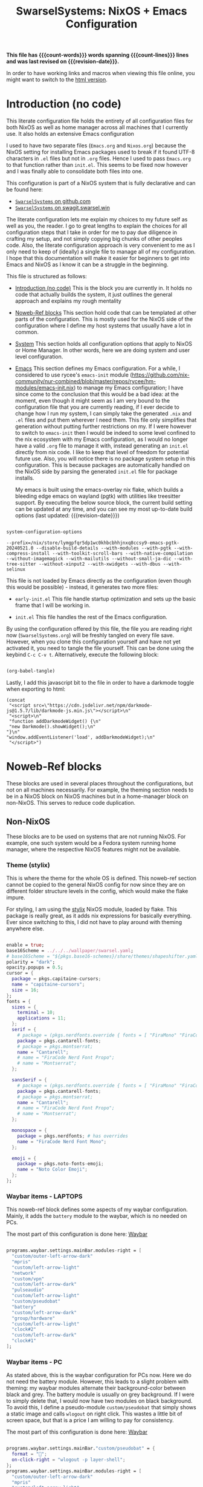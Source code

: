 #+title: SwarselSystems: NixOS + Emacs Configuration
#+PROPERTY: header-args:emacs-lisp :tangle programs/emacs/init.el :mkdirp yes
#+PROPERTY: header-args:nix :mkdirp yes
#+EXPORT_FILE_NAME: index.html
#+macro: revision-date (eval (format-time-string "%F %T %z"))
#+macro: count-words (eval (count-words (point-min) (point-max)))
#+macro: count-lines (eval (count-lines (point-min) (point-max)))

*This file has {{{count-words}}} words spanning {{{count-lines}}} lines and was last revised on {{{revision-date}}}.*

In order to have working links and macros when viewing this file online, you might want to switch to the [[https://swarsel.github.io/.dotfiles/][html version]].
* Introduction (no code)
:PROPERTIES:
:CUSTOM_ID: h:a86fe971-f169-4052-aacf-15e0f267c6cd
:END:

This literate configuration file holds the entirety of all configuration files for both NixOS as well as home manager across all machines that I currently use. It also holds an extensive Emacs configuration

I used to have two separate files (=Emacs.org= and =Nixos.org=) because the NixOS setting for installing Emacs packages used to break if it found UTF-8 characters in =.el= files but not in =.org= files. Hence I used to pass =Emacs.org= to that function rather than =init.el=. This seems to be fixed now however and I was finally able to consolidate both files into one.

This configuration is part of a NixOS system that is fully declarative and can be found here:

- [[https:github.com/Swarsel/.dotfiles][~SwarselSystems~ on github.com]]
- [[https:swagit.swarsel.win/Swarsel/.dotfiles][~SwarselSystems~ on swagit.swarsel.win]]

The literate configuration lets me explain my choices to my future self as well as you, the reader. I go to great lengths to explain the choices for all configuration steps that I take in order for me to pay due diligence in crafting my setup, and not simply copying big chunks of other peoples code. Also, the literate configuration approach is very convenient to me as I only need to keep of (ideally) a single file to manage all of my configuration. I hope that this documentation will make it easier for beginners to get into Emacs and NixOS as I know it can be a struggle in the beginning.

This file is structured as follows:

- [[#h:a86fe971-f169-4052-aacf-15e0f267c6cd][Introduction (no code)]]
  This is the block you are currently in. It holds no code that actually builds the system, it just outlines the general approach and explains my rough mentality

- [[#h:d39b8dfb-536d-414f-9fc0-7d67df48cee4][Noweb-Ref blocks]]
  This section hold code that can be templated at other parts of the configuration. This is mostly used for the NixOS side of the configuration where I define my host systems that usually have a lot in common.

- [[#h:02cd20be-1ffa-4904-9d5a-da5a89ba1421][System]]
  This section holds all configuration options that apply to NixOS or Home Manager. In other words, here we are doing system and user level configuration.

- [[#h:ed4cd05c-0879-41c6-bc39-3f1246a96f04][Emacs]]
  This section defines my Emacs configuration. For a while, I considered to use rycee's =emacs-init= module ([[https://github.com/nix-community/nur-combined/blob/master/repos/rycee/hm-modules/emacs-init.nix]]) to manage my Emacs configuration; I have since come to the conclusion that this would be a bad idea: at the moment, even though it might seem as I am very bound to the configuration file that you are currently reading, if I ever decide to change how I run my system, I can simply take the generated =.nix= and =.el= files and put them wherever I need them. This file only simplifies that generation without putting further restrictions on my. If I were however to switch to =emacs-init= then I would be indeed to some level confined to the nix ecosystem with my Emacs configuration, as I would no longer have a valid =.org= file to manage it with, instead generating an =init.el= directly from nix code. I like to keep that level of freedom for potential future use. Also, you will notice there is no package system setup in this configuration. This is because packages are automatically handled on the NixOS side by parsing the generated =init.el= file for package installs.

  My emacs is built using the emacs-overlay nix flake, which builds a bleeding edge emacs on wayland (pgtk) with utilities like treesitter support. By executing the below source block, the current build setting can be updated at any time, and you can see my most up-to-date build options (last updated: {{{revision-date}}})

#+begin_src emacs-lisp :tangle no :exports both

  system-configuration-options

#+end_src

#+RESULTS:
: --prefix=/nix/store/lymgpfqr5dp1wc0khbcbhhjnxq8ccsy9-emacs-pgtk-20240521.0 --disable-build-details --with-modules --with-pgtk --with-compress-install --with-toolkit-scroll-bars --with-native-compilation --without-imagemagick --with-mailutils --without-small-ja-dic --with-tree-sitter --without-xinput2 --with-xwidgets --with-dbus --with-selinux

 This file is not loaded by Emacs directly as the configuration (even though this would be possible) - instead, it generates two more files:

- =early-init.el=
  This file handle startup optimization and sets up the basic frame that I will be working in.

- =init.el=
  This file handles the rest of the Emacs configuration.

By using the configuration offered by this file, the file you are reading right now (=SwarselSystems.org=) will be freshly tangled on every file save. However, when you clone this configuration yourself and have not yet activated it, you need to tangle the file yourself. This can be done using the keybind =C-c C-v t=. Alternatively, execute the following block:

  #+begin_src emacs-lisp :tangle no :export both :results silent

    (org-babel-tangle)

  #+end_src

Lastly, I add this javascript bit to the file in order to have a darkmode toggle when exporting to html:

#+begin_src elisp :noweb yes :exports both :results html
  (concat
   "<script src=\"https://cdn.jsdelivr.net/npm/darkmode-js@1.5.7/lib/darkmode-js.min.js\"></script>\n"
   "<script>\n"
   "function addDarkmodeWidget() {\n"
   "new Darkmode().showWidget();\n"
  "}\n"
  "window.addEventListener('load', addDarkmodeWidget);\n"
   "</script>")
#+end_src

#+RESULTS:
#+begin_export html
<script src="https://cdn.jsdelivr.net/npm/darkmode-js@1.5.7/lib/darkmode-js.min.js"></script>
<script>
function addDarkmodeWidget() {
new Darkmode().showWidget();
}
window.addEventListener('load', addDarkmodeWidget);
</script>
#+end_export


* Noweb-Ref blocks
:PROPERTIES:
:CUSTOM_ID: h:d39b8dfb-536d-414f-9fc0-7d67df48cee4
:END:

These blocks are used in several places throughout the configurations, but not on all machines necessarily. For example, the theming section needs to be in a NixOS block on NixOS machines but in a home-manager block on non-NixOS. This serves to reduce code duplication.

** Non-NixOS
:PROPERTIES:
:CUSTOM_ID: h:237b9f25-1fa3-484e-952e-99175dbb91c5
:END:

These blocks are to be used on systems that are not running NixOS. For example, one such system would be a Fedora system running home manager, where the respective NixOS features might not be available.

*** Theme (stylix)
:PROPERTIES:
:CUSTOM_ID: h:5bc1b0c9-dc59-4c81-b5b5-e60699deda78
:END:

This is where the theme for the whole OS is defined. This noweb-ref section cannot be copied to the general NixOS config for now since they are on different folder structure levels in the config, which would make the flake impure.

For styling, I am using the [[https://github.com/danth/stylix][stylix]] NixOS module, loaded by flake. This package is really great, as it adds nix expressions for basically everything. Ever since switching to this, I did not have to play around with theming anywhere else.

#+begin_src nix :tangle no :noweb-ref theme

    enable = true;
    base16Scheme = ../../../wallpaper/swarsel.yaml;
    # base16Scheme = "${pkgs.base16-schemes}/share/themes/shapeshifter.yaml";
    polarity = "dark";
    opacity.popups = 0.5;
    cursor = {
      package = pkgs.capitaine-cursors;
      name = "capitaine-cursors";
      size = 16;
    };
    fonts = {
      sizes = {
        terminal = 10;
        applications = 11;
      };
      serif = {
        # package = (pkgs.nerdfonts.override { fonts = [ "FiraMono" "FiraCode"]; });
        package = pkgs.cantarell-fonts;
        # package = pkgs.montserrat;
        name = "Cantarell";
        # name = "FiraCode Nerd Font Propo";
        # name = "Montserrat";
      };

      sansSerif = {
        # package = (pkgs.nerdfonts.override { fonts = [ "FiraMono" "FiraCode"]; });
        package = pkgs.cantarell-fonts;
        # package = pkgs.montserrat;
        name = "Cantarell";
        # name = "FiraCode Nerd Font Propo";
        # name = "Montserrat";
      };

      monospace = {
        package = pkgs.nerdfonts; # has overrides
        name = "FiraCode Nerd Font Mono";
      };

      emoji = {
        package = pkgs.noto-fonts-emoji;
        name = "Noto Color Emoji";
      };
    };

#+end_src
*** Waybar items - LAPTOPS
:PROPERTIES:
:CUSTOM_ID: h:f3cf9bdc-6826-4d8e-ba5a-253ef098a9b8
:END:

This noweb-ref block defines some aspects of my waybar configuration. Mainly, it adds the =battery= module to the waybar, which is no needed on PCs.

The most part of this configuration is done here: [[#h:0bf51f63-01c0-4053-a591-7f0c5697c690][Waybar]]

#+begin_src nix :tangle no :noweb-ref waybarlaptop

  programs.waybar.settings.mainBar.modules-right = [
    "custom/outer-left-arrow-dark"
    "mpris"
    "custom/left-arrow-light"
    "network"
    "custom/vpn"
    "custom/left-arrow-dark"
    "pulseaudio"
    "custom/left-arrow-light"
    "custom/pseudobat"
    "battery"
    "custom/left-arrow-dark"
    "group/hardware"
    "custom/left-arrow-light"
    "clock#2"
    "custom/left-arrow-dark"
    "clock#1"
  ];

#+end_src
*** Waybar items - PC
:PROPERTIES:
:CUSTOM_ID: h:47749e76-3f25-485a-9e98-c7ce3a4ad444
:END:

As stated above, this is the waybar configuration for PCs now. Here we do not need the battery module. However, this leads to a slight problem with theming: my waybar modules alternate their background-color between black and grey. The battery module is usually on grey background. If I were to simply delete that, I would now have two modules on black background. To avoid this, I define a pseudo-module =custom/pseudobat= that simply shows a static image and calls =wlogout= on right click. This wastes a little bit of screen space, but that is a price I am willing to pay for consistency.

The most part of this configuration is done here: [[#h:0bf51f63-01c0-4053-a591-7f0c5697c690][Waybar]]

#+begin_src nix :tangle no :noweb-ref waybarpc

  programs.waybar.settings.mainBar."custom/pseudobat" = {
    format = "";
    on-click-right = "wlogout -p layer-shell";
  };
  programs.waybar.settings.mainBar.modules-right = [
    "custom/outer-left-arrow-dark"
    "mpris"
    "custom/left-arrow-light"
    "network"
    "custom/vpn"
    "custom/left-arrow-dark"
    "pulseaudio"
    "custom/left-arrow-light"
    "custom/pseudobat"
    "battery"
    "custom/left-arrow-dark"
    "group/hardware"
    "custom/left-arrow-light"
    "clock#2"
    "custom/left-arrow-dark"
    "clock#1"
  ];

#+end_src
*** Sway Startup commands
:PROPERTIES:
:CUSTOM_ID: h:515cfeb6-3b16-4fb2-9222-3557555a6cc1
:END:

This defines programs I want to have starting when I start the system

Part of the startup is also defined in [[#h:02df9dfc-d1af-4a37-a7a0-d8da0af96a20][Sway]]. The distinction is as follows. As this configuration also needs to work on systems that are running only home manager, I probably need to run nixGL or something similar on those systems to get these graphic apps to display properly. In this section we only define such graphical programs, in the other location we only put shell applications and such.

These other apps currently include:
- spotifytui
- kitty

Do not that =syncthingtray= is also not mentioned here. It is installed as a home manager package that automatically starts at system start.

#+begin_src nix :tangle no :noweb-ref startupnixos

{ command = "nextcloud --background"; }
{ command = "vesktop --start-minimized"; }
{ command = "element-desktop --hidden  -enable-features=UseOzonePlatform -ozone-platform=wayland --disable-gpu-driver-bug-workarounds"; }
{ command = "ANKI_WAYLAND=1 anki"; }
{ command = "OBSIDIAN_USE_WAYLAND=1 obsidian"; }
{ command = "nm-applet"; }

#+end_src

*** gpg-agent
:PROPERTIES:
:CUSTOM_ID: h:66fd578f-d4a0-4e17-bf3d-a9eb64bc7103
:END:

This section holds most of the configuration needed for the gpg-agent. This allows me to use my Yubikey during normal system operation as well in Emacs (with some extra configuration here: [[#h:d2c7323d-f8c6-4f23-b70a-930e3e4ecce5][Magit]])

Also, there are some more NixOS related options here: [[#h:7a89b5e3-b700-4167-8b14-2b8172f33936][Yubikey settings]]

I also enable the extra socket here for ssh agent forwarding. But I have not fully gotten it to work yet.

#+begin_src nix :tangle no :noweb-ref gpgagent


#+end_src

*** firefox profile

#+begin_src nix :tangle no :noweb-ref firefoxprofile

  isDefault = false;
  userChrome = builtins.readFile ../../../programs/firefox/chrome/userChrome.css;
  extensions = with pkgs.nur.repos.rycee.firefox-addons; [
    tridactyl
    browserpass
    clearurls
    darkreader
    enhancer-for-youtube
    istilldontcareaboutcookies
    translate-web-pages
    ublock-origin
    reddit-enhancement-suite
    sponsorblock
    web-archives
    onepassword-password-manager
    single-file
    widegithub
    enhanced-github
    unpaywall
    don-t-fuck-with-paste
    plasma-integration
  ];

  search.engines = {
    "Nix Packages" = {
      urls = [{
        template = "https://search.nixos.org/packages";
        params = [
          { name = "type"; value = "packages"; }
          { name = "query"; value = "{searchTerms}"; }
        ];
      }];
      icon = "${pkgs.nixos-icons}/share/icons/hicolor/scalable/apps/nix-snowflake.svg";
      definedAliases = [ "@np" ];
    };

    "NixOS Wiki" = {
      urls = [{
        template = "https://nixos.wiki/index.php?search={searchTerms}";
      }];
      iconUpdateURL = "https://nixos.wiki/favicon.png";
      updateInterval = 24 * 60 * 60 * 1000; # every day
      definedAliases = [ "@nw" ];
    };

    "NixOS Options" = {
      urls = [{
        template = "https://search.nixos.org/options";
        params = [
          { name = "query"; value = "{searchTerms}"; }
        ];
      }];

      icon = "${pkgs.nixos-icons}/share/icons/hicolor/scalable/apps/nix-snowflake.svg";
      definedAliases = [ "@no" ];
    };

    "Home Manager Options" = {
      urls = [{
        template = "https://home-manager-options.extranix.com/";
        params = [
          { name = "query"; value = "{searchTerms}"; }
        ];
      }];

      icon = "${pkgs.nixos-icons}/share/icons/hicolor/scalable/apps/nix-snowflake.svg";
      definedAliases = [ "@hm" "@ho" "@hmo" ];
    };

    "Google".metaData.alias = "@g";
  };
  search.force = true; # this is required because otherwise the search.json.mozlz4 symlink gets replaced on every firefox restart

#+end_src

** NixOS
:PROPERTIES:
:CUSTOM_ID: h:996e9c5f-ed65-4f4f-b043-5a901ed74358
:END:

These settings are to be used only on full NixOS setups.

*** Wrap with hardware-configuration
:PROPERTIES:
:CUSTOM_ID: h:4ae8b4ed-47a8-4d79-a12c-894118ea57e1
:END:

This handles the automactically generated =/etc/nixos/hardware-configuration.nix= file that sets some hardware specific settings automatically upon creating the NixOS system.

This sections used to handle more imports, but at the moment, it is now pretty useless really.

#+begin_src nix :tangle no :noweb-ref wrap

  imports =
    [
      ./hardware-configuration.nix
    ];

#+end_src

*** Virtual hosts init
:PROPERTIES:
:CUSTOM_ID: h:a4585ec3-8fa0-472c-a0db-1b34917591ea
:END:

This sections is for common NixoS settings that I use for my NixoS LXC images that I run on Proxmox. Proxmox requires special attention to run along with NixOS in any capacity.

#+begin_src nix :tangle no :noweb-ref vminitbare


  services = {
    xserver.xkb = {
      layout = "us";
      variant = "altgr-intl";
    };
    openssh = {
      enable = true;
      settings.PermitRootLogin = "yes";
      listenAddresses = [{
        port = 22;
        addr = "0.0.0.0";
      }];
    };
  };

  nix.settings.experimental-features = [ "nix-command" "flakes" ];

  proxmoxLXC = {
    manageNetwork = true; # manage network myself
    manageHostName = false; # manage hostname myself
  };

  networking = {
    useDHCP = true;
    enableIPv6 = false;
  };

  users.users.root.openssh.authorizedKeys.keyFiles = [
    ../../../secrets/keys/authorized_keys
  ];

  system.stateVersion = "23.05"; # TEMPLATE - but probably no need to change

  environment.shellAliases = {
    nswitch = "cd /.dotfiles; git pull; nixos-rebuild --flake .#$(hostname) switch; cd -;";
  };

#+end_src

This is again the =hardware-configuration.nix= wrap that you saw earlier, however for Proxmox systems we need to add some more NixOS modules for compatibility.

#+begin_src nix :tangle no :noweb yes :noweb-ref vminit

  imports = [
    (modulesPath + "/virtualisation/proxmox-lxc.nix")
    ./hardware-configuration.nix
  ];

  <<vminitbare>>

#+end_src

** flake.nix
:PROPERTIES:
:CUSTOM_ID: h:c7588c0d-2528-485d-b2df-04d6336428d7
:END:

Handling the flake.nix file used to be a bit of a chore, since it felt like writing so much boilerplate code just to define new systems. The noweb-approach here makes this a little bit less painful.

These blocks are later inserted here: [[#h:aee5ec75-7ca6-40d8-b6ac-a3e7e33a474b][flake.nix template]]. Adding new flake inputs is very easy, you just add them to [[#h:8a411ee2-a58e-4b5b-99bd-4ba772f8f0a2][Inputs & Inputs@Outputs]] first by name in the first source-block, and then the path in the second source-block. Any variables to be set for the host configuration are done in [[#h:df0072bc-853f-438f-bd85-bfc869501015][let]], and the specific setup is done in either [[#h:9c9b9e3b-8771-44fa-ba9e-5056ae809655][nixosConfigurations]] (for NixOS systems), [[#h:f881aa05-a670-48dd-a57b-2916abdcb692][homeConfigurations]] (for home-manager systems), or [[#h:5f6ef553-59f9-4239-b6f3-63d33b57f335][nixOnDroidConfigurations]] (for Nix on Android). There is also the [[#h:6a08495a-8566-4bb5-9fac-b03df01f6c81][nixos-generators]] section that currently just defines a Proxmox LXC image.

*** Inputs
:PROPERTIES:
:CUSTOM_ID: h:8a411ee2-a58e-4b5b-99bd-4ba772f8f0a2
:END:

Here we define inputs and outputs of the flake. First, the following list is for the outputs of the flake.

Format: <name>,

Mind the comma at the end. You need this because the =...= is being passed as the last argument in the template at [[#h:aee5ec75-7ca6-40d8-b6ac-a3e7e33a474b][flake.nix template]].

Here, just add the input names, urls and other options that are needed, like =nixpkgs.follows=. By using the latter option, you tell the package to not provide it's own package repository, but instead 'nest' itself into another, which is very useful.
A short overview over each input and what it does:

- [[https://github.com/NixOS/nixpkgs][nixpkgs]]
  This is the base repository that I am following for all packages. I follow the unstable branch.
- [[https://github.com/nix-community/home-manager][home-manager]]
  This handles user-level configuration and mostly provides dotfiles that are generated and symlinked to =~/.config/=.
- [[https://github.com/nix-community/NUR][NUR]]
  The nix user repository contains user provided modules, packages and expressions. These are not audited by the nix community, so be aware of supply chain vulnerabilities when using those. I am only really using rycee's firefox addons from there which saves me a lot of hassle, and it seems to be a safe resource.
- [[https://github.com/nix-community/nixGL][nixGL]]
  This solves the problem that nix has with "OpenGL", as libraries are not linked and programs will often fail to find drivers. But I do not fully understand what it does. All I know is that I usually have to use this on non-NIxoS systems.
- [[https://github.com/danth/stylix][stylix]]
  As described before, this handles all theme related options.
- [[https://github.com/Mic92/sops-nix][sops-nix]]
  This provides declarative secrets management for NixOS and home manager using sops and age keys. It is a bit more cumbersome to use on home manager systems - which is a bother because I then have to resort to that configuration to keep everything supported - but it is super practical and really the primary reason why it makes sense for me to go for NixOS, as I do not have to do any extra secrets provisioning.
- [[https://github.com/nix-community/lanzaboote][Lanzaboote]]
  Provides secure boot for NixOS. Needed for my Surface Pro 3.
- [[https://github.com/nix-community/nix-on-droid][nix-on-droid]]
  This brings nix to android in an app that is similar to tmux! Of course most of the configuration does not apply to this, but it is still neat to have!
- [[https://github.com/NixOS/nixos-hardware][nixos-hardware]]
  Provides specific hardware setting for some hardware configurations. For example, this sets some better defaults for my Lenovo Thinkpad P14s Gen2.
- [[https://github.com/thiagokokada/nix-alien][nix-alien]]
  This is supposed to allow me to run unpatched libraries directly without a need for ELF patching or resorting to =steam-run=. However, I have not yet gotten this to work.
- [[https://github.com/nix-community/nixos-generators][nixos-generators]]
  Provides me with images that I can use to create LXCs on Proxmox.
- [[https://github.com/Swarsel/nswitch-rcm-nix][nswitch-rcm-nix]]
  Allows auto injection of payloads upon connecting a Nintendo Switch.
- [[https://github.com/nix-community/nix-index-database][nix-index-database]]
  This provides a database for =nix-index= that is updated weekly. This allows for declarative management, without needing to run the =nix-index= command for database assembly.
- [[https://github.com/nix-community/disko][disko]]
  disko provides declarative disk partitioning, which I use for impermanence as well as [[https://github.com/nix-community/nixos-anywhere][nixos-anywhere]].


#+begin_src nix :tangle no :noweb-ref flakeinputs

  nixpkgs.url = "github:nixos/nixpkgs/nixos-unstable";

  nixpkgs-stable.url = "github:NixOS/nixpkgs/nixos-24.05";

  systems.url = "github:nix-systems/default-linux";

  # user-level configuration
  home-manager = {
    url = "github:nix-community/home-manager";
    inputs.nixpkgs.follows = "nixpkgs";
  };

  # overlay to access bleeding edge emacs
  emacs-overlay = {
    url = "github:nix-community/emacs-overlay";
    inputs.nixpkgs.follows = "nixpkgs";
  };

  # nix user repository
  # i use this mainly to not have to build all firefox extensions
  # myself as well as for the emacs-init package (tbd)
  nur.url = "github:nix-community/NUR";

  # provides GL to non-NixOS hosts
  nixgl.url = "github:guibou/nixGL";

  # manages all theming using Home-Manager
  stylix.url = "github:danth/stylix";

  # nix secrets management
  sops-nix.url = "github:Mic92/sops-nix";

  # enable secure boot on NixOS
  lanzaboote.url = "github:nix-community/lanzaboote";

  # nix for android
  nix-on-droid = {
    url = "github:t184256/nix-on-droid/release-23.05";
    inputs.nixpkgs.follows = "nixpkgs";
  };

  # generate NixOS images
  nixos-generators = {
    url = "github:nix-community/nixos-generators";
    inputs.nixpkgs.follows = "nixpkgs";
  };

  # hardware quirks on nix
  nixos-hardware = {
    url = "github:NixOS/nixos-hardware/master";
  };

  # dynamic library loading
  nix-alien = {
    url = "github:thiagokokada/nix-alien";
  };

  # automatic nintendo switch payload injection
  nswitch-rcm-nix = {
    url = "github:Swarsel/nswitch-rcm-nix";
  };

  # weekly updated nix-index database
  nix-index-database = {
    url = "github:nix-community/nix-index-database";
    inputs.nixpkgs.follows = "nixpkgs";
  };

  disko = {
     url =  "github:nix-community/disko";
     inputs.nixpkgs.follows = "nixpkgs";
  };

  impermanence.url = "github:nix-community/impermanence";

#+end_src
*** let
:PROPERTIES:
:CUSTOM_ID: h:df0072bc-853f-438f-bd85-bfc869501015
:END:

Here I define a few variables that I need for my system specifications. First and foremost, =pkgs=, which gets passed the emacs-overlay, nur, and nixgl modules to it. With this, I can grab all these packages by referencing =pkgs.<name>= instead of having to put e.g. =nixgl.auto.nixGLDefault=.

Lastly I define some common module lists that I can simply load depending on the fundamental system (NixOS vs. non-NixOS).

#+begin_src nix :tangle no :noweb-ref flakelet
  inherit (self) outputs;
  lib = nixpkgs.lib // home-manager.lib;

  forEachSystem = f: lib.genAttrs (import systems) (system: f pkgsFor.${system});
  pkgsFor = lib.genAttrs (import systems) (
    system:
    import nixpkgs {
      inherit system;
      config.allowUnfree = true;
    }
  );

  # pkgs for home-manager builds
  # homepkgs = import nixpkgs { system = "x86_64-linux";
  #                             overlays = [ inputs.emacs-overlay.overlay
  #                                          inputs.nur.overlay
  #                                          inputs.nixgl.overlay
  #                                          (final: _prev: {
  #                                            stable = import inputs.nixpkgs-stable {
  #                                              inherit (final) system config;
  #                                            };
  #                                          })
  #                                        ];
  #                             config.allowUnfree = true;
  #                           };

  # # NixOS modules that can only be used on NixOS systems
  nixModules = [
    inputs.stylix.nixosModules.stylix
    inputs.lanzaboote.nixosModules.lanzaboote
    inputs.disko.nixosModules.disko
    # inputs.impermanence.nixosModules.impermanence
    inputs.sops-nix.nixosModules.sops
    inputs.nswitch-rcm-nix.nixosModules.nswitch-rcm
    ./profiles/common/nixos
  ];

  # Home-Manager modules wanted on non-NixOS systems
  homeModules = [
    inputs.stylix.homeManagerModules.stylix
  ];

  # Home-Manager modules wanted on both NixOS and non-NixOS systems
  mixedModules = [
    inputs.sops-nix.homeManagerModules.sops
    inputs.nix-index-database.hmModules.nix-index
    ./profiles/common/home
  ];

#+end_src
*** General (outputs)

#+begin_src nix :tangle no :noweb-ref flakeoutputgeneral

  inherit lib;
  inherit mixedModules;
  nixosModules = import ./modules/nixos;
  homeManagerModules = import ./modules/home;

  packages = forEachSystem (pkgs: import ./pkgs { inherit pkgs; });
  devShells = forEachSystem
    (pkgs:
      {
        default = pkgs.mkShell {
          # Enable experimental features without having to specify the argument
          NIX_CONFIG = "experimental-features = nix-command flakes";
          nativeBuildInputs = [ pkgs.nix pkgs.home-manager pkgs.git ];
        };
      });
  formatter = forEachSystem (pkgs: pkgs.nixpkgs-fmt);
  overlays = [
    (import ./overlays { inherit inputs; }).additions
    (import ./overlays { inherit inputs; }).modifications
    (import ./overlays { inherit inputs; }).nixpkgs-stable
    inputs.nur.overlay
    inputs.emacs-overlay.overlay
    inputs.nixgl.overlay
  ];



#+end_src

*** nixosConfigurations
:PROPERTIES:
:CUSTOM_ID: h:9c9b9e3b-8771-44fa-ba9e-5056ae809655
:END:

This section is the biggest pain point of the configuration. For every system, I have one of these. I know there are better ways to go about this, but I did not find the time yet to look into this further. For now, enjoy this meter-long list

#+begin_src nix :tangle no :noweb-ref flakenixosconf


  sandbox = nixpkgs.lib.nixosSystem {
    specialArgs = { inherit inputs; };
    modules = [
      inputs.disko.nixosModules.disko
      ./profiles/sandbox/disk-config.nix
      inputs.sops-nix.nixosModules.sops
      ./profiles/sandbox/nixos.nix
    ];
  };

  threed = nixpkgs.lib.nixosSystem {
    specialArgs = { inherit inputs; };
    modules = nixModules ++ [
      inputs.lanzaboote.nixosModules.lanzaboote
      ./profiles/threed/nixos.nix
      inputs.home-manager.nixosModules.home-manager
      {
        home-manager.users.swarsel.imports = mixedModules ++ [
          ./profiles/threed/home.nix
        ];
      }
    ];
  };

  fourside = lib.nixosSystem {
    specialArgs = { inherit inputs outputs; };
    modules = nixModules ++ [
      ./profiles/fourside
    ];
  };

  nbl-imba-2 = lib.nixosSystem {
    specialArgs = { inherit inputs outputs; };
    modules = nixModules ++ [
      ./profiles/nbl-imba-2
    ];
  };

  # winters = nixpkgs.lib.nixosSystem {
  #   specialArgs = { inherit inputs; };
  #   modules = nixModules ++ [
  #     inputs.nixos-hardware.nixosModules.framework-16-inch-7040-amd
  #     ./profiles/winters/nixos.nix
  #     inputs.home-manager.nixosModules.home-manager
  #     {
  #       home-manager.users.swarsel.imports = mixedModules ++ [
  #         ./profiles/winters/home.nix
  #       ];
  #     }
  #   ];
  # };

  nginx = nixpkgs.lib.nixosSystem {
    specialArgs = { inherit inputs; };
    modules = [
      inputs.sops-nix.nixosModules.sops
      ./profiles/server1/nginx/nixos.nix
    ];
  };

  calibre = nixpkgs.lib.nixosSystem {
    specialArgs = { inherit inputs; };
    modules = [
      inputs.sops-nix.nixosModules.sops
      ./profiles/server1/calibre/nixos.nix
    ];
  };

  jellyfin = nixpkgs.lib.nixosSystem {
    specialArgs = { inherit inputs; };
    modules = [
      ./profiles/server1/jellyfin/nixos.nix
    ];
  };

  transmission = nixpkgs.lib.nixosSystem {
    specialArgs = { inherit inputs; };
    modules = [
      inputs.sops-nix.nixosModules.sops
      ./profiles/server1/transmission/nixos.nix
    ];
  };

  matrix = nixpkgs.lib.nixosSystem {
    specialArgs = { inherit inputs; };
    modules = [
      inputs.sops-nix.nixosModules.sops
      ./profiles/server1/matrix/nixos.nix
    ];
  };

  sound = nixpkgs.lib.nixosSystem {
    specialArgs = { inherit inputs; };
    modules = [
      inputs.sops-nix.nixosModules.sops
      ./profiles/server1/sound/nixos.nix
    ];
  };

  spotifyd = nixpkgs.lib.nixosSystem {
    specialArgs = { inherit inputs; };
    modules = [
      inputs.sops-nix.nixosModules.sops
      ./profiles/server1/spotifyd/nixos.nix
    ];
  };

  paperless = nixpkgs.lib.nixosSystem {
    specialArgs = { inherit inputs; };
    modules = [
      inputs.sops-nix.nixosModules.sops
      ./profiles/server1/paperless/nixos.nix
    ];
  };

  #ovm swarsel
  sync = nixpkgs.lib.nixosSystem {
    specialArgs = { inherit inputs; };
    modules = [
      inputs.sops-nix.nixosModules.sops
      ./profiles/remote/oracle/sync/nixos.nix
    ];
  };

  #ovm swarsel
  swatrix = nixpkgs.lib.nixosSystem {
    specialArgs = { inherit inputs; };
    modules = [
      inputs.sops-nix.nixosModules.sops
      ./profiles/remote/oracle/matrix/nixos.nix
    ];
  };
#+end_src
*** homeConfigurations
:PROPERTIES:
:CUSTOM_ID: h:f881aa05-a670-48dd-a57b-2916abdcb692
:END:

In contrast, this defines home-manager systems, which I only have one of.

#+begin_src nix :tangle no :noweb-ref flakehomeconf

  "swarsel@home-manager" = inputs.home-manager.lib.homeManagerConfiguration {
   pkgs = pkgsFor.x86_64-linux;
   extraSpecialArgs = { inherit inputs outputs; };
    modules = homeModules ++ mixedModules ++ [
      ./profiles/home-manager
    ];
  };

#+end_src

*** nixOnDroidConfigurations
:PROPERTIES:
:CUSTOM_ID: h:5f6ef553-59f9-4239-b6f3-63d33b57f335
:END:

Nix on Android also demands an own flake output, which is provided here.

#+begin_src nix :tangle no :noweb-ref flakedroidconf

  default = inputs.nix-on-droid.lib.nixOnDroidConfiguration {
    modules = [
      ./profiles/mysticant/configuration.nix
    ];
  };

#+end_src

*** nixos-generators
:PROPERTIES:
:CUSTOM_ID: h:6a08495a-8566-4bb5-9fac-b03df01f6c81
:END:

This builds my proxmox template. It is defined as a separate output so that I can already apply some rudimentary configuration before even setting up the system.

Usage:

#+begin_src shell :tangle no :export both

nix build ~/.dotfiles/#proxmox-lxc

#+end_src

The resulting image can then be loaded in Proxmox.

#+begin_src nix :tangle no :noweb-ref flakenixosgenerators

  proxmox-lxc = inputs.nixos-generators.nixosGenerate {
    inherit system;
    modules = [
       ./profiles/server1/TEMPLATE/nixos.nix
    ];
    format = "proxmox-lxc";
  };

#+end_src

* System
:PROPERTIES:
:CUSTOM_ID: h:02cd20be-1ffa-4904-9d5a-da5a89ba1421
:END:

** System specific configuration
:PROPERTIES:
:CUSTOM_ID: h:88bf4b90-e94b-46fb-aaf1-a381a512860d
:END:

This section mainly exists house different `configuration.nix` files for system level configurations of NixOS systems as well as `home.nix` for user level configurations on all systems.

Important: Think about if a settings really needs to go into this area - chances are that the settings can also go to the general settings, which is to be preferred in order to reduce code duplication.

*** Template (for new machines)
:PROPERTIES:
:CUSTOM_ID: h:29a3066d-4da6-4f61-b835-5e4a43e2d34d
:END:

This section holds the minimum configuration that is needed on a new host. These assume a NixOS machine (so not standalone home-manager on a non-NixOS host), as this is the setting that I will most likely use in the future now. All of these blocks need to be updated, with entries called TEMPLATE mostly needed to be filled with host-/user-specific values or other inputs. If TEMPLATE is given in a comment section, see the provided values as likely defaults. The TEMPLATE comments should afterwards be deleted for clarity.

If a non-NixOS host must be used, check the Surface configuration for pointers. Most likely the waybar settings need to be adjusted, since non-NixOS (as of writing this) fails to display drawers in the waybar properly.

No matter what you do, check the initial /etc/nixos/configuration.nix for notable changes that might emerge in future versions of nix.

**** NixOS
:PROPERTIES:
:CUSTOM_ID: h:91c428e5-f56e-4d36-b08f-7819b2979b23
:END:

#+begin_src nix :noweb yes :tangle profiles/TEMPLATE/nixos.nix
{ pkgs, ... }:

{

  <<wrap>>

  services = {
    getty.autologinUser = "TEMPLATE";
    greetd.settings.initial_session.user = "TEMPLATE";
  };

  # Bootloader
  boot.loader.grub = {
    enable = true;
    device = "/dev/sda"; # TEMPLATE - if only one disk, this will work
    useOSProber = true;
  };

  # --------------------------------------
  # you might need a configuration like this instead:
  # Bootloader
  # boot = {
  #   kernelPackages = pkgs.linuxPackages_latest;
  #   loader.grub = {
  #     enable = true;
  #     devices = ["nodev" ];
  #     useOSProber = true;
  #   };
  # };
  # --------------------------------------

  networking.hostName = "TEMPLATE"; # Define your hostname.

  stylix.image = ../../wallpaper/TEMPLATEwp.png;
  <<theme>>

  # Configure keymap in X11 (only used for login)
  services.xserver.xkb = {
    layout = "us";
    variant = "altgr-intl";
  };

  users.users.TEMPLATE = {
    isNormalUser = true;
    description = "TEMPLATE";
    extraGroups = [ "networkmanager" "wheel" "lp" "audio" "video" ];
    packages = with pkgs; [ ];
  };

  environment.systemPackages = with pkgs; [
  ];

  system.stateVersion = "23.05"; # TEMPLATE - but probably no need to change

}

#+end_src

**** Home Manager
:PROPERTIES:
:CUSTOM_ID: h:a08e51ee-88eb-4241-917d-68b4bdbcf171
:END:
#+begin_src nix :noweb yes :tangle profiles/TEMPLATE/home.nix
{ config, pkgs, ... }:

{

  <<gpgagent>>
  home = {
    username = "TEMPLATE";
    homeDirectory = "/home/TEMPLATE";
    stateVersion = "23.05"; # TEMPLATE -- Please read the comment before changing.
    keyboard.layout = "us"; # TEMPLATE
    home.packages = with pkgs; [
      # ---------------------------------------------------------------
      # if schildichat works on this machine, use it, otherwise go for element
      # element-desktop
      # ---------------------------------------------------------------
    ];
  };
  # update path if the sops private key is stored somewhere else
  sops.age.sshKeyPaths = [ "${config.home.homeDirectory}/.ssh/sops" ];

  # waybar config - TEMPLATE - update for cores and temp
  programs.waybar.settings.mainBar = {
    #cpu.format = "{icon0} {icon1} {icon2} {icon3}";
    cpu.format = "{icon0} {icon1} {icon2} {icon3} {icon4} {icon5} {icon6} {icon7}";
    temperature.hwmon-path = "/sys/devices/platform/coretemp.0/hwmon/hwmon1/temp3_input";
  };

  # -----------------------------------------------------------------
  # is this machine always connected to power? If yes, use this block:
  # <<waybarpc>>
  # -----------------------------------------------------------------

  # -----------------------------------------------------------------
  # if not always connected to power (laptop), use this (default):
  <<waybarlaptop>>
  # -----------------------------------------------------------------

  wayland.windowManager.sway = {
    config = rec {
      # update for actual inputs here,
      input = {
        "36125:53060:splitkb.com_Kyria_rev3" = {
          xkb_layout = "us";
          xkb_variant = "altgr-intl";
        };
        "1:1:AT_Translated_Set_2_keyboard" = {
          # TEMPLATE
          xkb_layout = "us";
          xkb_options = "grp:win_space_toggle";
          # xkb_options = "ctrl:nocaps,grp:win_space_toggle";
          xkb_variant = "altgr-intl";
        };
        "type:touchpad" = {
          dwt = "enabled";
          tap = "enabled";
          natural_scroll = "enabled";
          middle_emulation = "enabled";
        };

      };

      output = {
        DP-1 = {
          mode = "2560x1440"; # TEMPLATE
          scale = "1";
          bg = "~/.dotfiles/wallpaper/TEMPLATE.png fill";
        };
      };

      keybindings =
        let
          inherit (config.wayland.windowManager.sway.config) modifier;
        in
        {
          # TEMPLATE
          "${modifier}+w" = "exec \"bash ~/.dotfiles/scripts/checkschildi.sh\"";
          # "${modifier}+w" = "exec \"bash ~/.dotfiles/scripts/checkelement.sh\"";
        };

      startup = [
        <<startupnixos>>
      ];
    };
  };
}

#+end_src

*** Physical hosts
:PROPERTIES:
:CUSTOM_ID: h:58dc6384-0d19-4f71-9043-4014bd033ba2
:END:
**** Sandbox (Lenovo Y510P)
:PROPERTIES:
:CUSTOM_ID: h:60cf171f-2ec9-418f-8f67-85d159efe9d0
:END:

My old laptop, replaced by a new one, since most basic functions have stopped to work lately. However, it is still good as a dummy server for testing things out before having them go live.

***** NixOS
:PROPERTIES:
:CUSTOM_ID: h:23b0f629-343c-42fa-bf9b-70bea341c0d2
:END:

#+begin_src nix :noweb yes :tangle profiles/sandbox/nixos.nix
  { config, pkgs, sops, ... }:
  let
    matrixDomain = "swatrix.swarsel.win";
  in
  {

    imports = [
      ./hardware-configuration.nix
    ];

    boot = {
      zfs.forceImportRoot = false;
      supportedFilesystems = [ "zfs" ];
      kernelModules = [ "tun" ];
      kernel.sysctl = {
       "net.ipv4.conf.all.rp_filter" = 2;
        "net.ipv4.conf.default.rp_filter" = 2;
        "net.ipv4.conf.enp7s0.rp_filter" = 2;
      };

      loader.grub = {
        enable = true;
        device = "/dev/sda";
        useOSProber = true;
      };
    };

    networking = {
      hostId = "8a8ad84a";
      hostName = "sandbox"; # Define your hostname.
      enableIPv6 = true;
      firewall.enable = false;
      firewall.extraCommands = ''
        sudo iptables -A OUTPUT ! -o lo -m owner --uid-owner vpn -j DROP
      '';
      iproute2 = {
        enable = true;
        rttablesExtraConfig = ''
          200     vpn
        '';
      };
    };

    nixpkgs.config.allowUnfree = true;

    hardware = {
      enableAllFirmware = true;
      graphics = {
        enable = true;
        extraPackages = with pkgs; [
          intel-media-driver # LIBVA_DRIVER_NAME=iHD
          vaapiIntel # LIBVA_DRIVER_NAME=i965 (older but works better for Firefox/Chromium)
          vaapiVdpau
          libvdpau-va-gl
        ];
      };
    };

    users = {
      groups = {
        vpn = { };
        mpd = { };
        navidrome = {
          gid = 61593;
        };
        spotifyd = {
          gid = 65136;
        };
      };
      users = {
        jellyfin = {
          extraGroups = [ "video" "render" ];
        };
        vpn = {
          isNormalUser = true;
          group = "vpn";
          home = "/home/vpn";
        };
        navidrome = {
          isSystemUser = true;
          uid = 61593;
          group = "navidrome";
          extraGroups = [ "audio" "utmp" ];
        };
        spotifyd = {
          isSystemUser = true;
          uid = 65136;
          group = "spotifyd";
          extraGroups = [ "audio" "utmp" ];
        };
        mpd = {
          isSystemUser = true;
          group = "mpd";
          extraGroups = [ "audio" "utmp" ];
        };
        swarsel = {
          isNormalUser = true;
          description = "Leon S";
          extraGroups = [ "networkmanager" "wheel" "lp" ];
          packages = with pkgs; [ ];
        };
        root = {
          openssh.authorizedKeys.keyFiles = [
            ../../secrets/keys/authorized_keys
          ];
        };
      };
    };

    fileSystems."/mnt/Eternor" = {
      device = "//192.168.1.3/Eternor";
      fsType = "cifs";
      options =
        let
          # this line prevents hanging on network split
          automount_opts = "x-systemd.automount,noauto,x-systemd.idle-timeout=60,x-systemd.device-timeout=5s,x-systemd.mount-timeout=5s";
        in
        [ "${automount_opts},credentials=/etc/nixos/smb-secrets,uid=1000,gid=100" ];
    };

    environment = {
      systemPackages = with pkgs; [
        git
        gnupg
        ssh-to-age
        lego
        nginx
        calibre
        openvpn
        jq
        iptables
        busybox
        wireguard-tools
        matrix-synapse
        lottieconverter
        ffmpeg
        pciutils
        alsa-utils
        mpv
        zfs
      ];
      etc = {
        "openvpn/iptables.sh" =
          {
            source = ../../scripts/server1/iptables.sh;
            mode = "0755";
          };
        "openvpn/update-resolv-conf" =
          {
            source = ../../scripts/server1/update-resolv-conf;
            mode = "0755";
          };
        "openvpn/routing.sh" =
          {
            source = ../../scripts/server1/routing.sh;
            mode = "0755";
          };
        "openvpn/ca.rsa.2048.crt" =
          {
            source = ../../secrets/certs/ca.rsa.2048.crt;
            mode = "0644";
          };
        "openvpn/crl.rsa.2048.pem" =
          {
            source = ../../secrets/certs/crl.rsa.2048.pem;
            mode = "0644";
          };
      };
      shellAliases = {
        nswitch = "cd ~/.dotfiles; git pull; nixos-rebuild --flake .#$(hostname) switch; cd -;";
      };
    };

    systemd = {
      timers."restart-bridges" = {
        wantedBy = [ "timers.target" ];
        timerConfig = {
          OnBootSec = "1d";
          OnUnitActiveSec = "1d";
          Unit = "restart-bridges.service";
        };
      };

      services."restart-bridges" = {
        script = ''
          systemctl restart mautrix-whatsapp.service
          systemctl restart mautrix-signal.service
          systemctl restart mautrix-telegram.service
        '';
        serviceConfig = {
          Type = "oneshot";
          User = "root";
        };
      };
    };
    nix.settings.experimental-features = [ "nix-command" "flakes" ];

    system.stateVersion = "23.05"; # TEMPLATE - but probably no need to change

    documentation = {
      enable = false;
    };

    sops = {
      age.sshKeyPaths = [ "/etc/ssh/sops" ];
      defaultSopsFile = "/root/.dotfiles/secrets/sandbox/secrets.yaml";
      validateSopsFiles = false;
      secrets = {
        dnstokenfull = { owner = "acme"; };
        kavita = { owner = "kavita"; };
        vpnuser = { };
        rpcuser = { owner = "vpn"; };
        vpnpass = { };
        rpcpass = { owner = "vpn"; };
        vpnprot = { };
        vpnloc = { };
        mpdpass = { owner = "mpd"; };
      };
      templates = {
        "transmission-rpc" = {
          owner = "vpn";
          content = builtins.toJSON {
            rpc-username = config.sops.placeholder.rpcuser;
            rpc-password = config.sops.placeholder.rpcpass;
          };
        };

        pia.content = ''
          ${config.sops.placeholder.vpnuser}
          ${config.sops.placeholder.vpnpass}
        '';

        vpn.content = ''
          client
          dev tun
          proto ${config.sops.placeholder.vpnprot}
          remote ${config.sops.placeholder.vpnloc}
          resolv-retry infinite
          nobind
          persist-key
          persist-tun
          cipher aes-128-cbc
          auth sha1
          tls-client
          remote-cert-tls server

          auth-user-pass ${config.sops.templates.pia.path}
          compress
          verb 1
          reneg-sec 0

          crl-verify /etc/openvpn/crl.rsa.2048.pem
          ca /etc/openvpn/ca.rsa.2048.crt

          disable-occ
        '';
        "certs.secret".content = ''
          CF_DNS_API_TOKEN=${config.sops.placeholder.dnstokenfull}
        '';
      };
    };

    security.acme = {
      acceptTerms = true;
      preliminarySelfsigned = false;
      defaults.email = "mrswarsel@gmail.com";
      defaults.dnsProvider = "cloudflare";
      defaults.environmentFile = "${config.sops.templates."certs.secret".path}";
    };

    services = {
      xserver.xkb = {
        layout = "us";
        variant = "altgr-intl";
      };

      openssh = {
        enable = true;
        settings.PermitRootLogin = "yes";
        listenAddresses = [{
          port = 22;
          addr = "0.0.0.0";
        }];
      };

      nginx = {
        enable = true;
        recommendedProxySettings = true;
        recommendedTlsSettings = true;
        recommendedOptimisation = true;
        recommendedGzipSettings = true;
        virtualHosts = {

          "stash.swarsel.win" = {
            enableACME = true;
            forceSSL = true;
            acmeRoot = null;
            locations = {
              "/" = {
                proxyPass = "https://192.168.1.5";
                extraConfig = ''
                  client_max_body_size 0;
                '';
              };
              "/.well-known/carddav" = {
                return = "301 $scheme://$host/remote.php/dav";
              };
              "/.well-known/caldav" = {
                return = "301 $scheme://$host/remote.php/dav";
              };
            };
          };

          "swatrix.swarsel.win" = {
            enableACME = true;
            forceSSL = true;
            acmeRoot = null;
            locations = {
              "~ ^(/_matrix|/_synapse/client)" = {
                proxyPass = "http://127.0.0.1:8008";
                extraConfig = ''
                  client_max_body_size 0;
                '';
              };
            };
          };


          "sound.swarsel.win" = {
            enableACME = true;
            forceSSL = true;
            acmeRoot = null;
            locations = {
              "/" = {
                proxyPass = "http://127.0.0.1:4040";
                proxyWebsockets = true;
                extraConfig = ''
                  proxy_redirect          http:// https://;
                  proxy_read_timeout      600s;
                  proxy_send_timeout      600s;
                  proxy_buffering         off;
                  proxy_request_buffering off;
                  client_max_body_size    0;
                '';
              };
            };
          };

          "scan.swarsel.win" = {
            enableACME = true;
            forceSSL = true;
            acmeRoot = null;
            locations = {
              "/" = {
                proxyPass = "http://127.0.0.1:28981";
                extraConfig = ''
                  client_max_body_size 0;
                '';
              };
            };
          };

          "screen.swarsel.win" = {
            enableACME = true;
            forceSSL = true;
            acmeRoot = null;
            locations = {
              "/" = {
                proxyPass = "http://127.0.0.1:8096";
                extraConfig = ''
                  client_max_body_size 0;
                '';
              };
            };
          };

          "scroll.swarsel.win" = {
            enableACME = true;
            forceSSL = true;
            acmeRoot = null;
            locations = {
              "/" = {
                proxyPass = "http://127.0.0.1:8080";
                extraConfig = ''
                  client_max_body_size 0;
                '';
              };
            };
          };
        };
      };

      kavita = {
        enable = true;
        user = "kavita";
        settings.port = 8080;
        tokenKeyFile = config.sops.secrets.kavita.path;
      };

      jellyfin = {
        enable = true;
        user = "jellyfin";
      };

      radarr = {
        enable = true;
      };
      readarr = {
        enable = true;
      };
      sonarr = {
        enable = true;
      };
      lidarr = {
        enable = true;
      };
      prowlarr = {
        enable = true;
      };
      openvpn.servers = {
        pia = {
          autoStart = true;
          updateResolvConf = false;
          config = "config ${config.sops.templates.vpn.path}";
        };
      };
      transmission = {
        enable = true;
        credentialsFile = config.sops.templates."transmission-rpc".path;
        user = "vpn";
        settings = {
          alt-speed-down = 8000;
          alt-speed-enabled = false;
          alt-speed-time-begin = 0;
          alt-speed-time-day = 127;
          alt-speed-time-enabled = true;
          alt-speed-time-end = 360;
          alt-speed-up = 2000;
          bind-address-ipv4 = "0.0.0.0";
          bind-address-ipv6 = "::";
          blocklist-enabled = false;
          blocklist-url = "http://www.example.com/blocklist";
          cache-size-mb = 256;
          dht-enabled = false;
          download-dir = "/test";
          download-limit = 100;
          download-limit-enabled = 0;
          download-queue-enabled = true;
          download-queue-size = 5;
          encryption = 2;
          idle-seeding-limit = 30;
          idle-seeding-limit-enabled = false;
          incomplete-dir = "/var/lib/transmission-daemon/Downloads";
          incomplete-dir-enabled = false;
          lpd-enabled = false;
          max-peers-global = 200;
          message-level = 1;
          peer-congestion-algorithm = "";
          peer-id-ttl-hours = 6;
          peer-limit-global = 100;
          peer-limit-per-torrent = 40;
          peer-port = 22371;
          peer-port-random-high = 65535;
          peer-port-random-low = 49152;
          peer-port-random-on-start = false;
          peer-socket-tos = "default";
          pex-enabled = false;
          port-forwarding-enabled = false;
          preallocation = 1;
          prefetch-enabled = true;
          queue-stalled-enabled = true;
          queue-stalled-minutes = 30;
          ratio-limit = 2;
          ratio-limit-enabled = false;
          rename-partial-files = true;
          rpc-authentication-required = true;
          rpc-bind-address = "0.0.0.0";
          rpc-enabled = true;
          rpc-host-whitelist = "";
          rpc-host-whitelist-enabled = true;
          rpc-port = 9091;
          rpc-url = "/transmission/";
          rpc-whitelist = "127.0.0.1,192.168.3.2";
          rpc-whitelist-enabled = true;
          scrape-paused-torrents-enabled = true;
          script-torrent-done-enabled = false;
          seed-queue-enabled = false;
          seed-queue-size = 10;
          speed-limit-down = 6000;
          speed-limit-down-enabled = true;
          speed-limit-up = 500;
          speed-limit-up-enabled = true;
          start-added-torrents = true;
          trash-original-torrent-files = false;
          umask = 2;
          upload-limit = 100;
          upload-limit-enabled = 0;
          upload-slots-per-torrent = 14;
          utp-enabled = false;
        };
      };

      # sops.secrets.matrixsharedsecret = {owner="matrix-synapse";};
      # sops.templates."matrix_user_register.sh".content = ''
      # register_new_matrix_user -k ${config.sops.placeholder.matrixsharedsecret} http://localhost:8008
      # '';
      # sops.templates.matrixshared.owner = "matrix-synapse";
      # sops.templates.matrixshared.content = ''
      # registration_shared_secret: ${config.sops.placeholder.matrixsharedsecret}
      # '';
      # sops.secrets.mautrixtelegram_as = {owner="matrix-synapse";};
      # sops.secrets.mautrixtelegram_hs = {owner="matrix-synapse";};
      # sops.secrets.mautrixtelegram_api_id = {owner="matrix-synapse";};
      # sops.secrets.mautrixtelegram_api_hash = {owner="matrix-synapse";};
      # sops.templates.mautrixtelegram.owner = "matrix-synapse";
      # sops.templates.mautrixtelegram.content = ''
      # MAUTRIX_TELEGRAM_APPSERVICE_AS_TOKEN=${config.sops.placeholder.mautrixtelegram_as}
      # MAUTRIX_TELEGRAM_APPSERVICE_HS_TOKEN=${config.sops.placeholder.mautrixtelegram_hs}
      # MAUTRIX_TELEGRAM_TELEGRAM_API_ID=${config.sops.placeholder.mautrixtelegram_api_id}
      # MAUTRIX_TELEGRAM_TELEGRAM_API_HASH=${config.sops.placeholder.mautrixtelegram_api_hash}
      # '';




      # ----------------
      # sops.secrets.mautrixwhatsapp_shared = {owner="matrix-synapse";};
      # sops.templates.mautrixwhatsapp.owner = "matrix-synapse";
      # sops.templates.mautrixwhatsapp.content = ''
      # MAUTRIX_WHATSAPP_BRIDGE_LOGIN_SHARED_SECRET=${config.sops.placeholder.mautrixwhatsapp_shared}
      # '';

      postgresql = {
        enable = true;
        initialScript = pkgs.writeText "synapse-init.sql" ''
          CREATE ROLE "matrix-synapse" WITH LOGIN PASSWORD 'synapse';
          CREATE DATABASE "matrix-synapse" WITH OWNER "matrix-synapse"
            TEMPLATE template0
            LC_COLLATE = "C"
            LC_CTYPE = "C";
          CREATE ROLE "mautrix-telegram" WITH LOGIN PASSWORD 'telegram';
          CREATE DATABASE "mautrix-telegram" WITH OWNER "mautrix-telegram"
            TEMPLATE template0
            LC_COLLATE = "C"
            LC_CTYPE = "C";
          CREATE ROLE "mautrix-whatsapp" WITH LOGIN PASSWORD 'whatsapp';
          CREATE DATABASE "mautrix-whatsapp" WITH OWNER "mautrix-whatsapp"
            TEMPLATE template0
            LC_COLLATE = "C"
            LC_CTYPE = "C";
          CREATE ROLE "mautrix-signal" WITH LOGIN PASSWORD 'signal';
          CREATE DATABASE "mautrix-signal" WITH OWNER "mautrix-signal"
            TEMPLATE template0
            LC_COLLATE = "C"
            LC_CTYPE = "C";
        '';
      };
      matrix-synapse = {
        settings.app_service_config_files = [
          "/var/lib/matrix-synapse/telegram-registration.yaml"
          "/var/lib/matrix-synapse/whatsapp-registration.yaml"
          "/var/lib/matrix-synapse/signal-registration.yaml"
          "/var/lib/matrix-synapse/doublepuppet.yaml"
        ];
        enable = false;
        settings.server_name = matrixDomain;
        settings.public_baseurl = "https://${matrixDomain}";
        extraConfigFiles = [
          config.sops.templates.matrixshared.path
        ];
        settings.listeners = [
          {
            port = 8008;
            bind_addresses = [ "0.0.0.0" ];
            type = "http";
            tls = false;
            x_forwarded = true;
            resources = [
              {
                names = [ "client" "federation" ];
                compress = true;
              }
            ];
          }
        ];
      };

      mautrix-telegram = {
        enable = false;
        environmentFile = config.sops.templates.mautrixtelegram.path;
        settings = {
          homeserver = {
            address = "http://localhost:8008";
            domain = matrixDomain;
          };
          appservice = {
            address = "http://localhost:29317";
            hostname = "0.0.0.0";
            port = "29317";
            provisioning.enabled = true;
            id = "telegram";
            # ephemeral_events = true; # not needed due to double puppeting
            public = {
              enabled = false;
            };
            database = "postgresql:///mautrix-telegram?host=/run/postgresql";
          };
          bridge = {
            # login_shared_secret_map = {
            # matrixDomain = "as_token:doublepuppet";
            # };
            relaybot.authless_portals = true;
            allow_avatar_remove = true;
            allow_contact_info = true;
            sync_channel_members = true;
            startup_sync = true;
            sync_create_limit = 0;
            sync_direct_chats = true;
            telegram_link_preview = true;
            permissions = {
              "*" = "relaybot";
              "@swarsel:${matrixDomain}" = "admin";
            };
            animated_sticker = {
              target = "gif";
              args = {
                width = 256;
                height = 256;
                fps = 30; # only for webm
                background = "020202"; # only for gif, transparency not supported
              };
            };
          };
        };
      };

      mautrix-whatsapp = {
        enable = false;
        # environmentFile = config.sops.templates.mautrixwhatsapp.path;
        settings = {
          homeserver = {
            address = "http://localhost:8008";
            domain = matrixDomain;
          };
          appservice = {
            address = "http://localhost:29318";
            hostname = "0.0.0.0";
            port = 29318;
            database = {
              type = "postgres";
              uri = "postgresql:///mautrix-whatsapp?host=/run/postgresql";
            };
          };
          bridge = {
            displayname_template = "{{or .FullName .PushName .JID}} (WA)";
            history_sync = {
              backfill = true;
              max_initial_conversations = -1;
              message_count = -1;
              request_full_sync = true;
              full_sync_config = {
                days_limit = 900;
                size_mb_limit = 5000;
                storage_quota_mb = 5000;
              };
            };
            login_shared_secret_map = {
              matrixDomain = "as_token:doublepuppet";
            };
            sync_manual_marked_unread = true;
            send_presence_on_typing = true;
            parallel_member_sync = true;
            url_previews = true;
            caption_in_message = true;
            extev_polls = true;
            permissions = {
              "*" = "relaybot";
              "@swarsel:${matrixDomain}" = "admin";
            };
          };
        };
      };

      mautrix-signal = {
        enable = false;
        settings = {
          homeserver = {
            address = "http://localhost:8008";
            domain = matrixDomain;
          };
          appservice = {

            address = "http://localhost:29328";
            hostname = "0.0.0.0";
            port = 29328;
            database = {
              type = "postgres";
              uri = "postgresql:///mautrix-signal?host=/run/postgresql";
            };
          };
          bridge = {
            displayname_template = "{{or .ContactName .ProfileName .PhoneNumber}} (Signal)";
            login_shared_secret_map = {
              matrixDomain = "as_token:doublepuppet";
            };
            caption_in_message = true;
            permissions = {
              "*" = "relaybot";
              "@swarsel:${matrixDomain}" = "admin";
            };
          };
        };
      };

      navidrome = {
        enable = true;
        settings = {
          Address = "0.0.0.0";
          Port = 4040;
          MusicFolder = "/mnt/";
          EnableSharing = true;
          EnableTranscodingConfig = true;
          Scanner.GroupAlbumReleases = true;
          ScanSchedule = "@every 24h";
          # Insert these values locally as sops-nix does not work for them
          # LastFM.ApiKey = TEMPLATE;
          # LastFM.Secret = TEMPLATE;
          # Spotify.ID = TEMPLATE;
          # Spotify.Secret = TEMPLATE;
          UILoginBackgroundUrl = "https://i.imgur.com/OMLxi7l.png";
          UIWelcomeMessage = "~SwarselSound~";
        };
      };
      mpd = {
        enable = true;
        musicDirectory = "/mnt/Eternor/Musik";
        user = "mpd";
        group = "mpd";
        network = {
          port = 3254;
          listenAddress = "any";
        };
        credentials = [
          {
            passwordFile = config.sops.secrets.mpdpass.path;
            permissions = [
              "read"
              "add"
              "control"
              "admin"
            ];
          }
        ];
      };


      spotifyd = {
        enable = true;
        settings = {
          global = {
            dbus_type = "session";
            use_mpris = false;
            device = "default:CARD=PCH";
            device_name = "SwarselSpot";
            mixer = "alsa";
            zeroconf_port = 1025;
          };
        };
      };

      # Network shares
      # add a user with sudo smbpasswd -a <user>
      samba = {
        package = pkgs.samba4Full;
        extraConfig = ''
          workgroup = WORKGROUP
          server role = standalone server
          dns proxy = no

          pam password change = yes
          map to guest = bad user
          create mask = 0664
          force create mode = 0664
          directory mask = 0775
          force directory mode = 0775
          follow symlinks = yes
        '';

        # ^^ `samba4Full` is compiled with avahi, ldap, AD etc support compared to the default package, `samba`
        # Required for samba to register mDNS records for auto discovery
        # See https://github.com/NixOS/nixpkgs/blob/592047fc9e4f7b74a4dc85d1b9f5243dfe4899e3/pkgs/top-level/all-packages.nix#L27268
        enable = true;
        # openFirewall = true;
        shares.test = {
          browseable = "yes";
          "read only" = "no";
          "guest ok" = "no";
          path = "/test2";
          writable = "true";
          comment = "Eternor";
          "valid users" = "@smbtest2";
        };
      };


      avahi = {
        publish.enable = true;
        publish.userServices = true;
        # ^^ Needed to allow samba to automatically register mDNS records without the need for an `extraServiceFile`
        nssmdns4 = true;
        # ^^ Not one hundred percent sure if this is needed- if it aint broke, don't fix it
        enable = true;
      };

      samba-wsdd = {
        # This enables autodiscovery on windows since SMB1 (and thus netbios) support was discontinued
        enable = true;
      };
    };
  }

#+end_src

**** Home-manager only


#+begin_src nix :tangle profiles/home-manager/default.nix

  { inputs, outputs, config, ... }:
  {

    imports = builtins.attrValues outputs.homeManagerModules;

    nixpkgs = {
      inherit (outputs) overlays;
      config = {
        allowUnfree = true;
      };
    };

    services.xcape = {
      enable = true;
      mapExpression = {
        Control_L = "Escape";
      };
    };

    programs.zsh.initExtra = "
  export GPG_TTY=\"$(tty)\"
  export SSH_AUTH_SOCK=$(gpgconf --list-dirs agent-ssh-socket)
  gpgconf --launch gpg-agent
        ";

    swarselsystems = {
      isLaptop = true;
      isNixos = false;
      wallpaper = ../../wallpaper/surfacewp.png;
      temperatureHwmon = {
        isAbsolutePath = true;
        path = "/sys/devices/platform/thinkpad_hwmon/hwmon/";
        input-filename = "temp1_input";
      };
      monitors = {
        main = {
          name = "California Institute of Technology 0x1407 Unknown";
          mode = "1920x1080"; # TEMPLATE
          scale = "1";
          position = "2560,0";
          workspace = "2:二";
          output = "eDP-1";
        };
      };
      inputs =  {
        "1:1:AT_Translated_Set_2_keyboard" = {
          xkb_layout = "us";
          xkb_options = "grp:win_space_toggle";
          xkb_variant = "altgr-intl";
        };
      };
      keybindings = {
      };
    };

  }


#+end_src

**** Fourside (Lenovo Thinkpad P14s Gen2)
:PROPERTIES:
:CUSTOM_ID: h:6c6e9261-dfa1-42d8-ab2a-8b7c227be6d9
:END:

My new main machine.
This is basically just adjusted to the core count, path to the =hwmon= (this was very bothersome on this machine due to changing address), as well as making use of the top-row function keys.


#+begin_src nix :tangle profiles/fourside/default.nix

    { inputs, outputs, config, pkgs, ... }:
    {

      imports = [
        inputs.nixos-hardware.nixosModules.lenovo-thinkpad-p14s-amd-gen2

        ./hardware-configuration.nix

        ../optional/nixos/steam.nix
        ../optional/nixos/virtualbox.nix
        ../optional/nixos/autologin.nix
        ../optional/nixos/nswitch-rcm.nix

        inputs.home-manager.nixosModules.home-manager
        {
          home-manager.users.swarsel.imports = outputs.mixedModules ++ [
            ../optional/home/gaming.nix
          ] ++ (builtins.attrValues outputs.homeManagerModules);
        }
      ] ++ (builtins.attrValues outputs.nixosModules);


      nixpkgs = {
        inherit (outputs) overlays;
        config = {
          allowUnfree = true;
        };
      };

      boot = {
        loader.systemd-boot.enable = true;
        loader.efi.canTouchEfiVariables = true;
        kernelPackages = pkgs.linuxPackages_latest;
      };


      networking = {
        hostName = "fourside";
        firewall.enable = true;
      };

      hardware.graphics.extraPackages = with pkgs; [
        vulkan-loader
        vulkan-validation-layers
        vulkan-extension-layer
      ];

      services = {
        thinkfan.enable = false;
        fwupd.enable = true;
      };

      swarselsystems = {
        wallpaper = ../../wallpaper/lenovowp.png;
        hasBluetooth = true;
        hasFingerprint = true;
        trackpoint = {
          isAvailable = true;
          device = "TPPS/2 Elan TrackPoint";
        };
      };

      home-manager.users.swarsel.swarselsystems = {
        isLaptop = true;
        isNixos = true;
        temperatureHwmon = {
          isAbsolutePath = true;
          path = "/sys/devices/platform/thinkpad_hwmon/hwmon/";
          input-filename = "temp1_input";
        };
      #  ------   -----
      # | DP-4 | |eDP-1|
      #  ------   -----
        monitors = {
          main = {
            name = "California Institute of Technology 0x1407 Unknown";
            mode = "1920x1080"; # TEMPLATE
            scale = "1";
            position = "2560,0";
            workspace = "2:二";
            output = "eDP-1";
          };
          homedesktop = {
            name = "Philips Consumer Electronics Company PHL BDM3270 AU11806002320";
            mode = "2560x1440";
            scale = "1";
            position = "0,0";
            workspace = "1:一";
            output = "DP-4";
          };
        };
        inputs =  {
          "1:1:AT_Translated_Set_2_keyboard" = {
            xkb_layout = "us";
            xkb_options = "grp:win_space_toggle";
            xkb_variant = "altgr-intl";
          };
        };
        keybindings = {
          # these are left open to use
          # "XF86WLAN" = "exec wl-mirror eDP-1";
          # "XF86Messenger" = "exec wl-mirror eDP-1";
          # "XF86Go" = "exec wl-mirror eDP-1";
          # "XF86Favorites" = "exec wl-mirror eDP-1";
          # "XF86HomePage" = "exec wtype -P Escape -p Escape";
          # "XF86AudioLowerVolume" = "pactl set-sink-volume alsa_output.pci-0000_08_00.6.HiFi__hw_Generic_1__sink -5%";
          # "XF86AudioRaiseVolume" = "pactl set-sink-volume alsa_output.pci-0000_08_00.6.HiFi__hw_Generic_1__sink +5%  ";
        };
      };
    }


#+end_src

**** nbl-imba-2 (Framework Laptop 16)
:PROPERTIES:
:CUSTOM_ID: h:6c6e9261-dfa1-42d8-ab2a-8b7c227be6d9
:END:

My work machine.


#+begin_src nix :tangle profiles/nbl-imba-2/default.nix

  { inputs, outputs, config, pkgs, lib, ... }:
  {

    imports = [
      inputs.nixos-hardware.nixosModules.framework-16-7040-amd

      ./hardware-configuration.nix
      ./disk-config.nix

      ../optional/nixos/steam.nix
      # ../optional/nixos/virtualbox.nix
      ../optional/nixos/autologin.nix
      ../optional/nixos/nswitch-rcm.nix
      ../optional/nixos/work.nix

      inputs.home-manager.nixosModules.home-manager
      {
        home-manager.users.swarsel.imports = outputs.mixedModules ++ [
          ../optional/home/gaming.nix
          ../optional/home/work.nix
        ] ++ (builtins.attrValues outputs.homeManagerModules);
      }
    ] ++ (builtins.attrValues outputs.nixosModules);


    nixpkgs = {
      inherit (outputs) overlays;
      config = {
        allowUnfree = true;
      };
    };

    networking.networkmanager.wifi.scanRandMacAddress = false;

    boot = {
      loader.systemd-boot.enable = lib.mkForce false;
      loader.efi.canTouchEfiVariables = true;
      lanzaboote = {
        enable = true;
        pkiBundle = "/etc/secureboot";
      };
      supportedFilesystems = [ "btrfs" ];
      kernelPackages = pkgs.linuxPackages_latest;
      kernelParams = [
        "resume_offset=533760"
      ];
      resumeDevice = "/dev/disk/by-label/nixos";
    };


    networking = {
      hostName = "nbl-imba-2";
      fqdn = "nbl-imba-2.imp.univie.ac.at";
      firewall.enable = true;
    };

    hardware.graphics.extraPackages = with pkgs; [
      vulkan-loader
      vulkan-validation-layers
      vulkan-extension-layer
    ];

    services = {
      fwupd.enable = true;
      udev.extraRules = ''
         ACTION=="add", SUBSYSTEM=="usb", ATTR{idVendor}=="0bda", ATTR{idProduct}=="8156", ATTR{power/autosuspend}="20"
      '';
    };

    swarselsystems = {
      wallpaper = ../../wallpaper/lenovowp.png;
      hasBluetooth = true;
      hasFingerprint = true;
      initialSetup = true;
      impermanence = false;
      isBtrfs = true;
    };

    home-manager.users.swarsel.swarselsystems = {
      isLaptop = true;
      isNixos = true;
      isBtrfs = true;
      # temperatureHwmon = {
      #   isAbsolutePath = true;
      #   path = "/sys/devices/platform/thinkpad_hwmon/hwmon/";
      #   input-filename = "temp1_input";
      # };
    #  ------   -----
    # | DP-4 | |eDP-1|
    #  ------   -----
      monitors = {
        main = {
          name = "BOE 0x0BC9 Unknown";
          mode = "2560x1600"; # TEMPLATE
          scale = "1";
          position = "2560,0";
          workspace = "2:二";
          output = "eDP-2";
        };
        homedesktop = {
          name = "Philips Consumer Electronics Company PHL BDM3270 AU11806002320";
          mode = "2560x1440";
          scale = "1";
          position = "0,0";
          workspace = "1:一";
          output = "DP-11";
        };
        work_back_middle = {
          name = "LG Electronics LG Ultra HD 0x000305A6";
          mode = "2560x1440";
          scale = "1";
          position = "5120,0";
          workspace = "1:一";
          output = "DP-10";
        };
        work_front_left = {
          name = "LG Electronics LG Ultra HD 0x0007AB45";
          mode = "3840x2160";
          scale = "1";
          position = "5120,0";
          workspace = "1:一";
          output = "DP-7";
        };
        work_back_right = {
          name = "HP Inc. HP Z32 CN41212T55";
          mode = "3840x2160";
          scale = "1";
          position = "5120,0";
          workspace = "1:一";
          output = "DP-3";
        };
      };
      inputs =  {
        "12972:18:Framework_Laptop_16_Keyboard_Module_-_ANSI_Keyboard" = {
          xkb_layout = "us";
          xkb_options = "grp:win_space_toggle";
          xkb_variant = "altgr-intl";
        };
        "1133:45081:MX_Master_2S_Keyboard" = {
          xkb_layout = "us";
          xkb_options = "grp:win_space_toggle";
          xkb_variant = "altgr-intl";
        };
        "2362:628:PIXA3854:00_093A:0274_Touchpad" = {
          dwt = "enabled";
          tap = "enabled";
          natural_scroll = "enabled";
          middle_emulation = "enabled";
        };
      };
      keybindings = {
        "Mod4+Ctrl+p" = "exec wl-mirror eDP-2";
      };
    };
  }


#+end_src

*** Virtual hosts
:PROPERTIES:
:CUSTOM_ID: h:4dc59747-9598-4029-aa7d-92bf186d6c06
:END:

My server setup is built on Proxmox VE; back when I started, I created all kinds of wild Debian/Ubuntu/etc. KVMs and LXCs on there. However, the root disk has suffered a weird failure where it has become unable to be cloned, but it is still functional for now. I am currently rewriting all machines on there to use NixOS instead; this is a ongoing process.

In the long run, I am thinking about a transition to kubernetes or using just a server running NixOS and using the built-in container functionality. For now however, I like the network management provided by Proxmox, as I am a bit intimidated by doing that from scratch.

**** TEMPLATE
:PROPERTIES:
:CUSTOM_ID: h:292c583e-0b67-4456-bdba-a72d4e53ce66
:END:
***** NixOS
:PROPERTIES:
:CUSTOM_ID: h:598a2a4c-4d99-46d6-9d4a-dd9e73704f09
:END:

#+begin_src nix :tangle profiles/server1/TEMPLATE/nixos.nix
{ pkgs, modulesPath, ... }:

{
  imports = [
    (modulesPath + "/virtualisation/proxmox-lxc.nix")
  ];

  environment.systemPackages = with pkgs; [
    git
    gnupg
    ssh-to-age
  ];

  services.xserver.xkb = {
    layout = "us";
    variant = "altgr-intl";
  };

  nix.settings.experimental-features = [ "nix-command" "flakes" ];

  proxmoxLXC = {
    manageNetwork = true; # manage network myself
    manageHostName = false; # manage hostname myself
  };
  networking = {
    hostName = "TEMPLATE"; # Define your hostname.
    useDHCP = true;
    enableIPv6 = false;
    firewall.enable = false;
  };
  services.openssh = {
    enable = true;
    settings.PermitRootLogin = "yes";
  };
  users.users.root.openssh.authorizedKeys.keyFiles = [
    ../../../secrets/keys/authorized_keys
  ];
  # users.users.root.password = "TEMPLATE";

  system.stateVersion = "23.05"; # TEMPLATE - but probably no need to change
}

#+end_src

**** NGINX
:PROPERTIES:
:CUSTOM_ID: h:90340ea4-5ef0-4466-92cf-12d8ece805ba
:END:
***** NixOS
:PROPERTIES:
:CUSTOM_ID: h:519899ad-adcd-435b-8857-71635afbc756
:END:

#+begin_src nix :tangle profiles/server1/nginx/nixos.nix
  { config, pkgs, modulesPath, ... }:
  {
    imports = [
      (modulesPath + "/virtualisation/proxmox-lxc.nix")
      ./hardware-configuration.nix
    ];

    environment.systemPackages = with pkgs; [
      git
      gnupg
      ssh-to-age
      lego
      nginx
    ];

    services.xserver.xkb = {
      layout = "us";
      variant = "altgr-intl";
    };

    nix.settings.experimental-features = [ "nix-command" "flakes" ];

    sops = {
      age.sshKeyPaths = [ "/etc/ssh/sops" ];
      defaultSopsFile = "/.dotfiles/secrets/nginx/secrets.yaml";
      validateSopsFiles = false;
      secrets.dnstokenfull = { owner = "acme"; };
      templates."certs.secret".content = ''
        CF_DNS_API_TOKEN=${config.sops.placeholder.dnstokenfull}
      '';
    };
    proxmoxLXC = {
      manageNetwork = true; # manage network myself
      manageHostName = false; # manage hostname myself
    };
    networking = {
      hostName = "nginx"; # Define your hostname.
      useDHCP = true;
      enableIPv6 = false;
      firewall.enable = false;
    };
    services.openssh = {
      enable = true;
      settings.PermitRootLogin = "yes";
    };
    users.users.root.openssh.authorizedKeys.keyFiles = [
      ../../../secrets/keys/authorized_keys
    ];
    # users.users.root.password = "TEMPLATE";

    system.stateVersion = "23.05"; # TEMPLATE - but probably no need to change

    security.acme = {
      acceptTerms = true;
      preliminarySelfsigned = false;
      defaults.email = "mrswarsel@gmail.com";
      defaults.dnsProvider = "cloudflare";
      defaults.environmentFile = "${config.sops.templates."certs.secret".path}";
    };

    environment.shellAliases = {
      nswitch = "cd /.dotfiles; git pull; nixos-rebuild --flake .#$(hostname) switch; cd -;";
    };

    services.nginx = {
      enable = true;
      recommendedProxySettings = true;
      recommendedTlsSettings = true;
      recommendedOptimisation = true;
      recommendedGzipSettings = true;
      virtualHosts = {

        "stash.swarsel.win" = {
          enableACME = true;
          forceSSL = true;
          acmeRoot = null;
          locations = {
            "/" = {
              proxyPass = "https://192.168.1.5";
              extraConfig = ''
                client_max_body_size 0;
              '';
            };
            # "/push/" = {
            # proxyPass = "http://192.168.2.5:7867";
            # };
            "/.well-known/carddav" = {
              return = "301 $scheme://$host/remote.php/dav";
            };
            "/.well-known/caldav" = {
              return = "301 $scheme://$host/remote.php/dav";
            };
          };
        };

        "matrix2.swarsel.win" = {
          enableACME = true;
          forceSSL = true;
          acmeRoot = null;
          locations = {
            "~ ^(/_matrix|/_synapse/client)" = {
              proxyPass = "http://192.168.1.23:8008";
              extraConfig = ''
                client_max_body_size 0;
              '';
            };
          };
        };


        "sound.swarsel.win" = {
          enableACME = true;
          forceSSL = true;
          acmeRoot = null;
          locations = {
            "/" = {
              proxyPass = "http://192.168.1.13:4040";
              proxyWebsockets = true;
              extraConfig = ''
                proxy_redirect          http:// https://;
                proxy_read_timeout      600s;
                proxy_send_timeout      600s;
                proxy_buffering         off;
                proxy_request_buffering off;
                client_max_body_size    0;
              '';
            };
          };
        };

        "scan.swarsel.win" = {
          enableACME = true;
          forceSSL = true;
          acmeRoot = null;
          locations = {
            "/" = {
              proxyPass = "http://192.168.1.24:28981";
              extraConfig = ''
                client_max_body_size 0;
              '';
            };
          };
        };

        "screen.swarsel.win" = {
          enableACME = true;
          forceSSL = true;
          acmeRoot = null;
          locations = {
            "/" = {
              proxyPass = "http://192.168.1.16:8096";
              extraConfig = ''
                client_max_body_size 0;
              '';
            };
          };
        };

        "matrix.swarsel.win" = {
          enableACME = true;
          forceSSL = true;
          acmeRoot = null;
          locations = {
            "~ ^(/_matrix|/_synapse/client)" = {
              proxyPass = "http://192.168.1.20:8008";
              extraConfig = ''
                client_max_body_size 0;
              '';
            };
          };
        };

        "scroll.swarsel.win" = {
          enableACME = true;
          forceSSL = true;
          acmeRoot = null;
          locations = {
            "/" = {
              proxyPass = "http://192.168.1.22:8080";
              extraConfig = ''
                client_max_body_size 0;
              '';
            };
          };
        };

        "blog.swarsel.win" = {
          enableACME = true;
          forceSSL = true;
          acmeRoot = null;
          locations = {
            "/" = {
              proxyPass = "https://192.168.1.7";
              extraConfig = ''
                client_max_body_size 0;
              '';
            };
          };
        };

      };
    };

  }

#+end_src

**** [Manual steps required] Calibre
:PROPERTIES:
:CUSTOM_ID: h:12152533-a000-4e7e-8038-43f8e501cedd
:END:

This machine requires manual setup:
1) (obsolete for now) Set up calibre-web:
   - Create metadata.db with 664 permissions, make sure parent directory is writeable
   - Login @ books.swarsel.win using initial creds:
     - user: admin
     - pw: admin123
   - point to metadata.db file, make sure you can upload
   - Change pw, create normal user
2) Setup kavita:
   - Login @ scrolls.swarsel.win
   - Create admin user
   - Import Libraries
   - Create normal user

In general, I am not amazed by this setup; Kavita is the reader of choice, calibre-web mostly is there to have a convenient way to fullfill the opinionated folder structure when uploading ebooks (calibre-web does not work on its own since it forces sqlite which does not work nicely with my NFS book store). I hope that in the future Kavita will implement ebook upload, or that calibre-web will ditch the sqlite constraints.

***** NixOS
:PROPERTIES:
:CUSTOM_ID: h:0094ccd0-36e4-46cb-a422-6f1aefb786d6
:END:

#+begin_src nix :tangle profiles/server1/calibre/nixos.nix
  { config, pkgs, modulesPath, ... }:

  {
    imports = [
      (modulesPath + "/virtualisation/proxmox-lxc.nix")
      ./hardware-configuration.nix
    ];

    environment.systemPackages = with pkgs; [
      git
      gnupg
      ssh-to-age
      calibre
    ];

    users.groups.lxc_shares = {
      gid = 10000;
      members = [
        "kavita"
        "calibre-web"
        "root"
      ];
    };

    services.xserver.xkb = {
      layout = "us";
      variant = "altgr-intl";
    };

    nix.settings.experimental-features = [ "nix-command" "flakes" ];

    sops = {
      age.sshKeyPaths = [ "/etc/ssh/sops" ];
      defaultSopsFile = "/.dotfiles/secrets/calibre/secrets.yaml";
      validateSopsFiles = false;
      secrets.kavita = { owner = "kavita"; };
    };
    proxmoxLXC = {
      manageNetwork = true; # manage network myself
      manageHostName = false; # manage hostname myself
    };
    networking = {
      hostName = "calibre"; # Define your hostname.
      useDHCP = true;
      enableIPv6 = false;
      firewall.enable = false;
    };
    services.openssh = {
      enable = true;
      settings.PermitRootLogin = "yes";
    };
    users.users.root.openssh.authorizedKeys.keyFiles = [
      ../../../secrets/keys/authorized_keys
    ];

    system.stateVersion = "23.05"; # TEMPLATE - but probably no need to change

    environment.shellAliases = {
      nswitch = "cd /.dotfiles; git pull; nixos-rebuild --flake .#$(hostname) switch; cd -;";
    };

    services.kavita = {
      enable = true;
      user = "kavita";
      port = 8080;
      tokenKeyFile = config.sops.secrets.kavita.path;
    };


  }

#+end_src

**** Jellyfin
:PROPERTIES:
:CUSTOM_ID: h:4a194546-9a9e-47c4-8d03-8d2428d45d30
:END:
***** NixOS
:PROPERTIES:
:CUSTOM_ID: h:9e94efd9-f63b-46ce-b34c-ec3128de5ed9
:END:

#+begin_src nix :tangle profiles/server1/jellyfin/nixos.nix
  { config, pkgs, modulesPath, ... }:

  {
    imports = [
      (modulesPath + "/virtualisation/proxmox-lxc.nix")
      ./hardware-configuration.nix
    ];

    environment.systemPackages = with pkgs; [
      git
      gnupg
      ssh-to-age
    ];

    users.groups.lxc_shares = {
      gid = 10000;
      members = [
        "jellyfin"
        "root"
      ];
    };

    users.users.jellyfin = {
      extraGroups = [ "video" "render" ];
    };

    services.xserver.xkb = {
      layout = "us";
      variant = "altgr-intl";
    };

    nix.settings.experimental-features = [ "nix-command" "flakes" ];

    proxmoxLXC = {
      manageNetwork = true; # manage network myself
      manageHostName = false; # manage hostname myself
    };
    networking = {
      hostName = "jellyfin"; # Define your hostname.
      useDHCP = true;
      enableIPv6 = false;
      firewall.enable = false;
    };
    services.openssh = {
      enable = true;
      settings.PermitRootLogin = "yes";
    };
    users.users.root.openssh.authorizedKeys.keyFiles = [
      ../../../secrets/keys/authorized_keys
    ];

    system.stateVersion = "23.05"; # TEMPLATE - but probably no need to change

    environment.shellAliases = {
      nswitch = "cd /.dotfiles; git pull; nixos-rebuild --flake .#$(hostname) switch; cd -;";
    };

    nixpkgs.config.packageOverrides = pkgs: {
      vaapiIntel = pkgs.vaapiIntel.override { enableHybridCodec = true; };
    };
    hardware.graphics = {
      enable = true;
      extraPackages = with pkgs; [
        intel-media-driver # LIBVA_DRIVER_NAME=iHD
        vaapiIntel # LIBVA_DRIVER_NAME=i965 (older but works better for Firefox/Chromium)
        vaapiVdpau
        libvdpau-va-gl
      ];
    };

    services.jellyfin = {
      enable = true;
      user = "jellyfin";
      # openFirewall = true; # this works only for the default ports
    };

  }

#+end_src

**** [WIP/Incomplete/Untested] Transmission
:PROPERTIES:
:CUSTOM_ID: h:dffc1243-8d6a-4cac-8a5d-3a27d4546235
:END:

This stuff just does not work, I seem to be unable to create a working VPN Split Tunneling on NixOS. Maybe this is introduced by the wonky Proxmox-NixOS container interaction, I am not sure. For now, this machine does not work at all and I am stuck with my Debian Container that does this for me ...

***** NixOS
:PROPERTIES:
:CUSTOM_ID: h:2a2ebf94-b262-4e83-ab86-d8b1ebec492d
:END:

#+begin_src nix :tangle profiles/server1/transmission/nixos.nix
  { config, pkgs, modulesPath, ... }:

  {
    imports = [
      (modulesPath + "/virtualisation/proxmox-lxc.nix")
      ./hardware-configuration.nix
      # ./openvpn.nix #this file holds the vpn login data
    ];

    environment.systemPackages = with pkgs; [
      git
      gnupg
      ssh-to-age
      openvpn
      jq
      iptables
      busybox
      wireguard-tools
    ];

    users.groups.lxc_shares = {
      gid = 10000;
      members = [
        "vpn"
        "radarr"
        "sonarr"
        "lidarr"
        "readarr"
        "root"
      ];
    };
    users.groups.vpn = { };

    users.users.vpn = {
      isNormalUser = true;
      group = "vpn";
      home = "/home/vpn";
    };

    services.xserver.xkb = {
      layout = "us";
      variant = "altgr-intl";
    };

    nix.settings.experimental-features = [ "nix-command" "flakes" ];

    sops = {
      age.sshKeyPaths = [ "/etc/ssh/sops" ];
      defaultSopsFile = "/.dotfiles/secrets/transmission/secrets.yaml";
      validateSopsFiles = false;
    };

    boot.kernelModules = [ "tun" ];
    proxmoxLXC = {
      manageNetwork = true; # manage network myself
      manageHostName = false; # manage hostname myself
    };
    networking = {
      hostName = "transmission"; # Define your hostname.
      useDHCP = true;
      enableIPv6 = false;
      firewall.enable = false;
    };

    services = {
      radarr = {
        enable = true;
      };
      readarr = {
        enable = true;
      };
      sonarr = {
        enable = true;
      };
      lidarr = {
        enable = true;
      };
      prowlarr = {
        enable = true;
      };
    };

    networking.iproute2 = {
      enable = true;
      rttablesExtraConfig = ''
        200     vpn
      '';
    };
    environment.etc = {
      "openvpn/iptables.sh" =
        {
          source = ../../../scripts/server1/iptables.sh;
          mode = "0755";
        };
      "openvpn/update-resolv-conf" =
        {
          source = ../../../scripts/server1/update-resolv-conf;
          mode = "0755";
        };
      "openvpn/routing.sh" =
        {
          source = ../../../scripts/server1/routing.sh;
          mode = "0755";
        };
      "openvpn/ca.rsa.2048.crt" =
        {
          source = ../../../secrets/certs/ca.rsa.2048.crt;
          mode = "0644";
        };
      "openvpn/crl.rsa.2048.pem" =
        {
          source = ../../../secrets/certs/crl.rsa.2048.pem;
          mode = "0644";
        };
    };
    services.openssh = {
      enable = true;
      settings.PermitRootLogin = "yes";
      listenAddresses = [{
        port = 22;
        addr = "0.0.0.0";
      }];
    };
    users.users.root.openssh.authorizedKeys.keyFiles = [
      ../../../secrets/keys/authorized_keys
    ];

    system.stateVersion = "23.05"; # TEMPLATE - but probably no need to change
    # users.users.root.password = "TEMPLATE";

    environment.shellAliases = {
      nswitch = "cd /.dotfiles; git pull; nixos-rebuild --flake .#$(hostname) switch; cd -;";
    };

    sops = {
      templates = {
        "transmission-rpc" = {
          owner = "vpn";
          content = builtins.toJSON {
            rpc-username = config.sops.placeholder.rpcuser;
            rpc-password = config.sops.placeholder.rpcpass;
          };
        };

        pia.content = ''
          ${config.sops.placeholder.vpnuser}
          ${config.sops.placeholder.vpnpass}
        '';

        vpn.content = ''
          client
          dev tun
          proto ${config.sops.placeholder.vpnprot}
          remote ${config.sops.placeholder.vpnloc}
          resolv-retry infinite
          nobind
          persist-key
          persist-tun
          cipher aes-128-cbc
          auth sha1
          tls-client
          remote-cert-tls server

          auth-user-pass ${config.sops.templates.pia.path}
          compress
          verb 1
          reneg-sec 0

          crl-verify /etc/openvpn/crl.rsa.2048.pem
          ca /etc/openvpn/ca.rsa.2048.crt

          disable-occ
          dhcp-option DNS 209.222.18.222
          dhcp-option DNS 209.222.18.218
          dhcp-option DNS 8.8.8.8
          route-noexec
        '';
      };
      secrets = {
        vpnuser = { };
        rpcuser = { owner = "vpn"; };
        vpnpass = { };
        rpcpass = { owner = "vpn"; };
        vpnprot = { };
        vpnloc = { };
      };
    };
    services.openvpn.servers = {
      pia = {
        autoStart = false;
        updateResolvConf = true;
        config = "config ${config.sops.templates.vpn.path}";
      };
    };

    services.transmission = {
      enable = true;
      credentialsFile = config.sops.templates."transmission-rpc".path;
      user = "vpn";
      group = "lxc_shares";
      settings = {

        alt-speed-down = 8000;
        alt-speed-enabled = false;
        alt-speed-time-begin = 0;
        alt-speed-time-day = 127;
        alt-speed-time-enabled = true;
        alt-speed-time-end = 360;
        alt-speed-up = 2000;
        bind-address-ipv4 = "0.0.0.0";
        bind-address-ipv6 = "::";
        blocklist-enabled = false;
        blocklist-url = "http://www.example.com/blocklist";
        cache-size-mb = 4;
        dht-enabled = false;
        download-dir = "/media/Eternor/New";
        download-limit = 100;
        download-limit-enabled = 0;
        download-queue-enabled = true;
        download-queue-size = 5;
        encryption = 2;
        idle-seeding-limit = 30;
        idle-seeding-limit-enabled = false;
        incomplete-dir = "/var/lib/transmission-daemon/Downloads";
        incomplete-dir-enabled = false;
        lpd-enabled = false;
        max-peers-global = 200;
        message-level = 1;
        peer-congestion-algorithm = "";
        peer-id-ttl-hours = 6;
        peer-limit-global = 100;
        peer-limit-per-torrent = 40;
        peer-port = 22371;
        peer-port-random-high = 65535;
        peer-port-random-low = 49152;
        peer-port-random-on-start = false;
        peer-socket-tos = "default";
        pex-enabled = false;
        port-forwarding-enabled = false;
        preallocation = 1;
        prefetch-enabled = true;
        queue-stalled-enabled = true;
        queue-stalled-minutes = 30;
        ratio-limit = 2;
        ratio-limit-enabled = false;
        rename-partial-files = true;
        rpc-authentication-required = true;
        rpc-bind-address = "0.0.0.0";
        rpc-enabled = true;
        rpc-host-whitelist = "";
        rpc-host-whitelist-enabled = true;
        rpc-port = 9091;
        rpc-url = "/transmission/";
        rpc-whitelist = "127.0.0.1,192.168.3.2";
        rpc-whitelist-enabled = true;
        scrape-paused-torrents-enabled = true;
        script-torrent-done-enabled = false;
        seed-queue-enabled = false;
        seed-queue-size = 10;
        speed-limit-down = 6000;
        speed-limit-down-enabled = true;
        speed-limit-up = 500;
        speed-limit-up-enabled = true;
        start-added-torrents = true;
        trash-original-torrent-files = false;
        umask = 2;
        upload-limit = 100;
        upload-limit-enabled = 0;
        upload-slots-per-torrent = 14;
        utp-enabled = false;
      };
    };


  }

#+end_src

**** [Manual steps needed] Matrix
:PROPERTIES:
:CUSTOM_ID: h:1d6221c4-1f48-4f83-b262-5298ed99218e
:END:

1) After the initial setup, run the
  - /run/secrets-generated/matrix_user_register.sh
command to register a new admin user.
2) All bridges will fail on first start, copy the registration files using:
  - cp /var/lib/mautrix-telegram/telegram-registration.yaml /var/lib/matrix-synapse/
  - chown matrix-synapse:matrix-synapse var/lib/matrix-synapse/telegram-registration.yaml
Make sure to also do this for doublepuppet.yaml
3) Restart postgresql.service, matrix-synapse.service, mautrix-whatsapp.service, mautrix-telegram.service

***** NixOS
:PROPERTIES:
:CUSTOM_ID: h:a0b2d610-7258-4875-adb4-9ec4afe05b02
:END:

#+begin_src nix :noweb yes :tangle profiles/server1/matrix/nixos.nix
  { config, pkgs, modulesPath, sops, ... }:
  let
    matrixDomain = "matrix2.swarsel.win";
  in
  {
    <<vminitbare>>

    imports = [
      (modulesPath + "/virtualisation/proxmox-lxc.nix")
      ./hardware-configuration.nix
      # we import here a service that is not available yet on normal nixpkgs
      # this module is hence not in the modules list, we add it ourselves
    ];

    networking = {
      hostName = "matrix"; # Define your hostname.
      firewall.enable = false;
    };
    environment.systemPackages = with pkgs; [
      git
      gnupg
      ssh-to-age
      matrix-synapse
      lottieconverter
      ffmpeg
    ];

    sops = {
      age.sshKeyPaths = [ "/etc/ssh/sops" ];
      defaultSopsFile = "/.dotfiles/secrets/matrix/secrets.yaml";
      validateSopsFiles = false;
      secrets = {
        matrixsharedsecret = { owner = "matrix-synapse"; };
        mautrixtelegram_as = { owner = "matrix-synapse"; };
        mautrixtelegram_hs = { owner = "matrix-synapse"; };
        mautrixtelegram_api_id = { owner = "matrix-synapse"; };
        mautrixtelegram_api_hash = { owner = "matrix-synapse"; };
      };
      templates = {
        "matrix_user_register.sh".content = ''
          register_new_matrix_user -k ${config.sops.placeholder.matrixsharedsecret} http://localhost:8008
        '';
        matrixshared = {
          owner = "matrix-synapse";
          content = ''
            registration_shared_secret: ${config.sops.placeholder.matrixsharedsecret}
          '';
        };
        mautrixtelegram = {
          owner = "matrix-synapse";
          content = ''
            MAUTRIX_TELEGRAM_APPSERVICE_AS_TOKEN=${config.sops.placeholder.mautrixtelegram_as}
            MAUTRIX_TELEGRAM_APPSERVICE_HS_TOKEN=${config.sops.placeholder.mautrixtelegram_hs}
            MAUTRIX_TELEGRAM_TELEGRAM_API_ID=${config.sops.placeholder.mautrixtelegram_api_id}
            MAUTRIX_TELEGRAM_TELEGRAM_API_HASH=${config.sops.placeholder.mautrixtelegram_api_hash}
          '';
        };
      };
    };

    services.postgresql = {
      enable = true;
      initialScript = pkgs.writeText "synapse-init.sql" ''
        CREATE ROLE "matrix-synapse" WITH LOGIN PASSWORD 'synapse';
        CREATE DATABASE "matrix-synapse" WITH OWNER "matrix-synapse"
          TEMPLATE template0
          LC_COLLATE = "C"
          LC_CTYPE = "C";
        CREATE ROLE "mautrix-telegram" WITH LOGIN PASSWORD 'telegram';
        CREATE DATABASE "mautrix-telegram" WITH OWNER "mautrix-telegram"
          TEMPLATE template0
          LC_COLLATE = "C"
          LC_CTYPE = "C";
        CREATE ROLE "mautrix-whatsapp" WITH LOGIN PASSWORD 'whatsapp';
        CREATE DATABASE "mautrix-whatsapp" WITH OWNER "mautrix-whatsapp"
          TEMPLATE template0
          LC_COLLATE = "C"
          LC_CTYPE = "C";
        CREATE ROLE "mautrix-signal" WITH LOGIN PASSWORD 'signal';
        CREATE DATABASE "mautrix-signal" WITH OWNER "mautrix-signal"
          TEMPLATE template0
          LC_COLLATE = "C"
          LC_CTYPE = "C";
      '';
    };

    services.matrix-synapse = {
      enable = true;
      settings = {
        app_service_config_files = [
          "/var/lib/matrix-synapse/telegram-registration.yaml"
          "/var/lib/matrix-synapse/whatsapp-registration.yaml"
          "/var/lib/matrix-synapse/signal-registration.yaml"
          "/var/lib/matrix-synapse/doublepuppet.yaml"
        ];
        server_name = matrixDomain;
        public_baseurl = "https://${matrixDomain}";
        listeners = [
          {
            port = 8008;
            bind_addresses = [ "0.0.0.0" ];
            type = "http";
            tls = false;
            x_forwarded = true;
            resources = [
              {
                names = [ "client" "federation" ];
                compress = true;
              }
            ];
          }
        ];
      };
      extraConfigFiles = [
        config.sops.templates.matrixshared.path
      ];
    };

    services.mautrix-telegram = {
      enable = true;
      environmentFile = config.sops.templates.mautrixtelegram.path;
      settings = {
        homeserver = {
          address = "http://localhost:8008";
          domain = matrixDomain;
        };
        appservice = {
          address = "http://localhost:29317";
          hostname = "0.0.0.0";
          port = "29317";
          provisioning.enabled = true;
          id = "telegram";
          # ephemeral_events = true; # not needed due to double puppeting
          public = {
            enabled = false;
          };
          database = "postgresql:///mautrix-telegram?host=/run/postgresql";
        };
        bridge = {
          relaybot.authless_portals = true;
          allow_avatar_remove = true;
          allow_contact_info = true;
          sync_channel_members = true;
          startup_sync = true;
          sync_create_limit = 0;
          sync_direct_chats = true;
          telegram_link_preview = true;
          permissions = {
            "*" = "relaybot";
            "@swarsel:${matrixDomain}" = "admin";
          };
          animated_sticker = {
            target = "gif";
            args = {
              width = 256;
              height = 256;
              fps = 30; # only for webm
              background = "020202"; # only for gif, transparency not supported
            };
          };
        };
      };
    };
    systemd.services.mautrix-telegram.path = with pkgs; [
      lottieconverter # for animated stickers conversion, unfree package
      ffmpeg # if converting animated stickers to webm (very slow!)
    ];

    services.mautrix-whatsapp = {
      enable = true;
      settings = {
        homeserver = {
          address = "http://localhost:8008";
          domain = matrixDomain;
        };
        appservice = {
          address = "http://localhost:29318";
          hostname = "0.0.0.0";
          port = 29318;
          database = {
            type = "postgres";
            uri = "postgresql:///mautrix-whatsapp?host=/run/postgresql";
          };
        };
        bridge = {
          displayname_template = "{{or .FullName .PushName .JID}} (WA)";
          history_sync = {
            backfill = true;
            max_initial_conversations = -1;
            message_count = -1;
            request_full_sync = true;
            full_sync_config = {
              days_limit = 900;
              size_mb_limit = 5000;
              storage_quota_mb = 5000;
            };
          };
          login_shared_secret_map = {
            matrixDomain = "as_token:doublepuppet";
          };
          sync_manual_marked_unread = true;
          send_presence_on_typing = true;
          parallel_member_sync = true;
          url_previews = true;
          caption_in_message = true;
          extev_polls = true;
          permissions = {
            "*" = "relaybot";
            "@swarsel:${matrixDomain}" = "admin";
          };
        };
      };
    };

    services.mautrix-signal = {
      enable = true;
      settings = {
        homeserver = {
          address = "http://localhost:8008";
          domain = matrixDomain;
        };
        appservice = {

          address = "http://localhost:29328";
          hostname = "0.0.0.0";
          port = 29328;
          database = {
            type = "postgres";
            uri = "postgresql:///mautrix-signal?host=/run/postgresql";
          };
        };
        bridge = {
          displayname_template = "{{or .ContactName .ProfileName .PhoneNumber}} (Signal)";
          login_shared_secret_map = {
            matrixDomain = "as_token:doublepuppet";
          };
          caption_in_message = true;
          permissions = {
            "*" = "relaybot";
            "@swarsel:${matrixDomain}" = "admin";
          };
        };
      };
    };

    # restart the bridges daily. this is done for the signal bridge mainly which stops carrying
    # messages out after a while.

    systemd.timers."restart-bridges" = {
      wantedBy = [ "timers.target" ];
      timerConfig = {
        OnBootSec = "1d";
        OnUnitActiveSec = "1d";
        Unit = "restart-bridges.service";
      };
    };

    systemd.services."restart-bridges" = {
      script = ''
        systemctl restart mautrix-whatsapp.service
        systemctl restart mautrix-signal.service
        systemctl restart mautrix-telegram.service
      '';
      serviceConfig = {
        Type = "oneshot";
        User = "root";
      };
    };

  }

#+end_src

**** Sound
:PROPERTIES:
:CUSTOM_ID: h:b36415bf-77fa-4d51-842c-8cde0e46b844
:END:
***** NixOS
:PROPERTIES:
:CUSTOM_ID: h:4bb55d69-9e09-4338-9f1e-a77ce37f02ed
:END:

#+begin_src nix :noweb yes :tangle profiles/server1/sound/nixos.nix
  { config, pkgs, modulesPath, ... }:

  {
    <<vminit>>

    proxmoxLXC.privileged = true; # manage hostname myself

    users = {
      groups = {
        lxc_pshares = {
          gid = 110000;
          members = [
            "navidrome"
            "mpd"
            "root"
          ];
        };

        navidrome = {
          gid = 61593;
        };

        mpd = { };
      };

      users = {
        navidrome = {
          isSystemUser = true;
          uid = 61593;
          group = "navidrome";
          extraGroups = [ "audio" "utmp" ];
        };

        mpd = {
          isSystemUser = true;
          group = "mpd";
          extraGroups = [ "audio" "utmp" ];
        };
      };
    };

    sound = {
      enable = true;
    };

    hardware.enableAllFirmware = true;
    networking = {
      hostName = "sound"; # Define your hostname.
      firewall.enable = false;
    };
    environment.systemPackages = with pkgs; [
      git
      gnupg
      ssh-to-age
      pciutils
      alsa-utils
      mpv
    ];

    sops = {
      age.sshKeyPaths = [ "/etc/ssh/sops" ];
      defaultSopsFile = "/.dotfiles/secrets/sound/secrets.yaml";
      validateSopsFiles = false;
      secrets.mpdpass = { owner = "mpd"; };
    };

    services.navidrome = {
      enable = true;
      settings = {
        Address = "0.0.0.0";
        Port = 4040;
        MusicFolder = "/media";
        EnableSharing = true;
        EnableTranscodingConfig = true;
        Scanner.GroupAlbumReleases = true;
        ScanSchedule = "@every 1d";
        # Insert these values locally as sops-nix does not work for them
        LastFM.ApiKey = TEMPLATE;
        LastFM.Secret = TEMPLATE;
        Spotify.ID = TEMPLATE;
        Spotify.Secret = TEMPLATE;
        UILoginBackgroundUrl = "https://i.imgur.com/OMLxi7l.png";
        UIWelcomeMessage = "~SwarselSound~";
      };
    };
    services.mpd = {
      enable = true;
      musicDirectory = "/media";
      user = "mpd";
      group = "mpd";
      network = {
        port = 3254;
        listenAddress = "any";
      };
      credentials = [
        {
          passwordFile = config.sops.secrets.mpdpass.path;
          permissions = [
            "read"
            "add"
            "control"
            "admin"
          ];
        }
      ];
    };
  }
#+end_src

**** Spotifyd
:PROPERTIES:
:CUSTOM_ID: h:23032961-346c-4141-97b9-a4d5469dc7d8
:END:
***** NixOS
:PROPERTIES:
:CUSTOM_ID: h:857bb1f6-9aeb-4600-ac79-a85ef011c847
:END:

#+begin_src nix :noweb yes :tangle profiles/server1/spotifyd/nixos.nix
  { pkgs, modulesPath, ... }:

  {
    <<vminit>>

    proxmoxLXC.privileged = true; # manage hostname myself

    users.groups.spotifyd = {
      gid = 65136;
    };

    users.users.spotifyd = {
      isSystemUser = true;
      uid = 65136;
      group = "spotifyd";
      extraGroups = [ "audio" "utmp" ];
    };

    sound = {
      enable = true;
    };

    hardware.enableAllFirmware = true;
    networking = {
      hostName = "spotifyd"; # Define your hostname.
      firewall.enable = false;
    };
    environment.systemPackages = with pkgs; [
      git
      gnupg
      ssh-to-age
    ];

    services.spotifyd = {
      enable = true;
      settings = {
        global = {
          dbus_type = "session";
          use_mpris = false;
          device = "default:CARD=PCH";
          device_name = "SwarselSpot";
          mixer = "alsa";
          zeroconf_port = 1025;
        };
      };
    };

  }

#+end_src

**** Sync
:PROPERTIES:
:CUSTOM_ID: h:4c5febb0-fdf6-44c5-8d51-7ea0f8930abf
:END:
***** NixOS
:PROPERTIES:
:CUSTOM_ID: h:e5fbb73a-799a-438f-a88c-fc14d110ac9c
:END:

#+begin_src nix :tangle profiles/remote/oracle/sync/nixos.nix
  { config, pkgs, ... }:

  {
    imports = [
      ./hardware-configuration.nix
    ];

    environment.systemPackages = with pkgs; [
      git
      gnupg
      ssh-to-age
    ];

    services.xserver.xkb = {
      layout = "us";
      variant = "altgr-intl";
    };

    nix.settings.experimental-features = [ "nix-command" "flakes" ];

    sops = {
      age.sshKeyPaths = [ "/etc/ssh/sops" ];
      defaultSopsFile = "/root/.dotfiles/secrets/sync/secrets.yaml";
      validateSopsFiles = false;
      secrets.swarsel = { owner = "root"; };
      secrets.dnstokenfull = { owner = "acme"; };
      templates."certs.secret".content = ''
        CF_DNS_API_TOKEN=${config.sops.placeholder.dnstokenfull}
      '';
    };

    security.acme = {
      acceptTerms = true;
      preliminarySelfsigned = false;
      defaults.email = "mrswarsel@gmail.com";
      defaults.dnsProvider = "cloudflare";
      defaults.environmentFile = "${config.sops.templates."certs.secret".path}";
    };

    services.nginx = {
      enable = true;
      recommendedProxySettings = true;
      recommendedTlsSettings = true;
      recommendedOptimisation = true;
      recommendedGzipSettings = true;
      virtualHosts = {

        "synki.swarsel.win" = {
          enableACME = true;
          forceSSL = true;
          acmeRoot = null;
          locations = {
            "/" = {
              proxyPass = "http://localhost:27701";
              extraConfig = ''
                client_max_body_size 0;
              '';
            };
          };
        };

        "sync.swarsel.win" = {
          enableACME = true;
          forceSSL = true;
          acmeRoot = null;
          locations = {
            "/" = {
              proxyPass = "http://localhost:8384/";
              extraConfig = ''
                client_max_body_size 0;
              '';
            };
          };
        };

        "swagit.swarsel.win" = {
          enableACME = true;
          forceSSL = true;
          acmeRoot = null;
          locations = {
            "/" = {
              proxyPass = "http://localhost:3000";
              extraConfig = ''
                client_max_body_size 0;
              '';
            };
          };
        };
      };
    };

    boot.tmp.cleanOnBoot = true;
    zramSwap.enable = false;
    networking = {
      hostName = "sync";
      enableIPv6 = false;
      domain = "subnet03112148.vcn03112148.oraclevcn.com";
      firewall.extraCommands = ''
        iptables -I INPUT -m state --state NEW -p tcp --dport 80 -j ACCEPT
        iptables -I INPUT -m state --state NEW -p tcp --dport 443 -j ACCEPT
        iptables -I INPUT -m state --state NEW -p tcp --dport 27701 -j ACCEPT
        iptables -I INPUT -m state --state NEW -p tcp --dport 8384 -j ACCEPT
        iptables -I INPUT -m state --state NEW -p tcp --dport 3000 -j ACCEPT
        iptables -I INPUT -m state --state NEW -p tcp --dport 22000 -j ACCEPT
        iptables -I INPUT -m state --state NEW -p udp --dport 22000 -j ACCEPT
        iptables -I INPUT -m state --state NEW -p udp --dport 21027 -j ACCEPT
      '';
    };
    services.openssh = {
      enable = true;
      settings.PermitRootLogin = "yes";
    };
    users.users.root.openssh.authorizedKeys.keyFiles = [
      ../../../../secrets/keys/authorized_keys
    ];

    system.stateVersion = "23.11"; # TEMPLATE - but probably no need to change

    environment.shellAliases = {
      nswitch = "cd ~/.dotfiles; git pull; nixos-rebuild --flake .#$(hostname) switch; cd -;";
    };

    boot.loader.grub.device = "nodev";

    services.anki-sync-server = {
      enable = true;
      port = 27701;
      address = "0.0.0.0";
      openFirewall = true;
      users = [
        {
          username = "Swarsel";
          passwordFile = config.sops.secrets.swarsel.path;
        }
      ];
    };

    services.syncthing = {
      enable = true;
      guiAddress = "0.0.0.0:8384";
      openDefaultPorts = true;
    };

    services.forgejo = {
      enable = true;
      settings = {
        DEFAULT = {
          APP_NAME = "~SwaGit~";
        };
        server = {
          PROTOCOL = "http";
          HTTP_PORT = 3000;
          HTTP_ADDR = "0.0.0.0";
          DOMAIN = "swagit.swarsel.win";
          ROOT_URL = "https://swagit.swarsel.win";
        };
        service = {
          DISABLE_REGISTRATION = true;
          SHOW_REGISTRATION_BUTTON = false;
        };
      };
    };

  }

#+end_src

**** [Manual steps required] Swatrix
:PROPERTIES:
:CUSTOM_ID: h:39553a9c-7095-4db8-b0df-bf47d91cb937
:END:
***** NixOS
:PROPERTIES:
:CUSTOM_ID: h:441d367d-cddd-40d7-9db7-d170e61e1c52
:END:

The files mentioned by

#+begin_src nix :tangle no

  settings.app_service_config_files = [
    "/var/lib/matrix-synapse/telegram-registration.yaml"
    "/var/lib/matrix-synapse/whatsapp-registration.yaml"
    "/var/lib/matrix-synapse/signal-registration.yaml"
    "/var/lib/matrix-synapse/doublepuppet.yaml"
  ]

#+end_src

need to be moved to the corresponding location. The below files are created as soon as the appservice is run once. This means that matrix will crash on the first startup; afterwards run these commands and restart the service.

#+begin_src shell :tangle no

  cp /var/lib/mautrix-telegram/telegram-registration.yaml /var/lib/matrix-synapse/
  chown matrix-synapse:matrix-synapse /var/lib/matrix-synapse/telegram-registration.yaml
  cp /var/lib/mautrix-signal/signal-registration.yaml /var/lib/matrix-synapse/
  chown matrix-synapse:matrix-synapse /var/lib/matrix-synapse/signal-registration.yaml
  cp /var/lib/mautrix-whatsapp/whatsapp-registration.yaml /var/lib/matrix-synapse/
  chown matrix-synapse:matrix-synapse /var/lib/matrix-synapse/whatsapp-registration.yaml

#+end_src

as for the contents of doublepuppet.yaml:

#+begin_src yaml :tangle no
id: doublepuppet
url:
as_token: doublepuppet
hs_token: notused
sender_localpart: notused
rate_limited: false
namespaces:
  users:
  - regex: '@.*:matrix2\.swarsel\.win'
    exclusive: false
#+end_src

Lastly, the machine that runs matrix needs to regularly update, as otherwise you will lose connectivity to the bridges.

#+begin_src nix :tangle profiles/remote/oracle/matrix/nixos.nix
  { config, pkgs, sops, ... }:
  let
    matrixDomain = "swatrix.swarsel.win";
  in
  {

    imports = [
      ./hardware-configuration.nix
    ];

    environment.systemPackages = with pkgs; [
      git
      gnupg
      ssh-to-age
      matrix-synapse
      lottieconverter
      ffmpeg
    ];

    services.xserver.xkb = {
      layout = "us";
      variant = "altgr-intl";
    };

    nix.settings.experimental-features = [ "nix-command" "flakes" ];

    sops = {
      age.sshKeyPaths = [ "/etc/ssh/sops" ];
      defaultSopsFile = "/root/.dotfiles/secrets/omatrix/secrets.yaml";
      validateSopsFiles = false;
      secrets = {
        dnstokenfull = { owner = "acme"; };
        matrixsharedsecret = { owner = "matrix-synapse"; };
        mautrixtelegram_as = { owner = "matrix-synapse"; };
        mautrixtelegram_hs = { owner = "matrix-synapse"; };
        mautrixtelegram_api_id = { owner = "matrix-synapse"; };
        mautrixtelegram_api_hash = { owner = "matrix-synapse"; };
      };
      templates = {
        "certs.secret".content = ''
          CF_DNS_API_TOKEN=${config.sops.placeholder.dnstokenfull}
        '';
        "matrix_user_register.sh".content = ''
          register_new_matrix_user -k ${config.sops.placeholder.matrixsharedsecret} http://localhost:8008
        '';
        mautrixtelegram = {
          owner = "matrix-synapse";
          content = ''
            MAUTRIX_TELEGRAM_APPSERVICE_AS_TOKEN=${config.sops.placeholder.mautrixtelegram_as}
            MAUTRIX_TELEGRAM_APPSERVICE_HS_TOKEN=${config.sops.placeholder.mautrixtelegram_hs}
            MAUTRIX_TELEGRAM_TELEGRAM_API_ID=${config.sops.placeholder.mautrixtelegram_api_id}
            MAUTRIX_TELEGRAM_TELEGRAM_API_HASH=${config.sops.placeholder.mautrixtelegram_api_hash}
          '';
        };
        matrixshared = {
          owner = "matrix-synapse";
          content = ''
            registration_shared_secret: ${config.sops.placeholder.matrixsharedsecret}
          '';
        };
      };
    };

    documentation = {
      enable = false;
    };

    security.acme = {
      acceptTerms = true;
      preliminarySelfsigned = false;
      defaults.email = "mrswarsel@gmail.com";
      defaults.dnsProvider = "cloudflare";
      defaults.environmentFile = "${config.sops.templates."certs.secret".path}";
    };

    services.nginx = {
      enable = true;
      recommendedProxySettings = true;
      recommendedTlsSettings = true;
      recommendedOptimisation = true;
      recommendedGzipSettings = true;
      virtualHosts = {

        "swatrix.swarsel.win" = {
          enableACME = true;
          forceSSL = true;
          acmeRoot = null;
          locations = {
            "~ ^(/_matrix|/_synapse/client)" = {
              proxyPass = "http://localhost:8008";
              extraConfig = ''
                client_max_body_size 0;
              '';
            };
          };
        };
      };
    };

    boot.tmp.cleanOnBoot = true;
    zramSwap.enable = false;
    networking = {
      hostName = "swatrix";
      enableIPv6 = false;
      domain = "swarsel.win";
      firewall.extraCommands = ''
        iptables -I INPUT -m state --state NEW -p tcp --dport 80 -j ACCEPT
        iptables -I INPUT -m state --state NEW -p tcp --dport 443 -j ACCEPT
        iptables -I INPUT -m state --state NEW -p tcp --dport 8008 -j ACCEPT
        iptables -I INPUT -m state --state NEW -p tcp --dport 29317 -j ACCEPT
        iptables -I INPUT -m state --state NEW -p tcp --dport 29318 -j ACCEPT
        iptables -I INPUT -m state --state NEW -p tcp --dport 29328 -j ACCEPT
      '';
    };
    services.openssh = {
      enable = true;
      settings.PermitRootLogin = "yes";
    };
    users.users.root.openssh.authorizedKeys.keyFiles = [
      ../../../../secrets/keys/authorized_keys
    ];

    system.stateVersion = "23.11"; # TEMPLATE - but probably no need to change

    environment.shellAliases = {
      nswitch = "cd ~/.dotfiles; git pull; nixos-rebuild --flake .#$(hostname) switch; cd -;";
    };

    boot.loader.grub.device = "nodev";

    services.postgresql = {
      enable = true;
      initialScript = pkgs.writeText "synapse-init.sql" ''
        CREATE ROLE "matrix-synapse" WITH LOGIN PASSWORD 'synapse';
        CREATE DATABASE "matrix-synapse" WITH OWNER "matrix-synapse"
          TEMPLATE template0
          LC_COLLATE = "C"
          LC_CTYPE = "C";
        CREATE ROLE "mautrix-telegram" WITH LOGIN PASSWORD 'telegram';
        CREATE DATABASE "mautrix-telegram" WITH OWNER "mautrix-telegram"
          TEMPLATE template0
          LC_COLLATE = "C"
          LC_CTYPE = "C";
        CREATE ROLE "mautrix-whatsapp" WITH LOGIN PASSWORD 'whatsapp';
        CREATE DATABASE "mautrix-whatsapp" WITH OWNER "mautrix-whatsapp"
          TEMPLATE template0
          LC_COLLATE = "C"
          LC_CTYPE = "C";
        CREATE ROLE "mautrix-signal" WITH LOGIN PASSWORD 'signal';
        CREATE DATABASE "mautrix-signal" WITH OWNER "mautrix-signal"
          TEMPLATE template0
          LC_COLLATE = "C"
          LC_CTYPE = "C";
      '';
    };
    services.matrix-synapse = {
      settings.app_service_config_files = [
        "/var/lib/matrix-synapse/telegram-registration.yaml"
        "/var/lib/matrix-synapse/whatsapp-registration.yaml"
        "/var/lib/matrix-synapse/signal-registration.yaml"
        "/var/lib/matrix-synapse/doublepuppet.yaml"
      ];
      enable = true;
      settings = {
        server_name = matrixDomain;
        public_baseurl = "https://${matrixDomain}";
      };
      listeners = [
        {
          port = 8008;
          bind_addresses = [ "0.0.0.0" ];
          type = "http";
          tls = false;
          x_forwarded = true;
          resources = [
            {
              names = [ "client" "federation" ];
              compress = true;
            }
          ];
        }
      ];
      extraConfigFiles = [
        config.sops.templates.matrixshared.path
      ];
    };

    services.mautrix-telegram = {
      enable = true;
      environmentFile = config.sops.templates.mautrixtelegram.path;
      settings = {
        homeserver = {
          address = "http://localhost:8008";
          domain = matrixDomain;
        };
        appservice = {
          address = "http://localhost:29317";
          hostname = "0.0.0.0";
          port = "29317";
          provisioning.enabled = true;
          id = "telegram";
          # ephemeral_events = true; # not needed due to double puppeting
          public = {
            enabled = false;
          };
          database = "postgresql:///mautrix-telegram?host=/run/postgresql";
        };
        bridge = {
          relaybot.authless_portals = true;
          allow_avatar_remove = true;
          allow_contact_info = true;
          sync_channel_members = true;
          startup_sync = true;
          sync_create_limit = 0;
          sync_direct_chats = true;
          telegram_link_preview = true;
          permissions = {
            "*" = "relaybot";
            "@swarsel:${matrixDomain}" = "admin";
          };
          animated_sticker = {
            target = "gif";
            args = {
              width = 256;
              height = 256;
              fps = 30; # only for webm
              background = "020202"; # only for gif, transparency not supported
            };
          };
        };
      };
    };
    systemd.services.mautrix-telegram.path = with pkgs; [
      lottieconverter # for animated stickers conversion, unfree package
      ffmpeg # if converting animated stickers to webm (very slow!)
    ];

    services.mautrix-whatsapp = {
      enable = true;
      settings = {
        homeserver = {
          address = "http://localhost:8008";
          domain = matrixDomain;
        };
        appservice = {
          address = "http://localhost:29318";
          hostname = "0.0.0.0";
          port = 29318;
          database = {
            type = "postgres";
            uri = "postgresql:///mautrix-whatsapp?host=/run/postgresql";
          };
        };
        bridge = {
          displayname_template = "{{or .FullName .PushName .JID}} (WA)";
          history_sync = {
            backfill = true;
            max_initial_conversations = -1;
            message_count = -1;
            request_full_sync = true;
            full_sync_config = {
              days_limit = 900;
              size_mb_limit = 5000;
              storage_quota_mb = 5000;
            };
          };
          login_shared_secret_map = {
            matrixDomain = "as_token:doublepuppet";
          };
          sync_manual_marked_unread = true;
          send_presence_on_typing = true;
          parallel_member_sync = true;
          url_previews = true;
          caption_in_message = true;
          extev_polls = true;
          permissions = {
            "*" = "relaybot";
            "@swarsel:${matrixDomain}" = "admin";
          };
        };
      };
    };

    services.mautrix-signal = {
      enable = true;
      registerToSynapse = false; # this has the same effect as registering to app_service_config_file above
      settings = {
        homeserver = {
          address = "http://localhost:8008";
          domain = matrixDomain;
        };
        appservice = {

          address = "http://localhost:29328";
          hostname = "0.0.0.0";
          port = 29328;
          database = {
            type = "postgres";
            uri = "postgresql:///mautrix-signal?host=/run/postgresql";
          };
        };
        bridge = {
          displayname_template = "{{or .ContactName .ProfileName .PhoneNumber}} (Signal)";
          login_shared_secret_map = {
            matrixDomain = "as_token:doublepuppet";
          };
          caption_in_message = true;
          permissions = {
            "*" = "relaybot";
            "@swarsel:${matrixDomain}" = "admin";
          };
        };
      };
    };

    # restart the bridges daily. this is done for the signal bridge mainly which stops carrying
    # messages out after a while.

    systemd.timers."restart-bridges" = {
      wantedBy = [ "timers.target" ];
      timerConfig = {
        OnBootSec = "1d";
        OnUnitActiveSec = "1d";
        Unit = "restart-bridges.service";
      };
    };

    systemd.services."restart-bridges" = {
      script = ''
        systemctl restart mautrix-whatsapp.service
        systemctl restart mautrix-signal.service
        systemctl restart mautrix-telegram.service
      '';
      serviceConfig = {
        Type = "oneshot";
        User = "root";
      };
    };

  }

#+end_src

**** Paperless
:PROPERTIES:
:CUSTOM_ID: h:17b9ba9d-94c9-44d5-99dd-776174d4bcc9
:END:
***** NixOS
:PROPERTIES:
:CUSTOM_ID: h:1fc355ca-ca8c-4b02-ab3f-5656f2992112
:END:

#+begin_src nix :noweb yes :tangle profiles/server1/paperless/nixos.nix
{ config, pkgs, modulesPath, ... }:

{
  <<vminit>>

  users.groups.lxc_shares = {
    gid = 10000;
    members = [
      "paperless"
      "root"
    ];
  };

  environment.systemPackages = with pkgs; [
    git
    gnupg
    ssh-to-age
  ];

  networking = {
    hostName = "paperless"; # Define your hostname.
    firewall.enable = false;
  };

  sops = {
    age.sshKeyPaths = [ "/etc/ssh/sops" ];
    defaultSopsFile = "/root/.dotfiles/secrets/paperless/secrets.yaml";
    validateSopsFiles = false;
    secrets.admin = { owner = "paperless"; };
  };

  services.paperless = {
    enable = true;
    mediaDir = "/media";
    user = "paperless";
    port = 28981;
    passwordFile = config.sops.secrets.admin.path;
    address = "0.0.0.0";
    extraConfig = {
      PAPERLESS_OCR_LANGUAGE = "deu+eng";
      PAPERLESS_URL = "scan.swarsel.win";
      PAPERLESS_OCR_USER_ARGS = builtins.toJSON {
        optimize = 1;
        pdfa_image_compression = "lossless";
      };
    };
  };

}

#+end_src
** Overlays, packages, and modules

In this section I define packages that I manually want to nixpkgs. This can be useful for packages that are currently awaiting a PR or public packages that I do not want to maintain.

As such, I also define three additional overlays:

1) =additions=
   These are for the aforementioned added packages
2) =modification=
   These are for packages that are on nixpkgs, but do not fit my usecase, meaning I need to perform modifications on them.
3) =nixpkgs-stable=
   This is simply a mirror of the most recent stable branch of nixpkgs. Useful for packages that are broken on nixpkgs, but do not need to be on bleeding edge anyways.

*** Packages

#+begin_src nix :tangle pkgs/default.nix

  {pkgs, ...}:
  let
    inherit (pkgs) callPackage;
  in
  {
    pass-fuzzel = callPackage ./pass-fuzzel { };
    cura5 = callPackage ./cura5 { };
    cdw = callPackage ./cdw { };
    cdb = callPackage ./cdb { };
    bak = callPackage ./bak { };
    timer = callPackage ./timer { };
    e = callPackage ./e { };
    swarselcheck = callPackage ./swarselcheck { };
    waybarupdate = callPackage ./waybarupdate { };
    opacitytoggle = callPackage ./opacitytoggle { };
    fs-diff = callPackage ./fs-diff { };
    update-checker = callPackage ./update-checker { };
  }

#+end_src

**** pass-fuzzel

#+begin_src shell :tangle scripts/pass-fuzzel.sh
  # Adapted from https://code.kulupu.party/thesuess/home-manager/src/branch/main/modules/river.nix
  shopt -s nullglob globstar

  otp=0
  typeit=0
  while :; do
      case ${1:-} in
          -t|--type) typeit=1
                     ;;
          -o|--otp) otp=1
                    ;;
          ,*) break
      esac
      shift
  done

  export PASSWORD_STORE_DIR=~/.local/share/password-store
  prefix=${PASSWORD_STORE_DIR-~/.local/share/password-store}
  if [[ $otp -eq 0 ]]; then
      password_files=( "$prefix"/**/*.gpg )
  else
      password_files=( "$prefix"/otp/**/*.gpg )
  fi
  password_files=( "${password_files[@]#"$prefix"/}" )
  password_files=( "${password_files[@]%.gpg}" )

  password=$(printf '%s\n' "${password_files[@]}" | fuzzel --dmenu "$@")

  [[ -n $password ]] || exit
  if [[ $otp -eq 0 ]]; then
      if [[ $typeit -eq 0 ]]; then
          pass show -c "$password" &>/tmp/pass-fuzzel
      else
          pass show "$password" | { IFS= read -r pass; printf %s "$pass"; } | wtype -
      fi
  else
      if [[ $typeit -eq 0 ]]; then
          pass otp -c "$password" &>/tmp/pass-fuzzel
      else
          pass otp "$password" | { IFS= read -r pass; printf %s "$pass"; } | wtype -
      fi
  fi
  notify-send -u critical -a pass -t 1000 "Copied/Typed Password"
#+end_src

#+begin_src nix :tangle pkgs/pass-fuzzel/default.nix
  {writeShellApplication, libnotify, pass, fuzzel, wtype}:

  writeShellApplication {
    name = "pass-fuzzel";
    runtimeInputs = [ libnotify (pass.withExtensions (exts: [ exts.pass-otp ])) fuzzel wtype ];
    text = builtins.readFile ../../scripts/pass-fuzzel.sh;
  }

#+end_src

**** cura5


#+begin_src nix :tangle pkgs/cura5/default.nix

  {appimageTools, fetchurl, writeScriptBin, pkgs}:


  let
    cura5 = appimageTools.wrapType2 rec {
      name = "cura5";
      version = "5.4.0";
      src = fetchurl {
        url = "https://github.com/Ultimaker/Cura/releases/download/${version}/UltiMaker-Cura-${version}-linux-modern.AppImage";
        hash = "sha256-QVv7Wkfo082PH6n6rpsB79st2xK2+Np9ivBg/PYZd74=";
      };
      extraPkgs = pkgs: with pkgs; [ ];
    };
  in
  writeScriptBin "cura" ''
      #! ${pkgs.bash}/bin/bash
      # AppImage version of Cura loses current working directory and treats all paths relative to $HOME.
      # So we convert each of the files passed as argument to an absolute path.
      # This fixes use cases like `cd /path/to/my/files; cura mymodel.stl anothermodel.stl`.
      args=()
      for a in "$@"; do
          if [ -e "$a" ]; then
             a="$(realpath "$a")"
          fi
          args+=("$a")
      done
      exec "${cura5}/bin/cura5" "''${args[@]}"
    ''

#+end_src

**** cdw


#+begin_src nix :tangle pkgs/cdw/default.nix

  {writeShellApplication, fzf}:

  writeShellApplication {
    name = "cdw";
    runtimeInputs = [ fzf ];
    text = ''
          cd "$(git worktree list | fzf | awk '{print $1}')"
        '';
  }


#+end_src

**** cdb


#+begin_src nix :tangle pkgs/cdb/default.nix

  {writeShellApplication, fzf}:

  writeShellApplication {
    name = "cdb";
    runtimeInputs = [ fzf ];
    text = ''
          git checkout "$(git branch --list | grep -v "^\*" | fzf | awk '{print $1}')"
        '';
  }

#+end_src

**** bak


#+begin_src nix :tangle pkgs/bak/default.nix

  {writeShellApplication}:

  writeShellApplication {
    name = "bak";
    text = ''
          cp "$1"{,.bak}
        '';
  }


#+end_src

**** timer


#+begin_src nix :tangle pkgs/timer/default.nix

  {writeShellApplication, speechd}:

  writeShellApplication {
    name = "timer";
    runtimeInputs = [ speechd ];
    text = ''
      sleep "$1"; while true; do spd-say "$2"; sleep 0.5; done;
        '';
  }

#+end_src

**** e

#+begin_src shell :tangle scripts/e.sh
  wait=0
  while :; do
      case ${1:-} in
          -w|--wait) wait=1
                     ;;
          ,*) break
      esac
      shift
  done

  STR=$(swaymsg -t get_tree | jq -r 'recurse(.nodes[]) | select(.name == "__i3_scratch")' | grep kittyterm || true )
  if [ "$STR" == "" ]; then
      swaymsg '[title="kittyterm"]' scratchpad show
      emacsclient -c -a "" "$@"
      swaymsg '[title="kittyterm"]' scratchpad show
  else
      if [[ $wait -eq 0 ]]; then
          emacsclient -n -c -a "" "$@"
      else
          emacsclient -c -a "" "$@"
      fi
  fi
#+end_src

#+begin_src nix :tangle pkgs/e/default.nix
  { writeShellApplication, emacs-pgtk, sway, jq}:

  writeShellApplication {
    name = "e";
    runtimeInputs = [ emacs-pgtk sway jq ];
    text = builtins.readFile ../../scripts/e.sh;
  }

#+end_src

**** command-not-found


#+begin_src shell :tangle scripts/command-not-found.sh
  # Adapted from https://github.com/bennofs/nix-index/blob/master/command-not-found.sh
  command_not_found_handle () {
      if [ -n "${MC_SID-}" ] || ! [ -t 1 ]; then
          >&2 echo "$1: command not found"
          return 127
      fi

      echo -n "searching nix-index..."
      ATTRS=$(@nix-locate@ --minimal --no-group --type x --type s --top-level --whole-name --at-root "/bin/$1")

      case $(echo -n "$ATTRS" | grep -c "^") in
          0)
              >&2 echo -ne "$(@tput@ el1)\r"
              >&2 echo "$1: command not found"
              ;;
          ,*)
              >&2 echo -ne "$(@tput@ el1)\r"
              >&2 echo "The program ‘$(@tput@ setaf 4)$1$(@tput@ sgr0)’ is currently not installed."
              >&2 echo "It is provided by the following derivation(s):"
              while read -r ATTR; do
                  ATTR=${ATTR%.out}
                  >&2 echo "  $(@tput@ setaf 12)nixpkgs#$(@tput@ setaf 4)$ATTR$(@tput@ sgr0)"
              done <<< "$ATTRS"
      esac

      return 127
  }

  command_not_found_handler () {
      command_not_found_handle "$@"
      return $?
  }
#+end_src

**** swarselcheck

#+begin_src shell :tangle scripts/swarselcheck.sh
  kitty=0
  element=0
  vesktop=0
  spotifyplayer=0
  while :; do
      case ${1:-} in
          -k|--kitty) kitty=1
                     ;;
          -e|--element) element=1
                     ;;
          -d|--vesktop) vesktop=1
                     ;;
          -s|--spotifyplayer) spotifyplayer=1
                     ;;
          *) break
      esac
      shift
  done

  if [[ $kitty -eq 1 ]]; then
      STR=$(swaymsg -t get_tree | jq -r 'recurse(.nodes[]) | select(.name == "__i3_scratch")' | grep kittyterm || true)
      CHECK=$(swaymsg -t get_tree | grep kittyterm || true)
      if [ "$CHECK" == "" ]; then
          exec kitty -T kittyterm & sleep 1
      fi
      if [ "$STR" == "" ]; then
          exec swaymsg '[title="kittyterm"]' scratchpad show
      else
          exec swaymsg '[title="kittyterm"]' scratchpad show
      fi
  elif [[ $element -eq 1 ]]; then
      STR=$(swaymsg -t get_tree | grep Element || true)
      if [ "$STR" == "" ]; then
          exec element-desktop
      else
          exec swaymsg '[app_id=Element]' kill
      fi
  elif [[ $vesktop -eq 1 ]]; then
      STR=$(swaymsg -t get_tree | grep vesktop || true)
      if [ "$STR" == "" ]; then
          exec vesktop
      else
          exec swaymsg '[app_id=vesktop]' kill
      fi
  elif [[ $spotifyplayer -eq 1 ]]; then
      STR=$(swaymsg -t get_tree | jq -r 'recurse(.nodes[]) | select(.name == "__i3_scratch")' | grep spotifytui || true)
      CHECK=$(swaymsg -t get_tree | grep spotifytui || true)
      if [ "$CHECK" == "" ]; then
          exec kitty -T spotifytui -o confirm_os_window_close=0 spotify_player & sleep 1
      fi
      if [ "$STR" == "" ]; then
          exec swaymsg '[title="spotifytui"]' scratchpad show
      else
          exec swaymsg '[title="spotifytui"]' scratchpad show
      fi
  fi
#+end_src

#+begin_src nix :tangle pkgs/swarselcheck/default.nix
  { writeShellApplication, kitty, element-desktop-wayland, vesktop, spotify-player, sway, jq}:

  writeShellApplication {
    name = "swarselcheck";
    runtimeInputs = [ kitty element-desktop-wayland vesktop spotify-player jq ];
    text = builtins.readFile ../../scripts/swarselcheck.sh;
  }

#+end_src

**** waybarupdate

#+begin_src shell :tangle scripts/waybarupdate.sh
  CFG=$(git --git-dir="$HOME"/.dotfiles/.git --work-tree="$HOME"/.dotfiles/ status -s | wc -l)
  CSE=$(git --git-dir="$HOME"/Documents/GitHub/CSE_TUWIEN/.git --work-tree="$HOME"/Documents/GitHub/CSE_TUWIEN/ status -s | wc -l)
  PASS=$(( $(git --git-dir="$HOME"/.local/share/password-store/.git --work-tree="$HOME"/.local/share/password-store/ status -s | wc -l) + $(git --git-dir="$HOME"/.local/share/password-store/.git --work-tree="$HOME"/.local/share/password-store/ diff origin/main..HEAD | wc -l) ))

  if [[ $CFG != 0 ]]; then
      CFG_STR='CONFIG'
  else
      CFG_STR=''
  fi

  if [[ $CSE != 0 ]]; then
      CSE_STR=' CSE'
  else
      CSE_STR=''
  fi

  if [[ $PASS != 0 ]]; then
      PASS_STR=' PASS'
  else
      PASS_STR=''
  fi

  OUT="$CFG_STR""$CSE_STR""$PASS_STR"
  echo "$OUT"

#+end_src

#+begin_src nix :tangle pkgs/waybarupdate/default.nix
  { writeShellApplication, git}:

  writeShellApplication {
    name = "waybarupdate";
    runtimeInputs = [ git ];
    text = builtins.readFile ../../scripts/waybarupdate.sh;
  }

#+end_src

**** opacitytoggle

#+begin_src shell :tangle scripts/opacitytoggle.sh
  if swaymsg opacity plus 0.01 -q; then
          swaymsg opacity 1
  else
          swaymsg opacity 0.95
  fi
#+end_src

#+begin_src nix :tangle pkgs/opacitytoggle/default.nix
  { writeShellApplication, sway}:

  writeShellApplication {
    name = "opacitytoggle";
    runtimeInputs = [ sway ];
    text = builtins.readFile ../../scripts/opacitytoggle.sh;
  }
#+end_src

**** fs-diff

#+begin_src shell :tangle scripts/fs-diff.sh
set -euo pipefail

OLD_TRANSID=$(sudo btrfs subvolume find-new /mnt/root-blank 9999999)
OLD_TRANSID=${OLD_TRANSID#transid marker was }

sudo btrfs subvolume find-new "/mnt/root" "$OLD_TRANSID" |
sed '$d' |
cut -f17- -d' ' |
sort |
uniq |
while read -r path; do
  path="/$path"
  if [ -L "$path" ]; then
    : # The path is a symbolic link, so is probably handled by NixOS already
  elif [ -d "$path" ]; then
    : # The path is a directory, ignore
  else
    echo "$path"
  fi
done
#+end_src

#+begin_src nix :tangle pkgs/fs-diff/default.nix
  { writeShellApplication, sway}:

  writeShellApplication {
    name = "fs-diff";
    text = builtins.readFile ../../scripts/fs-diff.sh;
  }
#+end_src

**** update-checker

#+begin_src shell :tangle scripts/update-checker.sh

  updates="$(cd ~/.dotfiles && nix flake lock --update-input nixpkgs && nix build .#nixosConfigurations."$HOSTNAME".config.system.build.toplevel && nvd diff /run/current-system ./result | grep -c '\[U')"

  alt="has-updates"
  if [[ $updates -eq 0 ]]; then
      alt="updated"
  fi

  tooltip="System updated"
  if [[ $updates != 0 ]]; then
  	tooltip=$(cd ~/.dotfiles && nvd diff /run/current-system ./result | grep -e '\[U' | awk '{ for (i=3; i<NF; i++) printf $i " "; if (NF >= 3) print $NF; }' ORS='\\n' )
  fi

  echo "{ \"text\":\"$updates\", \"alt\":\"$alt\", \"tooltip\":\"$tooltip\" }"

#+end_src

#+begin_src nix :tangle pkgs/update-checker/default.nix
  { writeShellApplication, sway}:

  writeShellApplication {
    name = "update-checker";
    text = builtins.readFile ../../scripts/update-checker.sh;
  }
#+end_src


*** Overlays

#+begin_src nix :tangle overlays/default.nix

      { inputs, ... }: {
      additions = final: _prev: import ../pkgs { pkgs = final; };
      modifications = final: _prev: {
        vesktop = _prev.vesktop.override {
          withSystemVencord = true;
        };

        nerdfonts = _prev.nerdfonts.override {
          fonts = [ "FiraMono" "FiraCode" "NerdFontsSymbolsOnly" ];
        };

        firefox = _prev.firefox.override {
          nativeMessagingHosts = [
            _prev.tridactyl-native
            _prev.browserpass
            _prev.plasma5Packages.plasma-browser-integration
          ];
        };

        prismlauncher = _prev.prismlauncher.override {
          glfw = _prev.glfw-wayland-minecraft;
        };

        # river = prev.river.overrideAttrs (oldAttrs: rec {
        #   pname = "river";
        #   version = "git";
        #   src = prev.fetchFromGitHub {
        #     owner = "riverwm";
        #     repo = pname;
        #     rev = "c16628c7f57c51d50f2d10a96c265fb0afaddb02";
        #     hash = "sha256-E3Xtv7JeCmafiNmpuS5VuLgh1TDAbibPtMo6A9Pz6EQ=";
        #     fetchSubmodules = true;
        #   };
        # });
      };

      nixpkgs-stable = final: _prev: {
        stable = import inputs.nixpkgs-stable { inherit (final) system; };
      };
    }

#+end_src

*** Modules

In this section I define custom modules under the =swarsel= attribute. These are mostly used to define settings specific to a host. I keep these settings confined to either home-manager or nixos to maintain compatibility with non-NixOS machines.

**** NixOS

Modules that need to be loaded on the NixOS level. Note that these will not be available on systems that are not running NixOS

#+begin_src nix :tangle modules/nixos/default.nix
  {
    wallpaper = import ./wallpaper.nix;
    hardware = import ./hardware.nix;
    setup = import ./setup.nix;
    impermanence = import ./impermanence.nix;
    filesystem = import ./filesystem.nix;
  }
#+end_src


***** Wallpaper

#+begin_src nix :tangle modules/nixos/wallpaper.nix
  { lib, ... }:

  {
    options.swarselsystems.wallpaper = lib.mkOption {
        type = lib.types.path;
        default = "";
      };
    }

#+end_src

***** Hardware

#+begin_src nix :tangle modules/nixos/hardware.nix
  { lib, ... }:

  {
    options.swarselsystems.hasBluetooth = lib.mkEnableOption "bluetooth availability";
    options.swarselsystems.hasFingerprint = lib.mkEnableOption "fingerprint sensor availability";
    options.swarselsystems.trackpoint.isAvailable = lib.mkEnableOption "trackpoint availability";
    options.swarselsystems.trackpoint.device = lib.mkOption {
      type = lib.types.str;
      default = "";
    };
    }
#+end_src

***** Setup

#+begin_src nix :tangle modules/nixos/setup.nix
  { lib, ... }:

  {
    options.swarselsystems.initialSetup = lib.mkEnableOption "initial setup (no sops keys available)";
  }
#+end_src

***** Impermanence

#+begin_src nix :tangle modules/nixos/impermanence.nix
  { lib, ... }:

  {
    options.swarselsystems.impermanence = lib.mkEnableOption "use impermanence on this system";
  }
#+end_src

***** Filesystem

#+begin_src nix :tangle modules/nixos/filesystem.nix
  { lib, ... }:

  {
    options.swarselsystems.isBtrfs = lib.mkEnableOption "use btrfs filesystem";
  }
#+end_src


**** home-manager

#+BEGIN_src nix :tangle modules/home/default.nix
  {
    laptop = import ./laptop.nix;
    hardware = import ./hardware.nix;
    monitors = import ./monitors.nix;
    input = import ./input.nix;
    nixos = import ./nixos.nix;
    waybar = import ./waybar.nix;
    startup = import ./startup.nix;
    wallpaper = import ./wallpaper.nix;
    filesystem = import ./filesystem.nix;
  }
#+end_src

***** Laptop

#+begin_src nix :tangle modules/home/laptop.nix
  { lib, config, ... }:
  {
    options.swarselsystems.isLaptop = lib.mkEnableOption "laptop host";
    config.swarselsystems.touchpad = lib.mkIf config.swarselsystems.isLaptop {
      "type:touchpad" = {
        dwt = "enabled";
        tap = "enabled";
        natural_scroll = "enabled";
        middle_emulation = "enabled";
      };
    };
    config.swarselsystems.waybarModules = lib.mkIf config.swarselsystems.isLaptop [
      "custom/outer-left-arrow-dark"
      "mpris"
      "custom/left-arrow-light"
      "network"
      "custom/vpn"
      "custom/left-arrow-dark"
      "pulseaudio"
      "custom/left-arrow-light"
      "battery"
      "custom/left-arrow-dark"
      "group/hardware"
      "custom/left-arrow-light"
      "clock#2"
      "custom/left-arrow-dark"
      "clock#1"
    ];
  }
#+end_src

***** Hardware

#+begin_src nix :tangle modules/home/hardware.nix
  { lib, ... }:

  {
    options.swarselsystems.cpuCount = lib.mkOption {
        type = lib.types.int;
        default = 8;
      };
    options.swarselsystems.temperatureHwmon.isAbsolutePath = lib.mkEnableOption "absolute temperature path";
    options.swarselsystems.temperatureHwmon.path = lib.mkOption {
        type = lib.types.str;
        default = "";
      };
    options.swarselsystems.temperatureHwmon.input-filename = lib.mkOption {
        type = lib.types.str;
        default = "";
      };
    }
#+end_src

***** Waybar

#+begin_src nix :tangle modules/home/waybar.nix
    { lib, config, ... }:

  let
    generateIcons = n: lib.concatStringsSep " " (builtins.map (x: "{icon" + toString x + "}") (lib.range 0 (n - 1)));
  in
    {
      options.swarselsystems.cpuString = lib.mkOption {
          type = lib.types.str;
          default = generateIcons config.swarselsystems.cpuCount;
          description = "The generated icons string for use by Waybar.";
          internal = true;
        };
      options.swarselsystems.waybarModules = lib.mkOption {
        type = lib.types.listOf lib.types.str;
        default = [
    "custom/outer-left-arrow-dark"
    "mpris"
    "custom/left-arrow-light"
    "network"
    "custom/vpn"
    "custom/left-arrow-dark"
    "pulseaudio"
    "custom/left-arrow-light"
    "custom/pseudobat"
    "battery"
    "custom/left-arrow-dark"
    "group/hardware"
    "custom/left-arrow-light"
    "clock#2"
    "custom/left-arrow-dark"
    "clock#1"
        ];
      };
    }
#+end_src

***** Monitors

#+begin_src nix :tangle modules/home/monitors.nix
  { lib, ... }:
  let
    inherit (lib) mkOption types;
  in
  {
    options.swarselsystems.monitors = mkOption {
      type = types.attrsOf (types.attrsOf types.str );
      default = { };
    };
  }
#+end_src

***** Input

#+begin_src nix :tangle modules/home/input.nix
  { lib, config, ... }:
  let
    inherit (lib) mkOption types;
  in
  {
    options.swarselsystems.inputs = mkOption {
      type = types.attrsOf (types.attrsOf types.str );
      default = { };
    };
    options.swarselsystems.kyria = mkOption {
      type = types.attrsOf (types.attrsOf types.str );
      default = {
        "36125:53060:splitkb.com_splitkb.com_Kyria_rev3" = {
          xkb_layout = "us";
          xkb_variant = "altgr-intl";
        };
      };
    };
    options.swarselsystems.touchpad = mkOption {
      type = types.attrsOf (types.attrsOf types.str );
      default = { };
    };
    options.swarselsystems.standardinputs = mkOption {
      type = types.attrsOf (types.attrsOf types.str );
      default = lib.recursiveUpdate (lib.recursiveUpdate config.swarselsystems.touchpad config.swarselsystems.kyria) config.swarselsystems.inputs;
      internal = true;
    };
    options.swarselsystems.keybindings = mkOption {
      type = types.attrsOf types.str;
      default = { };
    };

  }
#+end_src

***** Nixos


#+begin_src nix :noweb yes :tangle modules/home/nixos.nix
  { lib, config, ... }:
  {
    options.swarselsystems.isNixos = lib.mkEnableOption "nixos host";
    config.swarselsystems.startup = lib.mkIf (!config.swarselsystems.isNixos) [
        { command = "sleep 60 && nixGL nextcloud --background";
      }
      { command = "sleep 60 && nixGL vesktop --start-minimized -enable-features=UseOzonePlatform -ozone-platform=wayland"; }
      { command = "sleep 60 && nixGL syncthingtray --wait"; }
      { command = "sleep 60 && ANKI_WAYLAND=1 nixGL anki"; }
      { command = "nm-applet --indicator"; }
      { command = "sleep 60 && OBSIDIAN_USE_WAYLAND=1 nixGL obsidian -enable-features=UseOzonePlatform -ozone-platform=wayland"; }
      { command = "sleep 60 && element-desktop --hidden  -enable-features=UseOzonePlatform -ozone-platform=wayland --disable-gpu-driver-bug-workarounds"; }
      ];
    options.swarselsystems.swayfxConfig = lib.mkOption {
      type = lib.types.str;
      default = "
            blur enable
            blur_xray disable
            blur_passes 1
            blur_radius 1
            shadows enable
            corner_radius 2
            titlebar_separator disable
            default_dim_inactive 0.02
        ";
      internal = true;
    };
    config.swarselsystems.swayfxConfig = lib.mkIf (!config.swarselsystems.isNixos) " ";
  }
#+end_src

***** System startup

#+begin_src nix :tangle modules/home/startup.nix
{ lib, ... }:
let
  inherit (lib) mkOption types;
in
{

  options.swarselsystems.startup = mkOption {
    type = types.listOf (types.attrsOf types.str);
    default = [
      { command = "nextcloud --background"; }
      { command = "vesktop --start-minimized"; }
      { command = "element-desktop --hidden  -enable-features=UseOzonePlatform -ozone-platform=wayland --disable-gpu-driver-bug-workarounds"; }
      { command = "ANKI_WAYLAND=1 anki"; }
      { command = "OBSIDIAN_USE_WAYLAND=1 obsidian"; }
      { command = "nm-applet"; }
    ];
  };
}
#+end_src

***** Wallpaper

#+begin_src nix :tangle modules/home/wallpaper.nix
  { lib, ... }:

  {
    options.swarselsystems.wallpaper = lib.mkOption {
        type = lib.types.path;
        default = "";
      };
    }

#+end_src

***** Filesystem

#+begin_src nix :tangle modules/home/filesystem.nix
  { lib, ... }:

  {
    options.swarselsystems.isBtrfs = lib.mkEnableOption "use btrfs filesystem";
  }
#+end_src

** NixOS
*** Common
:PROPERTIES:
:CUSTOM_ID: h:1c1250cd-e9b4-4715-8d9f-eb09e64bfc7f
:END:

These are system-level settings specific to NixOS machines. All settings that are required on all machines go here.

**** Imports, enable home-manager module, stateVersion

:PROPERTIES:
:CUSTOM_ID: h:45e4315b-0929-4c47-b65a-c8f0a685f4df
:END:

First, we enable the use of =home-manager= as a NixoS module

#+begin_src nix :tangle profiles/common/nixos/default.nix

  { lib, inputs, ... }:
  {
    imports = [
      ./xserver.nix
      ./users.nix
      ./env.nix
      ./stylix.nix
      ./polkit.nix
      ./gc.nix
      ./store.nix
      ./systemd.nix
      ./network.nix
      ./time.nix
      ./hardware.nix
      ./pipewire.nix
      ./sops.nix
      ./packages.nix
      ./programs.nix
      ./zsh.nix
      ./syncthing.nix
      ./blueman.nix
      ./safeeyes.nix
      ./networkdevices.nix
      ./gvfs.nix
      ./interceptiontools.nix
      ./hardwarecompatibility.nix
      ./login.nix
      ./stylix.nix
      ./power-profiles-daemon.nix
      # ./impermanence.nix
      ./nvd-rebuild.nix
      ./nix-ld.nix
      ./gnome-keyring.nix
      ./sway.nix
      ./xdg-portal.nix
    ];

    nix = let
      flakeInputs = lib.filterAttrs (_: lib.isType "flake") inputs;
    in {
      settings = {
        experimental-features = [
          "nix-command"
          "flakes"
          "ca-derivations"
        ];
        trusted-users = [ "swarsel" ];
        flake-registry = "";
        warn-dirty = false;
      };
      channel.enable = false;
      registry = lib.mapAttrs (_: flake: {inherit flake;}) flakeInputs;
      nixPath = lib.mapAttrsToList (n: _: "${n}=flake:${n}") flakeInputs;
    };

    home-manager = {
      useGlobalPkgs = true;
      useUserPackages = true;
    };

    system.stateVersion = lib.mkDefault "23.05";
  }

  #+end_src

**** Setup login keymap
:PROPERTIES:
:CUSTOM_ID: h:7248f338-8cad-4443-9060-deae7955b26f
:END:

Next, we setup the keymap in case we are not in a graphical session. At this point, I always resort to us/altgr-intl, as it is extremly comfortable to use

#+begin_src nix :tangle profiles/common/nixos/xserver.nix
  _ :
  {
    services.xserver = {
      xkb = {
        layout = "us";
        variant = "altgr-intl";
      };
    };
  }
  #+end_src

**** Make users non-mutable
:PROPERTIES:
:CUSTOM_ID: h:48959890-fbc7-4d28-b33c-f33e028ab473
:END:

This ensures that all user-configuration happens here in the config file.

#+begin_src nix :tangle profiles/common/nixos/users.nix
  { pkgs, config, lib, ... }:
  {
    users = {
      mutableUsers = lib.mkIf (!config.swarselsystems.initialSetup) false;
      users.swarsel = {
        isNormalUser = true;
        description = "Leon S";
        hashedPasswordFile = lib.mkIf (!config.swarselsystems.initialSetup) config.sops.secrets.swarseluser.path;
        extraGroups = [ "networkmanager" "wheel" "lp" "audio" "video" "vboxusers" "scanner" ];
        packages = with pkgs; [ ];
      };
    };
  }
#+end_src

**** Environment setup
:PROPERTIES:
:CUSTOM_ID: h:f4006367-0965-4b4f-a3b0-45f63b07d2b8
:END:

Next, we will setup some environment variables that need to be set on the system-side. We apply some compatibility options for chromium apps on wayland, enable the wordlist and make metadata reading possible for my file explorer (nautilus).

#+begin_src nix :tangle profiles/common/nixos/env.nix
  { lib, pkgs, ... }:
  {
    environment = {
      wordlist.enable = true;
      sessionVariables = {
        NIXOS_OZONE_WL = "1";
        GST_PLUGIN_SYSTEM_PATH_1_0 = lib.makeSearchPathOutput "lib" "lib/gstreamer-1.0" (with pkgs.gst_all_1; [
          gst-plugins-good
          gst-plugins-bad
          gst-plugins-ugly
          gst-libav
        ]);
      };
    };
    # gstreamer plugins for nautilus (used for file metadata)
  }
#+end_src

**** Security
:PROPERTIES:
:CUSTOM_ID: h:e2d40df9-0026-4caa-8476-9dc2353055a1
:END:

Needed for control over system-wide privileges etc.

#+begin_src nix :tangle profiles/common/nixos/polkit.nix
  _ :
  {

    security.pam.services = {
      login.u2fAuth = true;
      sudo.u2fAuth = true;
      swaylock.u2fAuth = true;
      swaylock.fprintAuth = false;
    };
    security.polkit.enable = true;

  }
#+end_src

**** Enable automatic garbage collection
:PROPERTIES:
:CUSTOM_ID: h:9a3b7f1f-d0c3-417e-a262-c920fb25f3ee
:END:

The nix store fills up over time, until =/boot/efi= is filled. This snippet cleans it automatically on a weekly basis.

#+begin_src nix :tangle profiles/common/nixos/gc.nix
  _ :
  {
    nix.gc = {
      automatic = true;
      randomizedDelaySec = "14m";
      dates = "weekly";
      options = "--delete-older-than 10d";
    };
  }
#+end_src

**** Enable automatic store optimisation
:PROPERTIES:
:CUSTOM_ID: h:97a2b9f7-c835-4db8-a0e9-e923bab69ee8
:END:

This enables hardlinking identical files in the nix store, to save on disk space. I have read this incurs a significant I/O overhead, I need to keep an eye on this.

#+begin_src nix :tangle profiles/common/nixos/store.nix
  _ :
  {
    nix.optimise = {
      automatic = true;
      dates = [ "weekly" ];
    };
  }

#+end_src

**** Reduce systemd timeouts
:PROPERTIES:
:CUSTOM_ID: h:12858442-c129-4aa1-9c9c-a0916e36b302
:END:

There is a persistent bug over Linux kernels that makes the user wait 1m30s on system shutdown due to the reason =a stop job is running for session 1 of user ...=. I do not want to wait that long and am confident no important data is lost by doing this.

#+begin_src nix :tangle profiles/common/nixos/systemd.nix
  _ :
  {
    # systemd
    systemd.extraConfig = ''
        DefaultTimeoutStartSec=60s
        DefaultTimeoutStopSec=15s
      '';
  }
#+end_src

**** Hardware settings
:PROPERTIES:
:CUSTOM_ID: h:1fa7cf61-5c03-43a3-a7f0-3d6ee246b31b
:END:

Enable OpenGL, Sound, Bluetooth and various drivers.

#+begin_src nix :tangle profiles/common/nixos/hardware.nix
  { pkgs, config, lib, ...}:
  {

    hardware = {
      graphics = {
        enable = true;
        enable32Bit = true;
      };

      trackpoint = lib.mkIf config.swarselsystems.trackpoint.isAvailable {
        enable = true;
        inherit (config.swarselsystems.trackpoint) device;
      };

      keyboard.qmk.enable = true;



      pulseaudio = {
        enable = lib.mkIf (!config.services.pipewire.enable) true;
        package = pkgs.pulseaudioFull;
      };

      enableAllFirmware = true;

      bluetooth = lib.mkIf config.swarselsystems.hasBluetooth {
        enable = true;
        powerOnBoot = true;
        settings = {
          General = {
            Enable = "Source,Sink,Media,Socket";
          };
        };
      };
    };

    services.fprintd.enable = lib.mkIf config.swarselsystems.hasFingerprint true;
  }
#+end_src

**** Pipewire

#+begin_src nix :tangle profiles/common/nixos/pipewire.nix
  _ : {
        security.rtkit.enable = true; # this is required for pipewire real-time access

        services.pipewire = {
          enable = true;
          pulse.enable = true;
          jack.enable = true;
          audio.enable = true;
          alsa = {
            enable = true;
            support32Bit = true;
          };
        };
  }
#+end_src
**** Common network settings
:PROPERTIES:
:CUSTOM_ID: h:7d696b64-debe-4a95-80b5-1e510156a6c6
:END:

Here I only enable =networkmanager=. Most of the 'real' network config is done in [[#h:88bf4b90-e94b-46fb-aaf1-a381a512860d][System specific configuration]].

#+begin_src nix :tangle profiles/common/nixos/network.nix
  { lib, config, ...}:
  {
    networking = {
      nftables.enable = lib.mkDefault true;
      enableIPv6 = lib.mkDefault true;
      firewall = {
        checkReversePath = lib.mkDefault false;
        enable = lib.mkDefault true;
        allowedUDPPorts = [ 51820 ]; # 34197: factorio; 4380 27036 14242: barotrauma; 51820: wireguard
      };

      networkmanager = {
      enable = true;
      ensureProfiles = {
        environmentFiles = [
          "${config.sops.templates."network-manager.env".path}"
        ];
        profiles = {
          "Ernest Routerford" = {
            connection = {
              id = "Ernest Routerford";
              permissions = "";
              type = "wifi";
            };
            ipv4 = {
              dns-search = "";
              method = "auto";
            };
            ipv6 = {
              addr-gen-mode = "stable-privacy";
              dns-search = "";
              method = "auto";
            };
            wifi = {
              mac-address-blacklist = "";
              mode = "infrastructure";
              ssid = "Ernest Routerford";
            };
            wifi-security = {
              auth-alg = "open";
              key-mgmt = "wpa-psk";
              psk = "$ERNEST";
            };
          };

          LAN-Party = {
            connection = {
              autoconnect = "false";
              id = "LAN-Party";
              type = "ethernet";
            };
            ethernet = {
              auto-negotiate = "true";
              cloned-mac-address = "preserve";
              mac-address = "90:2E:16:D0:A1:87";
            };
            ipv4 = { method = "shared"; };
            ipv6 = {
              addr-gen-mode = "stable-privacy";
              method = "auto";
            };
            proxy = { };
          };

          eduroam = {
            "802-1x" = {
              eap = "ttls;";
              identity = "$EDUID";
              password = "$EDUPASS";
              phase2-auth = "mschapv2";
            };
            connection = {
              id = "eduroam";
              type = "wifi";
            };
            ipv4 = { method = "auto"; };
            ipv6 = {
              addr-gen-mode = "default";
              method = "auto";
            };
            proxy = { };
            wifi = {
              mode = "infrastructure";
              ssid = "eduroam";
            };
            wifi-security = {
              auth-alg = "open";
              key-mgmt = "wpa-eap";
            };
          };

          local = {
            connection = {
              autoconnect = "false";
              id = "local";
              type = "ethernet";
            };
            ethernet = { };
            ipv4 = {
              address1 = "10.42.1.1/24";
              method = "shared";
            };
            ipv6 = {
              addr-gen-mode = "stable-privacy";
              method = "auto";
            };
            proxy = { };
          };

          HH40V_39F5 = {
            connection = {
              id = "HH40V_39F5";
              type = "wifi";
            };
            ipv4 = { method = "auto"; };
            ipv6 = {
              addr-gen-mode = "stable-privacy";
              method = "auto";
            };
            proxy = { };
            wifi = {
              band = "bg";
              mode = "infrastructure";
              ssid = "HH40V_39F5";
            };
            wifi-security = {
              key-mgmt = "wpa-psk";
              psk = "$FRAUNS";
            };
          };

          magicant = {
            connection = {
              id = "magicant";
              type = "wifi";
            };
            ipv4 = { method = "auto"; };
            ipv6 = {
              addr-gen-mode = "default";
              method = "auto";
            };
            proxy = { };
            wifi = {
              mode = "infrastructure";
              ssid = "magicant";
            };
            wifi-security = {
              auth-alg = "open";
              key-mgmt = "wpa-psk";
              psk = "$HANDYHOTSPOT";
            };
          };

          "sweden-aes-128-cbc-udp-dns" = {
            connection = {
              autoconnect = "false";
              id = "PIA Sweden";
              type = "vpn";
            };
            ipv4 = { method = "auto"; };
            ipv6 = {
              addr-gen-mode = "stable-privacy";
              method = "auto";
            };
            proxy = { };
            vpn = {
              auth = "sha1";
              ca =
                "${config.users.users.swarsel.home}/.dotfiles/secrets/certs/sweden-aes-128-cbc-udp-dns-ca.pem";
              challenge-response-flags = "2";
              cipher = "aes-128-cbc";
              compress = "yes";
              connection-type = "password";
              crl-verify-file = "${config.users.users.swarsel.home}/.dotfiles/secrets/certs/sweden-aes-128-cbc-udp-dns-crl-verify.pem";
              dev = "tun";
              password-flags = "0";
              remote = "sweden.privacy.network:1198";
              remote-cert-tls = "server";
              reneg-seconds = "0";
              service-type = "org.freedesktop.NetworkManager.openvpn";
              username = "$VPNUSER";
            };
            vpn-secrets = { password = "$VPNPASS"; };
          };

          Hotspot = {
            connection = {
              autoconnect = "false";
              id = "Hotspot";
              type = "wifi";
            };
            ipv4 = { method = "shared"; };
            ipv6 = {
              addr-gen-mode = "default";
              method = "ignore";
            };
            proxy = { };
            wifi = {
              mode = "ap";
              ssid = "Hotspot-fourside";
            };
            wifi-security = {
              group = "ccmp;";
              key-mgmt = "wpa-psk";
              pairwise = "ccmp;";
              proto = "rsn;";
              psk = "$HOTSPOT";
            };
          };

        };
      };
    };
    };

    systemd.services.NetworkManager-ensure-profiles.after = [ "NetworkManager.service" ];
  }
#+end_src

**** Time, locale settings
:PROPERTIES:
:CUSTOM_ID: h:852d59ab-63c3-4831-993d-b5e23b877796
:END:

Setup timezone and locale. I want to use the US layout, but have the rest adapted to my country and timezone. Also, there is an issue with running Windows/Linux dualboot on the same machine where the hardware clock desyncs between the two OS'es. We fix that bug here as well.

#+begin_src nix :tangle profiles/common/nixos/time.nix
  _ :
  {
    time = {
      timeZone = "Europe/Vienna";
      hardwareClockInLocalTime = true;
    };

    i18n = {
      defaultLocale = "en_US.UTF-8";
      extraLocaleSettings = {
        LC_ADDRESS = "de_AT.UTF-8";
        LC_IDENTIFICATION = "de_AT.UTF-8";
        LC_MEASUREMENT = "de_AT.UTF-8";
        LC_MONETARY = "de_AT.UTF-8";
        LC_NAME = "de_AT.UTF-8";
        LC_NUMERIC = "de_AT.UTF-8";
        LC_PAPER = "de_AT.UTF-8";
        LC_TELEPHONE = "de_AT.UTF-8";
        LC_TIME = "de_AT.UTF-8";
      };
    };
  }
#+end_src

**** sops
:PROPERTIES:
:CUSTOM_ID: h:d87d80fd-2ac7-4f29-b338-0518d06b4deb
:END:

I use sops-nix to handle secrets that I want to have available on my machines at all times. Procedure to add a new machine:
- `ssh-keygen -t ed25519 -C "NAME sops"` in .ssh directory (or wherever) - name e.g. "sops"
- cat ~/.ssh/sops.pub | ssh-to-age | wl-copy
- add the output to .sops.yaml
- cp ~/.ssh/sops.pub ~/.dotfiles/secrets/keys/NAME.pub
- update entry for sops.age.sshKeyPaths

#+begin_src nix :tangle profiles/common/nixos/sops.nix
  { config, lib, ... }:
  let
    mkIfElse = p: yes: no: lib.mkMerge [
      (lib.mkIf p yes)
      (lib.mkIf (!p) no)
    ];
  in
  {
    sops = {

      age.sshKeyPaths = mkIfElse config.swarselsystems.isBtrfs [ "/persist/.ssh/sops" ] [ "${config.users.users.swarsel.home}/.ssh/sops" ];
      defaultSopsFile = mkIfElse config.swarselsystems.isBtrfs "/persist/.dotfiles/secrets/general/secrets.yaml" "${config.users.users.swarsel.home}/.dotfiles/secrets/general/secrets.yaml";

      validateSopsFiles = false;

      secrets = {
        swarseluser = { neededForUsers = true; };
        ernest = { };
        frauns = { };
        hotspot = { };
        eduid = { };
        edupass = { };
        handyhotspot = { };
        vpnuser = { };
        vpnpass = { };
      };
      templates = {
        "network-manager.env".content = ''
          ERNEST=${config.sops.placeholder.ernest}
          FRAUNS=${config.sops.placeholder.frauns}
          HOTSPOT=${config.sops.placeholder.hotspot}
          EDUID=${config.sops.placeholder.eduid}
          EDUPASS=${config.sops.placeholder.edupass}
          HANDYHOTSPOT=${config.sops.placeholder.handyhotspot}
          VPNUSER=${config.sops.placeholder.vpnuser}
          VPNPASS=${config.sops.placeholder.vpnpass}
        '';
      };
    };
  }
  #+end_src

**** Theme (stylix)

By default, [[https://github.com/danth/stylix][stylix]] wants to style GRUB as well. However, I think that looks horrible.
=theme= is defined in [[#h:5bc1b0c9-dc59-4c81-b5b5-e60699deda78][Theme (stylix)]].

#+begin_src nix :noweb yes :tangle profiles/common/nixos/stylix.nix
  { pkgs, home-manager, config, ... }:
  {
    stylix = {
      <<theme>>
      targets.grub.enable = false; # the styling makes grub more ugly
      image = config.swarselsystems.wallpaper;
    };
    home-manager.users.swarsel = {
      stylix= {
        targets = {
          emacs.enable = false;
          waybar.enable = false;
        };
      };
    };
  }
#+end_src

**** System Packages
:PROPERTIES:
:CUSTOM_ID: h:0e7e8bea-ec58-499c-9731-09dddfc39532
:END:

Mostly used to install some compilers and lsp's that I want to have available when not using a devShell flake. Most other packages should go in [[#h:893a7f33-7715-415b-a895-2687ded31c18][Installed packages]].

#+begin_src nix :tangle profiles/common/nixos/packages.nix
  { pkgs, ... }:
  {
    environment.systemPackages = with pkgs; [
      # yubikey packages
      gnupg
      yubikey-personalization
      yubikey-personalization-gui
      yubico-pam
      yubioath-flutter
      yubikey-manager
      yubikey-manager-qt
      yubikey-touch-detector
      yubico-piv-tool
      cfssl
      pcsctools
      pcscliteWithPolkit.out

      # ledger packages
      ledger-live-desktop

      # pinentry
      dbus
      swaylock-effects

      # secure boot
      sbctl

      nix-index

      # keyboards
      qmk
      vial
      via

      # theme related
      adwaita-icon-theme

      # kde-connect
      xdg-desktop-portal
      xdg-desktop-portal-wlr

      # bluetooth
      bluez

      # lsp-related -------------------------------
      # nix
      # latex
      texlab
      ghostscript_headless
      # wireguard
      wireguard-tools
      # rust
      rust-analyzer
      clippy
      rustfmt
      # go
      go
      gopls
      # zig
      zig
      zls
      # cpp
      clang-tools
      # + cuda
      cudatoolkit
      # ansible
      ansible-language-server
      #lsp-bridge / python
      gcc
      gdb
      (python3.withPackages (ps: with ps; [ jupyter ipython pyqt5 epc orjson sexpdata six setuptools paramiko numpy pandas scipy matplotlib requests debugpy flake8 gnureadline python-lsp-server ]))
      # (python3.withPackages(ps: with ps; [ jupyter ipython pyqt5 numpy pandas scipy matplotlib requests debugpy flake8 gnureadline python-lsp-server]))
      # --------------------------------------------

      (stdenv.mkDerivation {
        name = "oama";

        src = pkgs.fetchurl {
          name = "oama";
          url = "https://github.com/pdobsan/oama/releases/download/0.13.1/oama-0.13.1-Linux-x86_64-static.tgz";
          sha256 = "sha256-OTdCObVfnMPhgZxVtZqehgUXtKT1iyqozdkPIV+i3Gc=";
        };

        phases = [
          "unpackPhase"
        ];

        unpackPhase = ''
           mkdir -p $out/bin
           tar xvf $src -C $out/
           mv $out/oama-0.13.1-Linux-x86_64-static/oama $out/bin/
         '';

      })

    ];
  }
#+end_src

**** Programs (including zsh setup)
:PROPERTIES:
:CUSTOM_ID: h:2bbf5f31-246d-4738-925f-eca40681f7b6
:END:

Some programs profit from being installed through dedicated NixOS settings on system-level; these go here. Notably the zsh setup goes here and cannot be deleted under any circumstances.

#+begin_src nix :tangle profiles/common/nixos/programs.nix
  _ :
  {
    programs = {
      dconf.enable = true;
      evince.enable = true;
      kdeconnect.enable = true;
    };
  }
#+end_src

***** zsh
Do not touch this.

#+begin_src nix :tangle profiles/common/nixos/zsh.nix
  { pkgs, ... }:
  {
    programs.zsh.enable = true;
    users.defaultUserShell = pkgs.zsh;
    environment.shells = with pkgs; [ zsh ];
    environment.pathsToLink = [ "/share/zsh" ];
  }
#+end_src
***** syncthing

#+begin_src nix :tangle profiles/common/nixos/syncthing.nix

  _ :
  {
    services.syncthing = {
      enable = true;
      user = "swarsel";
      dataDir = "/home/swarsel";
      configDir = "/home/swarsel/.config/syncthing";
      openDefaultPorts = true;
      settings = {
        devices = {
          "magicant" = {
            id = "SEH2NMT-IVRQUU5-VPW2HUQ-3GQYDBF-F6H6OY6-X3DZTUZ-LCRE2DJ-QNIXIQ2";
          };
          "sync (@oracle)" = {
            id = "ETW6TST-NPK7MKZ-M4LXMHA-QUPQHDT-VTSHH5X-CR5EIN2-YU7E55F-MGT7DQB";
          };
          "server1" = {
            id = "ZXWVC4X-IIARITZ-MERZPHN-HD55Y6G-QJM2GTB-6BWYXMR-DTO3TS2-QDBREQQ";
          };
        };
        folders = {
          "Default Folder" = {
            path = "/home/swarsel/Sync";
            devices = [ "sync (@oracle)" ];
            id = "default";
          };
          "Obsidian" = {
            path = "/home/swarsel/Nextcloud/Obsidian";
            devices = [ "sync (@oracle)" ];
            id = "yjvni-9eaa7";
          };
          "Org" = {
            path = "/home/swarsel/Nextcloud/Org";
            devices = [ "sync (@oracle)" ];
            id = "a7xnl-zjj3d";
          };
          "Vpn" = {
            path = "/home/swarsel/Vpn";
            devices = [ "sync (@oracle)" ];
            id = "hgp9s-fyq3p";
          };
        };
      };
    };
  }
#+end_src

**** Services
:PROPERTIES:
:CUSTOM_ID: h:79f3258f-ed9d-434d-b50a-e58d57ade2a7
:END:

Setting up some hardware services as well as keyboard related settings. Here we make sure that we can use the CAPS key as a ESC/CTRL double key, which is a lifesaver.

***** blueman
:PROPERTIES:
:CUSTOM_ID: h:b91df05b-113d-4d09-93d1-b271e5b76810
:END:

Enables the blueman service including the nice system tray icon.

#+begin_src nix :tangle profiles/common/nixos/blueman.nix
  _ :
  {
    services.blueman.enable = true;
  }
#+end_src

***** safeeyes

Enables the blueman service including the nice system tray icon.

#+begin_src nix :tangle profiles/common/nixos/safeeyes.nix
  _ :
  {
    services.safeeyes.enable = true;
  }
#+end_src

***** Network devices

In this section we enable compatibility with several network devices I have at home, mainly printers and scanners.
****** Scanners
:PROPERTIES:
:CUSTOM_ID: h:fae5939e-22ac-4532-a10e-0b86013d20ce
:END:

This allows me to use my big scanner/printer's scanning function over the network.

#+begin_src nix :tangle profiles/common/nixos/networkdevices.nix
  {pkgs, ...}:
  {
    # enable scanners over network
    hardware.sane = {
      enable = true;
      extraBackends = [ pkgs.sane-airscan ];
    };

#+end_src

****** Printers
:PROPERTIES:
:CUSTOM_ID: h:8c13df62-c6d9-4a0a-83be-d77e71628f0b
:END:

This allows me to use my big scanner/printer's printing function over the network. Most of the settings are driver related.

#+begin_src nix :tangle profiles/common/nixos/networkdevices.nix
    # enable discovery and usage of network devices (esp. printers)
    services.printing = {
      enable = true;
      drivers = [
        pkgs.gutenprint
        pkgs.gutenprintBin
      ];
      browsedConf = ''
        BrowseDNSSDSubTypes _cups,_print
        BrowseLocalProtocols all
        BrowseRemoteProtocols all
        CreateIPPPrinterQueues All
        BrowseProtocols all
      '';
    };
#+end_src

****** Avahi (device discovery)

Avahi is the service used for the network discovery.

#+begin_src nix :tangle profiles/common/nixos/networkdevices.nix

  services.avahi = {
    enable = true;
    nssmdns4 = true;
    openFirewall = true;
  };
  }
#+end_src

***** enable GVfs
:PROPERTIES:
:CUSTOM_ID: h:f101daa2-604d-4553-99e2-f64b9c207f51
:END:

This is being set to allow myself to use all functions of nautilus in NixOS

#+begin_src nix :tangle profiles/common/nixos/gvfs.nix
  _ :
  {
    services.gvfs.enable = true;
  }
#+end_src

***** interception-tools: Make CAPS work as ESC/CTRL
:PROPERTIES:
:CUSTOM_ID: h:08d213d5-a9f4-4309-8635-ba557b01dc7d
:END:

This is a super-convenient package that lets my remap my =CAPS= key to =ESC= if pressed shortly, and =CTRL= if being held.

#+begin_src nix :tangle profiles/common/nixos/interceptiontools.nix

  { pkgs, ... }:
  {
    # Make CAPS work as a dual function ESC/CTRL key
    services.interception-tools = {
      enable = true;
      udevmonConfig =
        let
          dualFunctionKeysConfig = builtins.toFile "dual-function-keys.yaml" ''
            TIMING:
              TAP_MILLISEC: 200
              DOUBLE_TAP_MILLISEC: 0

            MAPPINGS:
              - KEY: KEY_CAPSLOCK
                TAP: KEY_ESC
                HOLD: KEY_LEFTCTRL
          '';
        in
          ''
          - JOB: |
              ${pkgs.interception-tools}/bin/intercept -g $DEVNODE \
                | ${pkgs.interception-tools-plugins.dual-function-keys}/bin/dual-function-keys -c ${dualFunctionKeysConfig} \
                | ${pkgs.interception-tools}/bin/uinput -d $DEVNODE
            DEVICE:
              EVENTS:
                EV_KEY: [KEY_CAPSLOCK]
        '';
    };
  }
#+end_src

***** power-profiles-daemon

#+begin_src nix :tangle profiles/common/nixos/power-profiles-daemon.nix
  _ :
  {
    services.power-profiles-daemon.enable = true;
  }
#+end_src

**** Hardware compatibility settings (Yubikey, Ledger, Keyboards) - udev rules
:PROPERTIES:
:CUSTOM_ID: h:7a89b5e3-b700-4167-8b14-2b8172f33936
:END:

It makes sense to house these settings in their own section, since they are all needed really. Note that the starting of the gpg-agent is done in the sway settings, to also perform this step of the setup for non NixOS-machines at the same time.

=pcscd= is needed to use the smartcard mode (CCID) of the Yubikey.

The exception is the system packages, since that cannot be defined twice in the same file (common.nix). The comment is left in as a remider for that.

The rest of the gpg-agent related settings are here: [[#h:66fd578f-d4a0-4e17-bf3d-a9eb64bc7103][gpg-agent]]
Also, this is a good place to setup the udev rules.

#+begin_src nix :tangle profiles/common/nixos/hardwarecompatibility.nix
  { pkgs, ... }:
  {
    programs.ssh.startAgent = false;

    services.pcscd.enable = true;

    hardware.ledger.enable = true;

    services.udev.packages = with pkgs; [
      yubikey-personalization
      ledger-udev-rules
      qmk-udev-rules
      vial
      via
    ];
  }
#+end_src

**** System Login
:PROPERTIES:
:CUSTOM_ID: h:eae45839-223a-4027-bce3-e26e092c9096
:END:

This section houses the greetd related settings. I do not really want to use a display manager, but it is useful to have setup in some ways - in my case for starting sway on system startup. Notably the default user login setting that is commented out here goes into the *system specific* settings, make sure to update it there

#+begin_src nix :tangle profiles/common/nixos/login.nix
  { pkgs, ... }:
  {
    services.greetd = {
      enable = true;
      settings = {
        initial_session.command = "sway";
        # initial_session.user ="swarsel";
        default_session.command = ''
          ${pkgs.greetd.tuigreet}/bin/tuigreet \
            --time \
            --asterisks \
            --user-menu \
            --cmd sway
        '';
      };
    };

    environment.etc."greetd/environments".text = ''
      sway
    '';
  }
#+end_src

**** nix-ld

#+begin_src nix :tangle profiles/common/nixos/nix-ld.nix
  { pkgs, ... }:
  {
    programs.nix-ld = {
      enable = true;
      libraries = with pkgs; [
        SDL
        SDL2
        SDL2_image
        SDL2_mixer
        SDL2_ttf
        SDL_image
        SDL_mixer
        SDL_ttf
        alsa-lib
        alsaLib
        at-spi2-atk
        at-spi2-core
        atk
        bzip2
        cairo
        cups
        curl
        dbus
        dbus-glib
        expat
        ffmpeg
        flac
        fontconfig
        freeglut
        freetype
        fuse3
        gdk-pixbuf
        glew110
        glib
        gnome2.GConf
        gnome2.pango
        gtk2
        gtk3
        icu
        libGL
        libappindicator-gtk2
        libappindicator-gtk3
        libcaca
        libcanberra
        libcap
        libdbusmenu-gtk2
        libdrm
        libelf
        libgcrypt
        libglvnd
        libidn
        libindicator-gtk2
        libjpeg
        libmikmod
        libnotify
        libogg
        libpng
        libpng12
        libpulseaudio
        librsvg
        libsamplerate
        libtheora
        libtiff
        libudev0-shim
        libunwind
        libusb1
        libuuid
        libva
        libvdpau
        libvorbis
        libvpx
        libxkbcommon
        libxml2
        mesa
        nspr
        nss
        openssl
        pango
        pipewire
        pixman
        speex
        stdenv.cc.cc
        systemd
        tbb
        vulkan-loader
        xorg.libICE
        xorg.libSM
        xorg.libX11
        xorg.libXScrnSaver
        xorg.libXcomposite
        xorg.libXcursor
        xorg.libXdamage
        xorg.libXext
        xorg.libXfixes
        xorg.libXft
        xorg.libXi
        xorg.libXinerama
        xorg.libXmu
        xorg.libXrandr
        xorg.libXrender
        xorg.libXt
        xorg.libXtst
        xorg.libXxf86vm
        xorg.libxcb
        xorg.libxshmfence
        zlib
      ];
    };
  }
#+end_src

**** Impermanence

#+begin_src nix :tangle profiles/common/nixos/impermanence.nix
  { config, lib, ... }:
  {

    security.sudo.extraConfig = lib.mkIf config.swarselsystems.impermanence ''
      # rollback results in sudo lectures after each reboot
      Defaults lecture = never
    '';

     # This script does the actual wipe of the system
    # So if it doesn't run, the btrfs system effectively acts like a normal system
    # Taken from https://github.com/NotAShelf/nyx/blob/2a8273ed3f11a4b4ca027a68405d9eb35eba567b/modules/core/common/system/impermanence/default.nix

    boot.initrd.systemd.services.rollback = lib.mkIf config.swarselsystems.impermanence {
      description = "Rollback BTRFS root subvolume to a pristine state";
      wantedBy = ["initrd.target"];
      # make sure it's done after encryption
      # i.e. LUKS/TPM process
      after = ["systemd-cryptsetup@enc.service"];
      # mount the root fs before clearing
      before = ["sysroot.mount"];
      unitConfig.DefaultDependencies = "no";
      serviceConfig.Type = "oneshot";
      script = ''
        mkdir -p /mnt

        # We first mount the btrfs root to /mnt
        # so we can manipulate btrfs subvolumes.
        mount -o subvol=/ /dev/mapper/cryptroot /mnt
        btrfs subvolume list -o /mnt/root

        # While we're tempted to just delete /root and create
        # a new snapshot from /root-blank, /root is already
        # populated at this point with a number of subvolumes,
        # which makes `btrfs subvolume delete` fail.
        # So, we remove them first.
        #
        # /root contains subvolumes:
        # - /root/var/lib/portables
        # - /root/var/lib/machines

        btrfs subvolume list -o /mnt/root |
        cut -f9 -d' ' |
        while read subvolume; do
          echo "deleting /$subvolume subvolume..."
          # btrfs subvolume delete "/mnt/$subvolume"
        done &&
        echo "deleting /root subvolume..." &&
        # btrfs subvolume delete /mnt/root

        echo "restoring blank /root subvolume..."
        # btrfs subvolume snapshot /mnt/root-blank /mnt/root

        # Once we're done rolling back to a blank snapshot,
        # we can unmount /mnt and continue on the boot process.
        umount /mnt
      '';
    };


    environment.persistence."/persist" = lib.mkIf config.swarselsystems.impermanence {
      hideMounts = true;
      directories =
        [
          "/.cache/nix/"
          "/srv"
          "/etc/nixos"
          "/etc/nix"
          "/home/swarsel/.dotfiles"
          "/etc/NetworkManager/system-connections"
          "/etc/secureboot"
          "/var/db/sudo/"
          "/var/cache/"
          "/var/lib/"
        ];

      files = [
        # ssh stuff
        /*
        "/etc/ssh/ssh_host_ed25519_key"
        "/etc/ssh/ssh_host_ed25519_key.pub"
        "/etc/ssh/ssh_host_rsa_key"
        "/etc/ssh/ssh_host_rsa_key.pub"
        ,*/
      ];
    };

  }
#+end_src

**** Summary of nixos-rebuild diff

#+begin_src nix :tangle profiles/common/nixos/nvd-rebuild.nix
  { pkgs, ... }:
  {
    system.activationScripts.diff = {
      supportsDryActivation = true;
      text = ''
        ${pkgs.nvd}/bin/nvd --nix-bin-dir=${pkgs.nix}/bin diff \
             /run/current-system "$systemConfig"
      '';
    };
  }
#+end_src

**** gnome-keyring

Used for storing sessions in e.g. Nextcloud

#+begin_src nix :tangle profiles/common/nixos/gnome-keyring.nix

  _ :
  {
  services.gnome.gnome-keyring = {
    enable = true;
  };

  programs.seahorse.enable = true;
  }
#+end_src

**** Sway



#+begin_src nix :tangle profiles/common/nixos/sway.nix
  { pkgs, ... }:
  {

    programs.sway = {
      enable = true;
      package = pkgs.swayfx;
      wrapperFeatures = {
        base = true;
        gtk = true;
      };

      extraOptions = [
        "--unsupported-gpu"
      ];

      extraSessionCommands = ''
        export XDG_SESSION_DESKTOP=sway
        export SDL_VIDEODRIVER=wayland
        export QT_QPA_PLATFORM=wayland-egl
        export QT_WAYLAND_DISABLE_WINDOWDECORATION=1
        export MOZ_ENABLE_WAYLAND=1
        export MOZ_DISABLE_RDD_SANDBOX=1
      '';
    };

  }
#+end_src

**** xdg-portal



#+begin_src nix :tangle profiles/common/nixos/xdg-portal.nix
  { pkgs, ... }:
  {

  xdg.portal = {
    enable = true;
    config = {
      common = {
        default = "wlr";
      };
    };
    wlr.enable = true;
    wlr.settings.screencast = {
      output_name = "eDP-1";
      chooser_type = "simple";
      chooser_cmd = "${pkgs.slurp}/bin/slurp -f %o -or";
    };
  };

  }
#+end_src


*** Optional

**** gaming

#+begin_src nix :tangle profiles/optional/nixos/gaming.nix
  { pkgs, ... }:
  {
    networking = {
      firewall = {
        allowedUDPPorts = [ 4380 27036 14242 34197 ]; # 34197: factorio; 4380 27036 14242: barotrauma;
        allowedTCPPorts = [ ]; # 34197: factorio; 4380 27036 14242: barotrauma; 51820: wireguard
        allowedTCPPortRanges = [
          { from = 27015; to = 27030; } # barotrauma
          { from = 27036; to = 27037; } # barotrauma
        ];
        allowedUDPPortRanges = [
          { from = 27000; to = 27031; } # barotrauma
          { from = 58962; to = 58964; } # barotrauma
        ];
      };
    };

    programs.steam = {
      enable = true;
      extraCompatPackages = [
        pkgs.proton-ge-bin
      ];
    };
  }


#+end_src

**** VirtualBox

#+begin_src nix :tangle profiles/optional/nixos/virtualbox.nix
  _ :
  {
      virtualisation.virtualbox = {
        host = {
          enable = true;
          enableExtensionPack = true;
        };
        # leaving this here for future notice. setting guest.enable = true will make 'restarting sysinit-reactivation.target' take till timeout on nixos-rebuild switch
        guest = {
          enable = false;
        };
      };
}
#+end_src

**** Auto-login

#+begin_src nix :tangle profiles/optional/nixos/autologin.nix
  _ :
  {
    services = {
      getty.autologinUser = "swarsel";
      greetd.settings.initial_session.user = "swarsel";
    };
  }
#+end_src

**** nswitch-rcm

#+begin_src nix :tangle profiles/optional/nixos/nswitch-rcm.nix
  { pkgs, ... }:
  {
    services.nswitch-rcm = {
      enable = true;
      package = pkgs.fetchurl {
        url = "https://github.com/Atmosphere-NX/Atmosphere/releases/download/1.3.2/fusee.bin";
        hash = "sha256-5AXzNsny45SPLIrvWJA9/JlOCal5l6Y++Cm+RtlJppI=";
      };
    };
  }
#+end_src

**** work

#+begin_src nix :tangle profiles/optional/nixos/work.nix
  { pkgs, ... }:
  {
    # boot.initrd.luks.yubikeySupport = true;
    programs._1password.enable = true;
    programs._1password-gui = {
      enable = true;
      polkitPolicyOwners = [ "swarsel" ];
    };

    environment.systemPackages = with pkgs; [
    ];

    # xdg.portal = {
    #   enable = true;
    #   config = {
    #     common = {
    #       default = "wlr";
    #     };
    #   };
    #   wlr.enable = true;
    #   wlr.settings.screencast = {
    #     output_name = "eDP-2";
    #     chooser_type = "simple";
    #     chooser_cmd = "${pkgs.slurp}/bin/slurp -f %o -or";
    #   };
    # };


    # services.dbus.enable = true;

  }
#+end_src

** Home-manager
*** Common
:PROPERTIES:
:CUSTOM_ID: h:f0a6b5e0-2157-4522-b5e1-3f0abd91c05e
:END:
**** Imports

This section sets up all the imports that are used in the home-manager section.

#+begin_src nix :tangle profiles/common/home/default.nix
  { lib, pkgs, config, ... }:
  {
    imports = [
      ./packages.nix
      ./sops.nix
      ./ssh.nix
      ./stylix.nix
      ./desktop.nix
      ./symlink.nix
      ./env.nix
      ./programs.nix
      ./nix-index.nix
      ./password-store.nix
      ./direnv.nix
      ./eza.nix
      ./git.nix
      ./fuzzel.nix
      ./starship.nix
      ./kitty.nix
      ./zsh.nix
      ./mail.nix
      ./emacs.nix
      ./waybar.nix
      ./firefox.nix
      ./gnome-keyring.nix
      ./kdeconnect.nix
      ./mako.nix
      ./sway.nix
      ./gpg-agent.nix
      ./gammastep.nix
    ];

    nix = {
      package = lib.mkDefault pkgs.nix;
      settings = {
        experimental-features = [
          "nix-command"
          "flakes"
          "ca-derivations"
        ];
      };
    };

    programs.home-manager.enable = lib.mkIf (!config.swarselsystems.isNixos) true;

    home = {
      username = lib.mkDefault "swarsel";
      homeDirectory = lib.mkDefault "/home/${config.home.username}";
      stateVersion = lib.mkDefault "23.05";
      keyboard.layout = "us";
      sessionVariables = {
        FLAKE = "$HOME/.dotfiles";
      };
    };

  }
#+end_src

**** Installed packages
:PROPERTIES:
:CUSTOM_ID: h:893a7f33-7715-415b-a895-2687ded31c18
:END:

Here are defined some packages that I would like to use across all my machines. Most of these should not require further setup. Notably the cura package is severely outdated on nixpkgs, so I just fetch a more recent AppImage and run that instead.

Also, I define some useful shell scripts here.

Programming languages and default lsp's are defined here: [[#h:0e7e8bea-ec58-499c-9731-09dddfc39532][System Packages]]

***** Packaged
:PROPERTIES:
:CUSTOM_ID: h:6ef9bb5f-c5ee-496e-86e2-d8d271a34d75
:END:

#+begin_src nix :tangle profiles/common/home/packages.nix
  { pkgs, ... }:

  {
    home.packages = with pkgs; [

      # audio stuff
      spek # spectrum analyzer
      losslessaudiochecker
      ffmpeg_7-full
      flac
      mediainfo
      picard-tools
      audacity
      sox
      google-chrome

      # printing
      cups
      simple-scan

      # dict
      (aspellWithDicts (dicts: with dicts; [ de en en-computers en-science ]))

      # utilities
      util-linux
      nmap
      lsof
      nvd

      # nix
      alejandra
      nixpkgs-fmt
      deadnix
      statix
      nix-tree

      # local file sharing
      wormhole-rs

      # b2 backup @backblaze
      restic

      # "big" programs
      gimp
      inkscape
      zoom-us
      # nomacs
      libreoffice-qt
      xournalpp
      obsidian
      spotify
      vesktop # discord client
      stable.nextcloud-client
      spotify-player
      element-desktop-wayland
      nicotine-plus
      stable.transmission
      mktorrent
      hexchat
      hugo

      # kyria
      qmk
      qmk-udev-rules

      # firefox related
      tridactyl-native

      # mako related
      mako
      libnotify

      # general utilities
      unrar
      samba
      cifs-utils
      zbar # qr codes
      readline
      autotiling
      brightnessctl
      libappindicator-gtk3
      sqlite
      speechd
      networkmanagerapplet
      psmisc # kill etc
      lm_sensors
      # jq # used for searching the i3 tree in check<xxx>.sh files

      # specifically needed for anki
      # mpv
      anki-bin

      # dirvish file previews
      fd
      imagemagick
      poppler
      ffmpegthumbnailer
      mediainfo
      gnutar
      unzip

      #nautilus
      nautilus
      xfce.tumbler
      libgsf

      # wayland stuff
      wtype
      wl-clipboard
      wl-mirror

      # screenshotting tools
      grim
      slurp

      # the following packages are used (in some way) by waybar
      playerctl
      pavucontrol
      pamixer
      # gnome.gnome-clocks
      # wlogout
      # jdiskreport
      syncthingtray
      # monitor

      #keychain
      qalculate-gtk
      gcr # needed for gnome-secrets to work
      seahorse

      # sops-related
      sops
      ssh-to-age

      # mail related packages
      mu

      # latex and related packages
      (texlive.combine {
        inherit (pkgs.texlive) scheme-full
          dvisvgm dvipng# for preview and export as html
          wrapfig amsmath ulem hyperref capt-of;
      })

      # font stuff
      nerdfonts # has overrides
      noto-fonts-emoji
      font-awesome_5
      noto-fonts
      noto-fonts-cjk-sans

#+end_src

***** Self-defined
:PROPERTIES:
:CUSTOM_ID: h:96cbea91-ff13-4120-b8a9-496b2fa96e70
:END:





#+begin_src nix :tangle profiles/common/home/packages.nix

    pass-fuzzel
    cura5
    cdw
    cdb
    bak
    timer
    e
    swarselcheck
    waybarupdate
    opacitytoggle
    fs-diff
    update-checker

    (pkgs.writeScriptBin "project" ''
      #! ${pkgs.bash}/bin/bash
      if [ "$1" == "rust" ]; then
      cp ~/.dotfiles/templates/rust_flake.nix ./flake.nix
      cp ~/.dotfiles/templates/toolchain.toml .
      elif [ "$1" == "cpp" ]; then
      cp ~/.dotfiles/templates/cpp_flake.nix ./flake.nix
      elif [ "$1" == "python" ]; then
      cp ~/.dotfiles/templates/py_flake.nix ./flake.nix
      elif [ "$1" == "cuda" ]; then
      cp ~/.dotfiles/templates/cu_flake.nix ./flake.nix
      elif [ "$1" == "other" ]; then
      cp ~/.dotfiles/templates/other_flake.nix ./flake.nix
      elif [ "$1" == "latex" ]; then
        if [ "$2" == "" ]; then
        echo "No filename specified, usage: 'project latex <NAME>'"
        exit 0
        fi
      cp ~/.dotfiles/templates/tex_standard.tex ./"$2".tex
      exit 0
      else
      echo "No valid argument given. Valid arguments are rust cpp python, cuda"
      exit 0
      fi
      echo "use flake" >> .envrc
      direnv allow
    '')






  ];
   }
#+end_src

**** sops
:PROPERTIES:
:CUSTOM_ID: h:d87d80fd-2ac7-4f29-b338-0518d06b4deb
:END:

I use sops-nix to handle secrets that I want to have available on my machines at all times. Procedure to add a new machine:
- `ssh-keygen -t ed25519 -C "NAME sops"` in .ssh directory (or wherever) - name e.g. "sops"
- cat ~/.ssh/sops.pub | ssh-to-age | wl-copy
- add the output to .sops.yaml
- cp ~/.ssh/sops.pub ~/.dotfiles/secrets/keys/NAME.pub
- update entry for sops.age.sshKeyPaths

 Since we are using the home-manager implementation here, we need to specify the runtime path.

#+begin_src nix :tangle profiles/common/home/sops.nix
    { config, lib, ... }:
  let
    mkIfElse = p: yes: no: lib.mkMerge [
      (lib.mkIf p yes)
      (lib.mkIf (!p) no)
    ];
  in
    {
      sops = {
        age.sshKeyPaths = [ "${config.home.homeDirectory}/.ssh/sops" ];
        defaultSopsFile = mkIfElse config.swarselsystems.isBtrfs "/persist/.dotfiles/secrets/general/secrets.yaml" "${config.home.homeDirectory}/.dotfiles/secrets/general/secrets.yaml";

        validateSopsFiles = false;
        secrets = {
          mrswarsel = { path = "/run/user/1000/secrets/mrswarsel"; };
          nautilus = { path = "/run/user/1000/secrets/nautilus"; };
          leon = { path = "/run/user/1000/secrets/leon"; };
          swarselmail = { path = "/run/user/1000/secrets/swarselmail"; };
          caldav = { path = "${config.home.homeDirectory}/.emacs.d/.caldav"; };
        };
      };
  }
#+end_src

**** SSH Machines
:PROPERTIES:
:CUSTOM_ID: h:edd6720e-1f90-40bf-b6f9-30a19d4cae08
:END:

It is very convenient to have SSH aliases in place for machines that I use. This is mainly used for some server machines and some university clusters. We also enable agent forwarding to have our Yubikey SSH key accessible on the remote host.

#+begin_src nix :tangle profiles/common/home/ssh.nix
  _ :
  {
    programs.ssh = {
      enable = true;
      forwardAgent = true;
      extraConfig = ''
        SetEnv TERM=xterm-256color
      '';
      matchBlocks = {
        "nginx" = {
          hostname = "192.168.1.14";
          user = "root";
        };
        "jellyfin" = {
          hostname = "192.168.1.16";
          user = "root";
        };
        "pfsense" = {
          hostname = "192.168.1.1";
          user = "root";
        };
        "proxmox" = {
          hostname = "192.168.1.2";
          user = "root";
        };
        "transmission" = {
          hostname = "192.168.1.6";
          user = "root";
        };
        "fetcher" = {
          hostname = "192.168.1.7";
          user = "root";
        };
        "omv" = {
          hostname = "192.168.1.3";
          user = "root";
        };
        "webbot" = {
          hostname = "192.168.1.11";
          user = "root";
        };
        "nextcloud" = {
          hostname = "192.168.1.5";
          user = "root";
        };
        "sound" = {
          hostname = "192.168.1.13";
          user = "root";
        };
        "spotify" = {
          hostname = "192.168.1.17";
          user = "root";
        };
        "wordpress" = {
          hostname = "192.168.1.9";
          user = "root";
        };
        "turn" = {
          hostname = "192.168.1.18";
          user = "root";
        };
        "hugo" = {
          hostname = "192.168.1.19";
          user = "root";
        };
        "matrix" = {
          hostname = "192.168.1.23";
          user = "root";
        };
        "scroll" = {
          hostname = "192.168.1.22";
          user = "root";
        };
        "minecraft" = {
          hostname = "130.61.119.129";
          user = "opc";
        };
        "sync" = {
          hostname = "193.122.53.173";
          user = "root"; #this is a oracle vm server but needs root due to nixos-infect
        };
        "songdiver" = {
          hostname = "89.168.100.65";
          user = "ubuntu";
        };
        "pkv" = {
          hostname = "46.232.248.161";
          user = "root";
        };
        "efficient" = {
          hostname = "g0.complang.tuwien.ac.at";
          forwardAgent = true;
          user = "ep01427399";
        };
      };
    };
}
#+end_src

**** Theme (stylix)
:PROPERTIES:
:CUSTOM_ID: h:a92318cd-413e-4e78-a478-e63b09df019c
:END:

These section allows home-manager to allow theme settings, and handles some other appearance-related settings like cursor styles. Interestingly, system icons (adwaita) still need to be setup on system-level, and will break if defined here.

This section has been notably empty ever since switching to stylix. Only Emacs is not allowed to be styled by it, because it becomes more ugly compared to my handcrafted setup.

=theme= is defined in [[#h:5bc1b0c9-dc59-4c81-b5b5-e60699deda78][Theme (stylix)]].

#+begin_src nix :noweb yes :tangle profiles/common/home/stylix.nix
  { lib, config, pkgs, ... }:
  {
   stylix = lib.mkIf (!config.swarselsystems.isNixos) {
     <<theme>>
     image = config.swarselsystems.wallpaper;
   targets = {
     emacs.enable = false;
     waybar.enable = false;
   };
   };
  }
#+end_src

**** Desktop Entries
:PROPERTIES:
:CUSTOM_ID: h:867556e6-5a24-4c43-9d47-3edca2f16488
:END:

Some programs lack a dmenu launcher - I define them myself here.

TODO: Non-NixOS machines (=sp3) should not use these by default, but instead the programs prefixed with "nixGL". I need to figure out how to automate this process, as it is not feasible to write desktop entries for all programs installed on that machine.

#+begin_src nix :tangle profiles/common/home/desktop.nix

  _ :
  {
    xdg.desktopEntries = {

      cura = {
        name = "Ultimaker Cura";
        genericName = "Cura";
        exec = "cura";
        terminal = false;
        categories = [ "Application" ];
      };

      anki = {
        name = "Anki Flashcards";
        genericName = "Anki";
        exec = "anki";
        terminal = false;
        categories = [ "Application" ];
      };

      # schlidichat = {
      #   name = "SchildiChat Matrix Client";
      #   genericName = "SchildiChat";
      #   exec = "schildichat-desktop -enable-features=UseOzonePlatform -ozone-platform=wayland --disable-gpu-driver-bug-workarounds";
      #   terminal = false;
      #   categories = [ "Application"];
      # };

      element = {
        name = "Element Matrix Client";
        genericName = "Element";
        exec = "element-desktop -enable-features=UseOzonePlatform -ozone-platform=wayland --disable-gpu-driver-bug-workarounds";
        terminal = false;
        categories = [ "Application" ];
      };

      emacsclient-newframe = {
        name = "Emacs (Client, New Frame)";
        genericName = "Emacs (Client, New Frame)";
        exec = "emacsclient -r %u";
        icon = "emacs";
        terminal = false;
        categories = [ "Development" "TextEditor" ];
      };

    };
  }
#+end_src

**** Linking dotfiles
:PROPERTIES:
:CUSTOM_ID: h:5ef03803-e150-41bc-b603-e80d60d96efc
:END:

This section should be used in order to symlink already existing configuration files using `home.file` and setting session variables using `home.sessionVariables`.

As for the `home.sessionVariables`, it should be noted that environment variables that are needed at system start should NOT be loaded here, but instead in `programs.zsh.config.extraSessionCommands` (in the home-manager programs section). This is also where all the wayland related variables are stored.

#+begin_src nix :tangle profiles/common/home/symlink.nix

  _ :
  {
  home.file = {
    "init.el" = {
      source = ../../../programs/emacs/init.el;
      target = ".emacs.d/init.el";
    };
    "early-init.el" = {
      source = ../../../programs/emacs/early-init.el;
      target = ".emacs.d/early-init.el";
    };
    # on NixOS, Emacs does not find the aspell dicts easily. Write the configuration manually
    ".aspell.conf" = {
      source = ../../../programs/config/.aspell.conf;
      target = ".aspell.conf";
    };
    ".gitmessage" = {
      source = ../../../programs/git/.gitmessage;
      target = ".gitmessage";
    };
  };

#+end_src

Also, we link some files to the users XDG configuration home:

#+begin_src nix :tangle profiles/common/home/symlink.nix

  xdg.configFile = {
    "tridactyl/tridactylrc".source = ../../../programs/firefox/tridactyl/tridactylrc;
    "tridactyl/themes/base16-codeschool.css".source = ../../../programs/firefox/tridactyl/themes/base16-codeschool.css;
  };
}
#+end_src

**** Sourcing environment variables
:PROPERTIES:
:CUSTOM_ID: h:4486b02f-4fb8-432b-bfa2-2e786206341d
:END:

#+begin_src nix :tangle profiles/common/home/env.nix
  _ :
  {
    home.sessionVariables = {
      EDITOR = "e -w";
    };
  }
#+end_src

**** Programs
:PROPERTIES:
:CUSTOM_ID: h:070a75ce-e209-4cda-aa25-e979bbf75d47
:END:

This houses the configurations for all programs managed by home-manager.

***** General Programs: bottom, imv, sioyek, bat, carapace, wlogout, swayr, yt-dlp, mpv, jq, nix-index, ripgrep, pandoc, fzf
:PROPERTIES:
:CUSTOM_ID: h:f0e0b580-2e1c-4ca6-a983-f05d3ebbbcde
:END:

This section is for programs that require no further configuration. zsh Integration is enabled by default for these.

#+begin_src nix :tangle profiles/common/home/programs.nix
  _ :
  {
    programs = {
      bottom.enable = true;
      imv.enable = true;
      sioyek.enable = true;
      bat.enable = true;
      carapace.enable = true;
      wlogout.enable = true;
      swayr.enable = true;
      yt-dlp.enable = true;
      mpv.enable = true;
      jq.enable = true;
      ripgrep.enable = true;
      pandoc.enable = true;
      fzf.enable = true;
      zoxide.enable = true;
    };
  }
#+end_src

**** nix-index

nix-index provides a way to find out which packages are provided by which derivations. By default it also comes with a replacement for =command-not-found.sh=, however, the implementation is based on a channel based setup. I like consistency, so I replace the command with one that provides a flakes-based output.

#+begin_src nix :tangle profiles/common/home/nix-index.nix
  {pkgs, ...}:
  {
    programs.nix-index =
    let
        commandNotFound = pkgs.runCommandLocal "command-not-found.sh" { } ''
          mkdir -p $out/etc/profile.d
          substitute ${../../../scripts/command-not-found.sh}                  \
            $out/etc/profile.d/command-not-found.sh             \
            --replace @nix-locate@ ${pkgs.nix-index}/bin/nix-locate \
            --replace @tput@ ${pkgs.ncurses}/bin/tput
        '';
      in

      {
        enable = true;
        package = pkgs.symlinkJoin {
          name = "nix-index";
          paths = [ commandNotFound ];
        };
      };
  }
#+end_src

**** password-store
:PROPERTIES:
:CUSTOM_ID: h:ac0e5e62-0dbf-4782-9a96-9e558eae86ae
:END:

Enables password store with the =pass-otp= extension which allows me to store and generate one-time-passwords.

#+begin_src nix :tangle profiles/common/home/password-store.nix
  { pkgs, ... }:
  {
    programs.password-store = {
      enable = true;
      settings = {
        PASSWORD_STORE_DIR = "$HOME/.local/share/password-store";
      };
      package = pkgs.pass.withExtensions (exts: [ exts.pass-otp ]);
    };
}
#+end_src

**** direnv
:PROPERTIES:
:CUSTOM_ID: h:1ab84307-b3fb-4c32-9def-4b89a53a8547
:END:

Enables direnv, which I use for nearly all of my nix dev flakes.

#+begin_src nix :tangle profiles/common/home/direnv.nix
  _ :
  {
    programs.direnv = {
      enable = true;
      nix-direnv.enable = true;
    };
  }
#+end_src

**** eza
:PROPERTIES:
:CUSTOM_ID: h:1bd6b0c7-f201-43e2-9624-6c50de00a1f6
:END:

Eza provides me with a better =ls= command and some other useful aliases.

#+begin_src nix :tangle profiles/common/home/eza.nix
  _ :
  {
    programs.eza = {
      enable = true;
      icons = true;
      git = true;
      extraOptions = [
        "-l"
        "--group-directories-first"
      ];
    };
  }
#+end_src

**** git
:PROPERTIES:
:CUSTOM_ID: h:419675ec-3310-438e-80ae-9eaa798a319d
:END:

Here I set up my git config, automatic signing of commits, useful aliases for my ost used commands (for when I am not using [[#h:d2c7323d-f8c6-4f23-b70a-930e3e4ecce5][Magit]]) as well as a git template defined in [[#h:5ef03803-e150-41bc-b603-e80d60d96efc][Linking dotfiles]].

#+begin_src nix :tangle profiles/common/home/git.nix
  _ :
  {
    programs.git = {
      enable = true;
      aliases = {
        a = "add";
        c = "commit";
        cl = "clone";
        co = "checkout";
        b = "branch";
        i = "init";
        m = "merge";
        s = "status";
        r = "restore";
        p = "pull";
        pp = "push";
      };
      signing = {
        key = "0x76FD3810215AE097";
        signByDefault = true;
      };
      userEmail = "leon.schwarzaeugl@gmail.com";
      userName = "Swarsel";
      difftastic.enable = true;
      lfs.enable = true;
      includes = [
        {
          contents = {
            github = {
              user = "Swarsel";
            };
            commit = {
              template = "~/.gitmessage";
            };
          };
        }
      ];
    };
  }
#+end_src

**** Fuzzel
:PROPERTIES:
:CUSTOM_ID: h:069cabf3-df14-49ba-8d17-75f2bcf34fbf
:END:

Here I only need to set basic layout options - the rest is being managed by stylix.

#+begin_src nix :tangle profiles/common/home/fuzzel.nix
  _ :
  {
    programs.fuzzel = {
      enable = true;
      settings = {
        main = {
          layer = "overlay";
          lines = "10";
          width = "40";
        };
        border.radius = "0";
      };
    };
  }
#+end_src

**** Starship
:PROPERTIES:
:CUSTOM_ID: h:55212502-c8f6-43af-ae99-55c8377ef34e
:END:

Starship makes my =zsh= look cooler! I have symbols for most programming languages and toolchains, also I build my own powerline.

#+begin_src nix :tangle profiles/common/home/starship.nix
  _ :
  {
    programs.starship = {
      enable = true;
      enableZshIntegration = true;
      settings = {
        add_newline = false;
        format = "$character";
        right_format = "$all";
        command_timeout = 3000;

        directory.substitutions = {
          "Documents" = "󰈙 ";
          "Downloads" = " ";
          "Music" = " ";
          "Pictures" = " ";
        };

        git_status = {
          style = "bg:#394260";
          format = "[[($all_status$ahead_behind )](fg:#769ff0 bg:#394260)]($style)";
        };

        character = {
          success_symbol = "[λ](bold green)";
          error_symbol = "[λ](bold red)";
        };

        aws.symbol = "  ";
        buf.symbol = " ";
        c.symbol = " ";
        conda.symbol = " ";
        dart.symbol = " ";
        directory.read_only = " 󰌾";
        docker_context.symbol = " ";
        elixir.symbol = " ";
        elm.symbol = " ";
        fossil_branch.symbol = " ";
        git_branch.symbol = " ";
        golang.symbol = " ";
        guix_shell.symbol = " ";
        haskell.symbol = " ";
        haxe.symbol = " ";
        hg_branch.symbol = " ";
        hostname.ssh_symbol = " ";
        java.symbol = " ";
        julia.symbol = " ";
        lua.symbol = " ";
        memory_usage.symbol = "󰍛 ";
        meson.symbol = "󰔷 ";
        nim.symbol = "󰆥 ";
        nix_shell.symbol = " ";
        nodejs.symbol = " ";

        os.symbols = {
          Alpaquita = " ";
          Alpine = " ";
          Amazon = " ";
          Android = " ";
          Arch = " ";
          Artix = " ";
          CentOS = " ";
          Debian = " ";
          DragonFly = " ";
          Emscripten = " ";
          EndeavourOS = " ";
          Fedora = " ";
          FreeBSD = " ";
          Garuda = "󰛓 ";
          Gentoo = " ";
          HardenedBSD = "󰞌 ";
          Illumos = "󰈸 ";
          Linux = " ";
          Mabox = " ";
          Macos = " ";
          Manjaro = " ";
          Mariner = " ";
          MidnightBSD = " ";
          Mint = " ";
          NetBSD = " ";
          NixOS = " ";
          OpenBSD = "󰈺 ";
          openSUSE = " ";
          OracleLinux = "󰌷 ";
          Pop = " ";
          Raspbian = " ";
          Redhat = " ";
          RedHatEnterprise = " ";
          Redox = "󰀘 ";
          Solus = "󰠳 ";
          SUSE = " ";
          Ubuntu = " ";
          Unknown = " ";
          Windows = "󰍲 ";
        };

        package.symbol = "󰏗 ";
        pijul_channel.symbol = " ";
        python.symbol = " ";
        rlang.symbol = "󰟔 ";
        ruby.symbol = " ";
        rust.symbol = " ";
        scala.symbol = " ";
      };
    };
}
#+end_src

**** Kitty
:PROPERTIES:
:CUSTOM_ID: h:5f1287db-d2e8-49aa-8c58-730129c7795c
:END:

Kitty is the terminal emulator of choice for me, it is nice to configure using nix, fast, and has a nice style.

The theme is handled by stylix.

#+begin_src nix :tangle profiles/common/home/kitty.nix
  _ :
  {
    programs.kitty = {
      enable = true;
      keybindings = {
        "ctrl+shift+left" = "no_op";
        "ctrl+shift+right" = "no_op";
        "ctrl+shift+home" = "no_op";
        "ctrl+shift+end" = "no_op";
      };
    };
  }
#+end_src

**** zsh
:PROPERTIES:
:CUSTOM_ID: h:91dd4cc4-aada-4e74-be23-0cc69ed85af5
:END:

zsh is the most convenient shell for me and it happens to be super neat to configure within home manager.

Here we set some aliases (some of them should be shellApplications instead) as well as some zsh plugins like =fzf-tab=.

#+begin_src nix :tangle profiles/common/home/zsh.nix
  { pkgs, ... }:
  {
    programs.zsh = {
      enable = true;
      shellAliases = {
        hg = "history | grep";
        hmswitch = "cd ~/.dotfiles; home-manager --flake .#$(whoami)@$(hostname) switch; cd -;";
        nswitch = "cd ~/.dotfiles; sudo nixos-rebuild --flake .#$(hostname) switch; cd -;";
        nswitch-stay = "cd ~/.dotfiles; git restore flake.lock; sudo nixos-rebuild --flake .#$(hostname) switch; cd -;";
        edithome = "e -w ~/.dotfiles/SwarselSystems.org";
        magit = "emacsclient -nc -e \"(magit-status)\"";
        config = "git --git-dir=$HOME/.cfg/ --work-tree=$HOME";
        g = "git";
        c = "git --git-dir=$HOME/.dotfiles/.git --work-tree=$HOME/.dotfiles/";
        passpush = "cd ~/.local/share/password-store; git add .; git commit -m 'pass file changes'; git push; cd -;";
        passpull = "cd ~/.local/share/password-store; git pull; cd -;";
        hotspot = "nmcli connection up local; nmcli device wifi hotspot;";
        cd = "z";
        cdr = "cd \"$( (find /home/swarsel/Documents/GitHub -maxdepth 1 && echo /home/swarsel/.dotfiles) | fzf )\"";
        nix-ldd = "LD_LIBRARY_PATH=$NIX_LD_LIBRARY_PATH ldd";
        fs-diff = "sudo mount -o subvol=/ /dev/mapper/cryptroot /mnt ; fs-diff";
      };
      autosuggestion.enable = true;
      enableCompletion = true;
      syntaxHighlighting.enable = true;
      autocd = false;
      cdpath = [
        "~/.dotfiles"
        # "~/Documents/GitHub"
      ];
      defaultKeymap = "emacs";
      dirHashes = {
        dl = "$HOME/Downloads";
        gh = "$HOME/Documents/GitHub";
      };
      history = {
        expireDuplicatesFirst = true;
        path = "$HOME/.histfile";
        save = 10000;
        size = 10000;
      };
      historySubstringSearch.enable = true;
      plugins = [
        {
          name = "fzf-tab";
          src = pkgs.zsh-fzf-tab;
        }
      ];
      initExtra = ''
        bindkey "^[[1;5D" backward-word
        bindkey "^[[1;5C" forward-word
      '';
    };
  }
#+end_src

**** Mail
:PROPERTIES:
:CUSTOM_ID: h:506d01fc-c20b-473a-ac78-bce4b53fe0e3
:END:

Normally I use 4 mail accounts - here I set them all up. Three of them are Google accounts (sadly), which are a chore to setup. The last is just a sender account that I setup SMTP for here.

#+begin_src nix :tangle profiles/common/home/mail.nix

  { config, ...}:
  {
  programs.mbsync = {
    enable = true;
  };
  services.mbsync = {
    enable = true;
  };
  # this is needed so that mbsync can use the passwords from sops
  systemd.user.services.mbsync.Unit.After = [ "sops-nix.service" ];

  programs.msmtp = {
    enable = true;
  };

  programs.mu = {
    enable = true;
  };

  accounts.email = {
    maildirBasePath = "Mail";
    accounts.leon = {
      primary = true;
      address = "leon.schwarzaeugl@gmail.com";
      userName = "leon.schwarzaeugl@gmail.com";
      realName = "Leon Schwarzäugl";
      passwordCommand = "cat ${config.sops.secrets.leon.path}";
      # passwordCommand = "gpg --quiet --for-your-eyes-only --no-tty --decrypt ~/.local/share/password-store/mail/mbsync/leon.schwarzaeugl@gmail.com.gpg";
      gpg = {
        key = "0x76FD3810215AE097";
        signByDefault = true;
      };
      imap.host = "imap.gmail.com";
      smtp.host = "smtp.gmail.com";
      mu.enable = true;
      msmtp = {
        enable = true;
      };
      mbsync = {
        enable = true;
        create = "maildir";
        expunge = "both";
        patterns = [ "*" "![Gmail]*" "[Gmail]/Sent Mail" "[Gmail]/Starred" "[Gmail]/All Mail" ];
        extraConfig = {
          channel = {
            Sync = "All";
          };
          account = {
            Timeout = 120;
            PipelineDepth = 1;
          };
        };
      };
    };

    accounts.swarsel = {
      address = "leon@swarsel.win";
      userName = "8227dc594dd515ce232eda1471cb9a19";
      realName = "Leon Schwarzäugl";
      passwordCommand = "cat ${config.sops.secrets.swarselmail.path}";
      smtp = {
        host = "in-v3.mailjet.com";
        port = 587;
        tls = {
          enable = true;
          useStartTls = true;
        };
      };
      mu.enable = false;
      msmtp = {
        enable = true;
      };
      mbsync = {
        enable = false;
      };
    };

    accounts.nautilus = {
      primary = false;
      address = "nautilus.dw@gmail.com";
      userName = "nautilus.dw@gmail.com";
      realName = "Nautilus";
      passwordCommand = "cat ${config.sops.secrets.nautilus.path}";
      # passwordCommand = "gpg --quiet --for-your-eyes-only --no-tty --decrypt ~/.local/share/password-store/mail/mbsync/nautilus.dw@gmail.com.gpg";
      imap.host = "imap.gmail.com";
      smtp.host = "smtp.gmail.com";
      msmtp.enable = true;
      mu.enable = true;
      mbsync = {
        enable = true;
        create = "maildir";
        expunge = "both";
        patterns = [ "*" "![Gmail]*" "[Gmail]/Sent Mail" "[Gmail]/Starred" "[Gmail]/All Mail" ];
        extraConfig = {
          channel = {
            Sync = "All";
          };
          account = {
            Timeout = 120;
            PipelineDepth = 1;
          };
        };
      };
    };
    accounts.mrswarsel = {
      primary = false;
      address = "mrswarsel@gmail.com";
      userName = "mrswarsel@gmail.com";
      realName = "Swarsel";
      # passwordCommand = "gpg --quiet --for-your-eyes-only --no-tty --decrypt ~/.local/share/password-store/mail/mbsync/mrswarsel@gmail.com.gpg";
      passwordCommand = "cat ${config.sops.secrets.mrswarsel.path}";
      imap.host = "imap.gmail.com";
      smtp.host = "smtp.gmail.com";
      msmtp.enable = true;
      mu.enable = true;
      mbsync = {
        enable = true;
        create = "maildir";
        expunge = "both";
        patterns = [ "*" "![Gmail]*" "[Gmail]/Sent Mail" "[Gmail]/Starred" "[Gmail]/All Mail" ];
        extraConfig = {
          channel = {
            Sync = "All";
          };
          account = {
            Timeout = 120;
            PipelineDepth = 1;
          };
        };
      };
    };
  };
  }
#+end_src

**** Home-manager: Emacs
:PROPERTIES:
:CUSTOM_ID: h:c05d1b64-7110-4151-b436-46bc447113b4
:END:

By using the emacs-overlay NixOS module, I can install all Emacs packages that I want to use right through NixOS. This is done by passing my =init.el= file to the configuration which will then be parsed upon system rebuild, looking for =use-package= sections in the Elisp code. Also I define here the style of Emacs that I want to run - I am going with native Wayland Emacs here (=emacs-pgtk=). All of the nice options such as =tree-sitter= support are enabled by default, so I do not need to adjust the build process.

Lastly, I am defining some more packages here that the parser has problems finding. Also there are some packages that are not in ELPA or MELPA that I still want to use, like =calfw= and =fast-scroll=, so I build them here.

#+begin_src nix :tangle profiles/common/home/emacs.nix
  { pkgs, ... }:
  {
    # enable emacs overlay for bleeding edge features
    # also read init.el file and install use-package packages
    programs.emacs = {
      enable = true;
      package = pkgs.emacsWithPackagesFromUsePackage {
        config = ../../../programs/emacs/init.el;
        package = pkgs.emacs-pgtk;
        alwaysEnsure = true;
        alwaysTangle = true;
        extraEmacsPackages = epkgs: [
          epkgs.mu4e
          epkgs.use-package
          # epkgs.lsp-bridge
          epkgs.doom-themes

          # build the rest of the packages myself
          # org-calfw is severely outdated on MELPA and throws many warnings on emacs startup
          # build the package from the haji-ali fork, which is well-maintained
          (epkgs.trivialBuild rec {
            pname = "calfw";
            version = "1.0.0-20231002";
            src = pkgs.fetchFromGitHub {
              owner = "haji-ali";
              repo = "emacs-calfw";
              rev = "bc99afee611690f85f0cd0bd33300f3385ddd3d3";
              hash = "sha256-0xMII1KJhTBgQ57tXJks0ZFYMXIanrOl9XyqVmu7a7Y=";
            };
            packageRequires = [ epkgs.howm ];
          })

          (epkgs.trivialBuild rec {
            pname = "fast-scroll";
            version = "1.0.0-20191016";
            src = pkgs.fetchFromGitHub {
              owner = "ahungry";
              repo = "fast-scroll";
              rev = "3f6ca0d5556fe9795b74714304564f2295dcfa24";
              hash = "sha256-w1wmJW7YwXyjvXJOWdN2+k+QmhXr4IflES/c2bCX3CI=";
            };
            packageRequires = [ ];
          })

        ];
      };
    };

    services.emacs = {
      enable = true;
      # socketActivation.enable = false;
      # startWithUserSession = "graphical";
    };
  }
#+end_src

**** Waybar
:PROPERTIES:
:CUSTOM_ID: h:0bf51f63-01c0-4053-a591-7f0c5697c690
:END:

Again I am just using the first bar option here that I was able to find good understandable documentation for. Of note is that the `cpu` section's `format` is not defined here, but in section 1 (since not every machine has the same number of cores)

The rest of this configuration is found here:
- [[#h:47749e76-3f25-485a-9e98-c7ce3a4ad444][Waybar items - PC]]
- [[#h:f3cf9bdc-6826-4d8e-ba5a-253ef098a9b8][Waybar items - LAPTOPS]]

#+begin_src nix :tangle profiles/common/home/waybar.nix

  { config, lib, pkgs, ... }:
  {
  programs.waybar = {

    enable = true;
    systemd = {
      enable = true;
      target = "sway-sessions.target";
    };
    settings = {
      mainBar = {
        layer = "top";
        position = "top";
        modules-left = [ "sway/workspaces" "custom/outer-right-arrow-dark" "sway/window" ];
        modules-center = [ "sway/mode" "custom/configwarn" "custom/nix-updates" ];
        "sway/mode" = {
          format = "<span style=\"italic\" font-weight=\"bold\">{}</span>";
        };

        modules-right = config.swarselsystems.waybarModules;

        "custom/pseudobat" = lib.mkIf (!config.swarselsystems.isLaptop) {
          format = "";
          on-click-right = "wlogout -p layer-shell";
        };

        "custom/configwarn" = {
          exec = "waybarupdate";
          interval = 60;
        };

        "custom/nix-updates" = {
          exec = "update-checker";
          on-click = "update-checker && notify-send 'The system has been updated'";
          interval = 3600;
          tooltip = true;
          return-type = "json";
          format = "{} {icon} ?";
          format-icons = {
            has-updates = "";
            updated= "";
          };
        };

        "group/hardware" = {
          orientation = "inherit";
          drawer = {
            "transition-left-to-right" = false;
          };
          modules = [
            "tray"
            "temperature"
            "power-profiles-daemon"
            "custom/left-arrow-light"
            "custom/left-arrow-dark"
            "custom/left-arrow-light"
            "disk"
            "custom/left-arrow-dark"
            "memory"
            "custom/left-arrow-light"
            "cpu"
            "custom/left-arrow-dark"
          ];
        };

        power-profiles-daemon = {
          format = "{icon}";
          tooltip-format = "Power profile: {profile}\nDriver: {driver}";
          tooltip = true;
          format-icons = {
            "default" = "";
            "performance" = "";
            "balanced" = "";
            "power-saver" = "";
          };
        };

        temperature = {
          hwmon-path = lib.mkIf (!config.swarselsystems.temperatureHwmon.isAbsolutePath) config.swarselsystems.temperatureHwmon.path ;
          hwmon-path-abs = lib.mkIf config.swarselsystems.temperatureHwmon.isAbsolutePath config.swarselsystems.temperatureHwmon.path ;
          input-filename = lib.mkIf config.swarselsystems.temperatureHwmon.isAbsolutePath config.swarselsystems.temperatureHwmon.input-filename;
          critical-threshold = 80;
          format-critical = " {temperatureC}°C";
          format = " {temperatureC}°C";

        };

        mpris = {
          format = "{player_icon} {title} <small>[{position}/{length}]</small>";
          format-paused = "{player_icon}  <i>{title} <small>[{position}/{length}]</small></i>";
          player-icons = {
            "default" = "▶ ";
            "mpv" = "🎵 ";
            "spotify" = " ";
          };
          status-icons = {
            "paused" = " ";
          };
          interval = 1;
          title-len = 20;
          artist-len = 20;
          album-len = 10;
        };
        "custom/left-arrow-dark" = {
          format = "";
          tooltip = false;
        };
        "custom/outer-left-arrow-dark" = {
          format = "";
          tooltip = false;
        };
        "custom/left-arrow-light" = {
          format = "";
          tooltip = false;
        };
        "custom/right-arrow-dark" = {
          format = "";
          tooltip = false;
        };
        "custom/outer-right-arrow-dark" = {
          format = "";
          tooltip = false;
        };
        "custom/right-arrow-light" = {
          format = "";
          tooltip = false;
        };
        "sway/workspaces" = {
          disable-scroll = true;
          format = "{name}";
        };

        "clock#1" = {
          min-length = 8;
          interval = 1;
          format = "{:%H:%M:%S}";
          # on-click-right= "gnome-clocks";
          tooltip-format = "<big>{:%Y %B}</big>\n<tt><small>{calendar}</small></tt>";
        };

        "clock#2" = {
          format = "{:%d. %B %Y}";
          # on-click-right= "gnome-clocks";
          tooltip-format = "<big>{:%Y %B}</big>\n<tt><small>{calendar}</small></tt>";
        };

        pulseaudio = {
          format = "{icon} {volume:2}%";
          format-bluetooth = "{icon} {volume}%";
          format-muted = "MUTE";
          format-icons = {
            headphones = "";
            default = [
              ""
              ""
            ];
          };
          scroll-step = 1;
          on-click = "pamixer -t";
          on-click-right = "pavucontrol";
        };

        memory = {
          interval = 5;
          format = " {}%";
          tooltip-format = "Memory: {used:0.1f}G/{total:0.1f}G\nSwap: {swapUsed}G/{swapTotal}G";
        };
        cpu = {
          format = config.swarselsystems.cpuString;
          min-length = 6;
          interval = 5;
          format-icons = [ "▁" "▂" "▃" "▄" "▅" "▆" "▇" "█" ];
          # on-click-right= "com.github.stsdc.monitor";
          on-click-right = "kitty -o confirm_os_window_close=0 btm";

        };
        "custom/vpn" = {
          format = "()";
          exec = "echo '{\"class\": \"connected\"}'";
          exec-if = "test -d /proc/sys/net/ipv4/conf/tun0";
          return-type = "json";
          interval = 5;
        };
        battery = {
          states = {
            "warning" = 60;
            "error" = 30;
            "critical" = 15;
          };
          interval = 5;
          format = "{icon} {capacity}%";
          format-charging = "{capacity}% ";
          format-plugged = "{capacity}% ";
          format-icons = [
            ""
            ""
            ""
            ""
            ""
          ];
          on-click-right = "wlogout -p layer-shell";
        };
        disk = {
          interval = 30;
          format = "Disk {percentage_used:2}%";
          path = "/";
          states = {
            "warning" = 80;
            "critical" = 90;
          };
          tooltip-format = "{used} used out of {total} on {path} ({percentage_used}%)\n{free} free on {path} ({percentage_free}%)";
        };
        tray = {
          icon-size = 20;
        };
        network = {
          interval = 5;
          format-wifi = "{signalStrength}% ";
          format-ethernet = "";
          format-linked = "{ifname} (No IP) ";
          format-disconnected = "Disconnected ⚠";
          format-alt = "{ifname}: {ipaddr}/{cidr}";
          tooltip-format-ethernet = "{ifname} via {gwaddr}: {essid} {ipaddr}/{cidr}\n\n⇡{bandwidthUpBytes} ⇣{bandwidthDownBytes}";
          tooltip-format-wifi = "{ifname} via {gwaddr}: {essid} {ipaddr}/{cidr} \n{signaldBm}dBm @ {frequency}MHz\n\n⇡{bandwidthUpBytes} ⇣{bandwidthDownBytes}";
        };
      };
    };
    style = builtins.readFile ../../../programs/waybar/style.css;
  };
  }
#+end_src

**** Firefox
:PROPERTIES:
:CUSTOM_ID: h:fbec0bd4-690b-4f79-8b2b-a40263760a96
:END:

Setting up firefox along with some policies that are important to me (mostly disabling telemetry related stuff as well as Pocket). I also enable some integrations that enable super useful packages, namely =tridactyl= and =browserpass=.

Also, using NUR with rycee's firefox addons, it is very convenient for me to add firefox addons here that will be automatically installed.

Also, I setup some search aliases for functions I often use, such as NixOS options search (=@no=)

I used to build the firefox addon =bypass-paywalls-clean= myself here, but the maintainer always deletes old packages, and it became a chore for me to maintain here, so I no longer do that.

#+begin_src nix :tangle profiles/common/home/firefox.nix
  { pkgs, ... }:
  {
    programs.firefox = {
      enable = true;
      package = pkgs.firefox; # uses overrides
      policies = {
        CaptivePortal = false;
        DisableFirefoxStudies = true;
        DisablePocket = true;
        DisableTelemetry = true;
        DisableFirefoxAccounts = false;
        NoDefaultBookmarks = true;
        OfferToSaveLogins = false;
        OfferToSaveLoginsDefault = false;
        EnableTrackingProtection = true;
      };
      profiles.default = {
        id = 0;
        isDefault = true;
        userChrome = builtins.readFile ../../../programs/firefox/chrome/userChrome.css;
        extensions = with pkgs.nur.repos.rycee.firefox-addons; [
          tridactyl
          browserpass
          clearurls
          darkreader
          enhancer-for-youtube
          istilldontcareaboutcookies
          translate-web-pages
          ublock-origin
          reddit-enhancement-suite
          sponsorblock
          web-archives
          single-file
          widegithub
          enhanced-github
          unpaywall
          don-t-fuck-with-paste
          plasma-integration
        ];

        search.engines = {
          "Nix Packages" = {
            urls = [{
              template = "https://search.nixos.org/packages";
              params = [
                { name = "type"; value = "packages"; }
                { name = "query"; value = "{searchTerms}"; }
              ];
            }];
            icon = "${pkgs.nixos-icons}/share/icons/hicolor/scalable/apps/nix-snowflake.svg";
            definedAliases = [ "@np" ];
          };

          "NixOS Wiki" = {
            urls = [{
              template = "https://nixos.wiki/index.php?search={searchTerms}";
            }];
            iconUpdateURL = "https://nixos.wiki/favicon.png";
            updateInterval = 24 * 60 * 60 * 1000; # every day
            definedAliases = [ "@nw" ];
          };

          "NixOS Options" = {
            urls = [{
              template = "https://search.nixos.org/options";
              params = [
                { name = "query"; value = "{searchTerms}"; }
              ];
            }];

            icon = "${pkgs.nixos-icons}/share/icons/hicolor/scalable/apps/nix-snowflake.svg";
            definedAliases = [ "@no" ];
          };

          "Home Manager Options" = {
            urls = [{
              template = "https://home-manager-options.extranix.com/";
              params = [
                { name = "query"; value = "{searchTerms}"; }
              ];
            }];

            icon = "${pkgs.nixos-icons}/share/icons/hicolor/scalable/apps/nix-snowflake.svg";
            definedAliases = [ "@hm" "@ho" "@hmo" ];
          };

          "Google".metaData.alias = "@g";
        };
        search.force = true; # this is required because otherwise the search.json.mozlz4 symlink gets replaced on every firefox restart
      };
    };
  }
#+end_src

**** Services
:PROPERTIES:
:CUSTOM_ID: h:387c3a82-1fb1-4c0f-8051-874e2acb8804
:END:

Services that can be defined through home-manager should be defined here.

***** gnome-keyring
:PROPERTIES:
:CUSTOM_ID: h:cb812c8a-247c-4ce5-a00c-59332c2f5fb9
:END:

Used for storing sessions in e.g. Nextcloud

#+begin_src nix :tangle profiles/common/home/gnome-keyring.nix

  { lib, config, ...} :
  {
  services.gnome-keyring = lib.mkIf (!config.swarselsystems.isNixos) {
    enable = true;
  };
  }
#+end_src

***** KDE Connect
:PROPERTIES:
:CUSTOM_ID: h:be6afd89-9e1e-40b6-8542-5c07a0ab780d
:END:

This enables phone/computer communication, including sending clipboard, files etc. Sadly on Wayland many of the features are broken (like remote control).

#+begin_src nix :tangle profiles/common/home/kdeconnect.nix
  _ :
  {
    services.kdeconnect = {
      enable = true;
      indicator = true;
    };
  }
#+end_src

***** Mako
:PROPERTIES:
:CUSTOM_ID: h:99d05729-df35-4958-9940-3319d6a41359
:END:

Desktop notifications!

The `extraConfig` section here CANNOT be reindented. This has something to do with how nix handles multiline strings, when indented Mako will fail to start. This might be a mako bug as well.

#+begin_src nix :tangle profiles/common/home/mako.nix
  _ :
  {
    services.mako = {
      enable = true;
      # backgroundColor = "#2e3440";
      # borderColor = "#88c0d0";
      borderRadius = 15;
      borderSize = 1;
      defaultTimeout = 5000;
      height = 150;
      icons = true;
      ignoreTimeout = true;
      layer = "overlay";
      maxIconSize = 64;
      sort = "-time";
      width = 300;
      # font = "monospace 10";
      extraConfig = ''
        [urgency=low]
        border-color=#cccccc
        [urgency=normal]
        border-color=#d08770
        [urgency=high]
        border-color=#bf616a
        default-timeout=3000
        [category=mpd]
        default-timeout=2000
        group-by=category
        '';
    };
  }
#+end_src

**** Sway
:PROPERTIES:
:CUSTOM_ID: h:02df9dfc-d1af-4a37-a7a0-d8da0af96a20
:END:

I am currently using SwayFX, which adds some nice effects to sway, like rounded corners and hiding the separator between title and content of a window.

Currently, I am too lazy to explain every option here, but most of it is very self-explaining in any case.

#+begin_src nix :tangle profiles/common/home/sway.nix
  { config, pkgs, lib, ... }:
    let
      inherit (config.swarselsystems) monitors;
      eachMonitor = _name: monitor: {
        inherit (monitor) name;
        value = builtins.removeAttrs monitor [ "workspace" "name" "output" ];
      };
      eachOutput = _name: monitor: {
        inherit (monitor) name;
        value = builtins.removeAttrs monitor [ "mode" "name" "scale" "position" ];
      };
      workplaceSets = lib.mapAttrs' eachOutput monitors;
      workplaceOutputs = map (key: lib.getAttr key workplaceSets) (lib.attrNames workplaceSets);
    in
  {
    wayland.windowManager.sway = {
      enable = true;
      checkConfig = false; # delete this line once SwayFX is fixed upstream
      package = lib.mkIf config.swarselsystems.isNixos null;
      systemd = {
        enable = true;
        xdgAutostart = true;
      };
      wrapperFeatures.gtk = true;
      config = rec {
        modifier = "Mod4";
        terminal = "kitty";
        menu = "fuzzel";
        bars = [{ command = "waybar"; }];
        keybindings =
          let
            inherit (config.wayland.windowManager.sway.config) modifier;
          in
          lib.recursiveUpdate {
            "${modifier}+q" = "kill";
            "${modifier}+f" = "exec firefox";
            "${modifier}+Shift+f" = "exec swaymsg fullscreen";
            "${modifier}+Space" = "exec fuzzel";
            "${modifier}+Shift+Space" = "floating toggle";
            "${modifier}+e" = "exec emacsclient -nquc -a emacs -e \"(dashboard-open)\"";
            "${modifier}+Shift+m" = "exec emacsclient -nquc -a emacs -e \"(mu4e)\"";
            "${modifier}+Shift+c" = "exec emacsclient -nquc -a emacs -e \"(swarsel/open-calendar)\"";
            "${modifier}+m" = "exec swarselcheck -s";
            "${modifier}+x" = "exec swarselcheck -k";
            "${modifier}+d" = "exec swarselcheck -d";
            "${modifier}+w" = "exec swarselcheck -e";
            "${modifier}+Shift+t" = "exec opacitytoggle";
            "${modifier}+Shift+F12" = "move scratchpad";
            "${modifier}+F12" = "scratchpad show";
            "${modifier}+c" = "exec qalculate-gtk";
            "${modifier}+p" = "exec pass-fuzzel";
            "${modifier}+o" = "exec pass-fuzzel --otp";
            "${modifier}+Shift+p" = "exec pass-fuzzel --type";
            "${modifier}+Shift+o" = "exec pass-fuzzel --otp --type";
            "${modifier}+Escape" = "mode $exit";
            "${modifier}+Shift+Escape" = "exec kitty -o confirm_os_window_close=0 btm";
            "${modifier}+s" = "exec grim -g \"$(slurp)\" -t png - | wl-copy -t image/png";
            "${modifier}+1" = "workspace 1:一";
            "${modifier}+Shift+1" = "move container to workspace 1:一";
            "${modifier}+2" = "workspace 2:二";
            "${modifier}+Shift+2" = "move container to workspace 2:二";
            "${modifier}+3" = "workspace 3:三";
            "${modifier}+Shift+3" = "move container to workspace 3:三";
            "${modifier}+4" = "workspace 4:四";
            "${modifier}+Shift+4" = "move container to workspace 4:四";
            "${modifier}+5" = "workspace 5:五";
            "${modifier}+Shift+5" = "move container to workspace 5:五";
            "${modifier}+6" = "workspace 6:六";
            "${modifier}+Shift+6" = "move container to workspace 6:六";
            "${modifier}+7" = "workspace 7:七";
            "${modifier}+Shift+7" = "move container to workspace 7:七";
            "${modifier}+8" = "workspace 8:八";
            "${modifier}+Shift+8" = "move container to workspace 8:八";
            "${modifier}+9" = "workspace 9:九";
            "${modifier}+Shift+9" = "move container to workspace 9:九";
            "${modifier}+0" = "workspace 10:十";
            "${modifier}+Shift+0" = "move container to workspace 10:十";
            "${modifier}+Left" = "focus left";
            "${modifier}+Right" = "focus right";
            "${modifier}+Down" = "focus down";
            "${modifier}+Up" = "focus up";
            "${modifier}+Shift+Left" = "move left 40px";
            "${modifier}+Shift+Right" = "move right 40px";
            "${modifier}+Shift+Down" = "move down 40px";
            "${modifier}+Shift+Up" = "move up 40px";
            "${modifier}+h" = "focus left";
            "${modifier}+l" = "focus right";
            "${modifier}+j" = "focus down";
            "${modifier}+k" = "focus up";
            "${modifier}+Shift+h" = "move left 40px";
            "${modifier}+Shift+l" = "move right 40px";
            "${modifier}+Shift+j" = "move down 40px";
            "${modifier}+Shift+k" = "move up 40px";
            "${modifier}+Ctrl+Shift+c" = "reload";
            "${modifier}+Shift+e" = "exec swaynag -t warning -m 'You pressed the exit shortcut. Do you really want to exit sway? This will end your Wayland session.' -b 'Yes, exit sway' 'swaymsg exit'";
            "${modifier}+r" = "mode resize";
            "${modifier}+Return" = "exec kitty";
            "XF86AudioRaiseVolume" = "exec pactl set-sink-volume @DEFAULT_SINK@ +5%";
            "XF86AudioLowerVolume" = "exec pactl set-sink-volume @DEFAULT_SINK@ -5%";
            "XF86AudioMute" = "exec pactl set-sink-mute @DEFAULT_SINK@ toggle";
            "XF86MonBrightnessUp" = "exec brightnessctl set +5%";
            "XF86MonBrightnessDown" = "exec brightnessctl set 5%-";
            "XF86Display" = "exec wl-mirror eDP-1";
          } config.swarselsystems.keybindings;
        modes = {
          resize = {
            Down = "resize grow height 10 px or 10 ppt";
            Escape = "mode default";
            Left = "resize shrink width 10 px or 10 ppt";
            Return = "mode default";
            Right = "resize grow width 10 px or 10 ppt";
            Up = "resize shrink height 10 px or 10 ppt";
            Tab = "move position center, resize set width 50 ppt height 50 ppt";
          };
        };
        defaultWorkspace = "workspace 1:一";
        output = lib.mapAttrs' eachMonitor monitors;
        input = config.swarselsystems.standardinputs;
        workspaceOutputAssign = workplaceOutputs;
        startup = config.swarselsystems.startup ++ [
          { command = "kitty -T kittyterm"; }
          { command = "sleep 60; kitty -T spotifytui -o confirm_os_window_close=0 spotify_player"; }
        ];
        window = {
          border = 1;
          titlebar = false;
        };
        assigns = {
          "1:一" = [{ app_id = "firefox"; }];
        };
        floating = {
          border = 1;
          criteria = [
            { title = "^Picture-in-Picture$"; }
            { app_id = "qalculate-gtk"; }
            { app_id = "org.gnome.clocks"; }
            { app_id = "com.github.stsdc.monitor"; }
            { app_id = "blueman"; }
            { app_id = "pavucontrol"; }
            { app_id = "syncthingtray"; }
            { title = "Syncthing Tray"; }
            { app_id = "SchildiChat"; }
            { app_id = "Element"; }
            { app_id = "com.nextcloud.desktopclient.nextcloud"; }
            { app_id = "gnome-system-monitor"; }
            { title = "(?:Open|Save) (?:File|Folder|As)"; }
            { title = "^Add$"; }
            { title = "com-jgoodies-jdiskreport-JDiskReport"; }
            { app_id = "vesktop"; }
            { window_role = "pop-up"; }
            { window_role = "bubble"; }
            { window_role = "dialog"; }
            { window_role = "task_dialog"; }
            { window_role = "menu"; }
            { window_role = "Preferences"; }
          ];
          titlebar = false;
        };
        window = {
          commands = [
            {
              command = "opacity 0.95";
              criteria = {
                class = ".*";
              };
            }
            {
              command = "opacity 1";
              criteria = {
                app_id = "Gimp-2.10";
              };
            }
            {
              command = "opacity 0.99";
              criteria = {
                app_id = "firefox";
              };
            }
            {
              command = "sticky enable, shadows enable";
              criteria = {
                title = "^Picture-in-Picture$";
              };
            }
            {
              command = "resize set width 60 ppt height 60 ppt, opacity 0.8, sticky enable, border normal, move container to scratchpad";
              criteria = {
                title = "^kittyterm$";
              };
            }
            {
              command = "resize set width 60 ppt height 60 ppt, opacity 0.95, sticky enable, border normal, move container to scratchpad";
              criteria = {
                title = "^spotifytui$";
              };
            }
            # {
            #   command = "resize set width 60 ppt height 60 ppt, sticky enable, move container to scratchpad";
            #   criteria = {
            #     app_id="^$";
            #     class="^$";
            # };
            # }
            {

              command = "resize set width 60 ppt height 60 ppt, sticky enable, move container to scratchpad";
              criteria = {
                class = "Spotify";
              };
            }
            {
              command = "resize set width 60 ppt height 60 ppt, sticky enable";
              criteria = {
                app_id = "vesktop";
              };
            }
            {
              command = "resize set width 60 ppt height 60 ppt, sticky enable";
              criteria = {
                class = "Element";
              };
            }
            {
              command = "resize set width 60 ppt height 60 ppt, sticky enable";
              criteria = {
                app_id = "SchildiChat";
              };
            }
          ];
        };
        gaps = {
          inner = 5;
        };
      };
      extraSessionCommands = ''
        export SDL_VIDEODRIVER=wayland
        export QT_QPA_PLATFORM=wayland
        export QT_WAYLAND_DISABLE_WINDOWDECORATION="1"
        export _JAVA_AWT_WM_NONREPARENTING=1
        export XDG_CURRENT_DESKTOP=sway
        export XDG_SESSION_DESKTOP=sway
        export QTWEBENGINE_CHROMIUM_FLAGS="--no-sandbox";
        export ANKI_WAYLAND=1;
        export OBSIDIAN_USE_WAYLAND=1;
      '';
      # extraConfigEarly = "
      # exec systemctl --user import-environment DISPLAY WAYLAND_DISPLAY SWAYSOCK
      # exec hash dbus-update-activation-environment 2>/dev/null && dbus-update-activation-environment --systemd DISPLAY WAYLAND_DISPLAY SWAYSOCK
      # ";
      extraConfig =
        let
          inherit (config.wayland.windowManager.sway.config) modifier;
          swayfxSettings = config.swarselsystems.swayfxConfig;
        in
        "
          exec_always autotiling
          set $exit \"exit: [s]leep, [l]ock, [p]oweroff, [r]eboot, [u]ser logout\"
          mode $exit {

              bindsym --to-code {
                  s exec \"systemctl suspend\", mode \"default\"
                  l exec \"swaylock --screenshots --clock --effect-blur 7x5 --effect-vignette 0.5:0.5 --fade-in 0.2 --daemonize && systemctl suspend \", mode \"default \"
                  p exec \"systemctl poweroff\"
                  r exec \"systemctl reboot\"
                  u exec \"swaymsg exit\"

                  Return mode \"default\"
                  Escape mode \"default\"
                  ${modifier}+Escape mode \"default\"
              }
          }

          exec systemctl --user import-environment



          ${swayfxSettings}

          ";
    };
  }
#+end_src

**** gpg-agent

#+begin_src nix :tangle profiles/common/home/gpg-agent.nix
  { pkgs, ... }:
  {
  services.gpg-agent = {
    enable = true;
    enableSshSupport = true;
    enableExtraSocket = true;
    pinentryPackage = pkgs.pinentry.gtk2;
    defaultCacheTtl = 600;
    maxCacheTtl = 7200;
    extraConfig = ''
      allow-loopback-pinentry
      allow-emacs-pinentry
    '';
  };
  }
#+end_src

**** gammastep

#+begin_src nix :tangle profiles/common/home/gammastep.nix
  _:
  {
    services.gammastep = {
      enable = true;
      provider = "manual";
      latitude = 48.210033;
      longitude = 16.363449;
    };
  }
#+end_src

*** Optional

**** Gaming

#+begin_src nix :tangle profiles/optional/home/gaming.nix

  { pkgs, ... }:

   {
     home.packages = with pkgs; [
      lutris
      wine
      libudev-zero
      dwarfs
      fuse-overlayfs
      # steam
      # steam-run
      patchelf
      gamescope
      vulkan-tools
      moonlight-qt
      ns-usbloader

      # gog games installing
      heroic

      # minecraft
      prismlauncher # has overrides
      temurin-bin-17
     ];
   }

#+end_src

**** Work

#+begin_src nix :tangle profiles/optional/home/work.nix :noweb yes

  { pkgs, ... }:

  {
    home.packages = with pkgs; [
      teams-for-linux
      google-chrome
      thunderbird
      ansible
      dig
    ];

    programs.ssh = {
      matchBlocks = {
        "*.vbc.ac.at" = {
          user = "dc_adm_schwarzaeugl";
        };
      };
    };

    programs.firefox = {
      profiles = {
        dc_adm = {
          id = 1;
          <<firefoxprofile>>
        };
        cl_adm = {
          id = 2;
          <<firefoxprofile>>
        };
        ws_adm = {
          id = 3;
          <<firefoxprofile>>
        };
      };
    };

    xdg.portal = {
      enable = true;
      extraPortals = [ pkgs.xdg-desktop-portal-wlr ];
      config = {
        common = {
          default = "wlr";
        };
      };
    };

  }

#+end_src

** flake.nix template
:PROPERTIES:
:CUSTOM_ID: h:aee5ec75-7ca6-40d8-b6ac-a3e7e33a474b
:END:

This sections puts together the =flake.nix= file from the [[#h:d39b8dfb-536d-414f-9fc0-7d67df48cee4][Noweb-Ref blocks]] section.

*** flake.nix
:PROPERTIES:
:CUSTOM_ID: h:4f89db68-a21c-415d-87a5-21c66f2b6ded
:END:

This tangles the flake.nix file; This block only needs to be touched when updating the general structure of the flake. For everything else, see the respective noweb-ref block.

#+begin_src nix :noweb yes :tangle flake.nix

  {
    description = "SwarseFlake - Nix Flake for all SwarselSystems";

    nixConfig = {
      extra-substituters = [
        "https://nix-community.cachix.org"
        "https://cache.ngi0.nixos.org/"
      ];

      extra-trusted-public-keys = [
        "nix-community.cachix.org-1:mB9FSh9qf2dCimDSUo8Zy7bkq5CX+/rkCWyvRCYg3Fs="
        "cache.ngi0.nixos.org-1:KqH5CBLNSyX184S9BKZJo1LxrxJ9ltnY2uAs5c/f1MA="
      ];
    };

    inputs = {
      <<flakeinputs>>
    };

    outputs =
      inputs@{ self
      , nixpkgs
      , home-manager
      , systems
      , ...
      }:
      let
        <<flakelet>>
      in
      {
        <<flakeoutputgeneral>>
        # NixOS setups - run home-manager as a NixOS module for better compatibility
        # another benefit - full rebuild on nixos-rebuild switch
        # run rebuild using `nswitch`

        # NEW HOSTS: For a new host, decide whether a NixOS (nixosConfigurations) or non-NixOS (homeConfigurations) is used.
        # Make sure to move hardware-configuration to the appropriate location, by default it is found in /etc/nixos/.

        nixosConfigurations = {
          <<flakenixosconf>>
        };

        # pure Home Manager setups - for non-NixOS machines
        # run rebuild using `hmswitch`

        homeConfigurations = {
           <<flakehomeconf>>
        };

        nixOnDroidConfigurations = {
          <<flakedroidconf>>
        };

      };
  }



#+end_src
* Emacs
:PROPERTIES:
:CUSTOM_ID: h:ed4cd05c-0879-41c6-bc39-3f1246a96f04
:END:
** Initialization (early-init.el)
:PROPERTIES:
:CUSTOM_ID: h:2c331451-45ed-4592-9e00-d36b5bf31248
:END:

In this section I handle my early init file; it takes care of frame-setup for emacsclient buffers.

*** Increase startup performance
:PROPERTIES:
:CUSTOM_ID: h:38e03b65-9dfc-4547-b27d-236664d7dc15
:END:

First, I use some advice from doomemacs regarding garbace collection; here I make sure that during startup, the garbace collectur will not run, which will improve startup times. Now, that might not really be needed since I will usually only start the emacs server once during startup and then not touch it again, however, since I am building my emacs configuration using NixOS, there is some merit to this since I will usually need to restart the server once I rebuild my configuration.

Also, inspired by a setting I have seen in protesilaos' configuration, I apply the same idea to the =file-name-handler-alist= and =vc-handled-backends=.

In the end, we need to restore those values to values that will work during normal operation. For that, I add a hook to the startup function that will revert the values once Emacs has finished initialization.

Also packed into the hook function is the line =(fset 'epg-wait-for-status 'ignore)=. This line is needed at the end of the configuration in order to allow for my Yubikey to be used to encrypt and decrypt =.gpg= files. Without it, Emacs will just hang forever and basically crash.

#+begin_src emacs-lisp :tangle programs/emacs/early-init.el :mkdirp yes
  (defvar swarsel-file-name-handler-alist file-name-handler-alist)
  (defvar swarsel-vc-handled-backends vc-handled-backends)

  (setq gc-cons-threshold most-positive-fixnum
        gc-cons-percentage 0.6
        file-name-handler-alist nil
        vc-handled-backends nil)

  (add-hook 'emacs-startup-hook
            (lambda ()
              (progn
                (setq gc-cons-threshold (* 1000 1000 8)
                      gc-cons-percentage 0.1
                      file-name-handler-alist swarsel-file-name-handler-alist
                      vc-handled-backends swarsel-vc-handled-backends)
                (fset 'epg-wait-for-status 'ignore)
                )))

#+end_src
*** Setup frames
:PROPERTIES:
:CUSTOM_ID: h:782b3632-afb2-4c67-8c46-ff94408aef5d
:END:

Next, I will setup the basic frame for my emacs buffers. Note that I use a tiling window manager, so I do not need to hold myself up with sizing the windows myself. I also disable some GUI tools that I (like many others) do not find to be particularly useful. Also I inhibit many startup functions here, even though it does not affect me greatly since I use another solution for that.

We also make require immediate compilation of native code.

For the =default-frame-alist=, I used to also set ='(right-divider-width . 4)= and ='(bottom-divider-width . 4)=, but I did not like the look of the divider bar and usually know my splits anyways, so this is no longer set.

#+begin_src emacs-lisp :tangle programs/emacs/early-init.el :mkdirp yes
  (tool-bar-mode 0)
  (menu-bar-mode 0)
  (scroll-bar-mode 0)

  (setq frame-inhibit-implied-resize t
        ring-bell-function 'ignore
        use-dialog-box nil
        use-file-dialog nil
        use-short-answers t
        inhibit-startup-message t
        inhibit-splash-screen t
        inhibit-startup-screen t
        inhibit-x-resources t
        inhibit-startup-buffer-menu t
        inhibit-startup-echo-area-message user-login-name ; this needs to be set to the username or it will not have an effect
        comp-deferred-compilation nil ; compile all Elisp to native code immediately
        )

  (setq-default left-margin-width 1
                right-margin-width 1)

  (setq-default default-frame-alist
                (append
                 (list
                  '(undecorated . t) ; no title bar, borders etc.
                  '(background-color . "#1D252C") ; load doom-citylight colors to avoid white flash
                  '(foreground-color . "#A0B3C5") ; load doom-citylight colors to avoid white flash
                  '(vertical-scroll-bars . nil)
                  '(horizontal-scroll-bars . nil)
                  '(internal-border-width . 5)
                  '(tool-bar-lines . 0)
                  '(menu-bar-lines . 0))))

#+end_src
*** Make C-i, C-m, C-[ available in graphic sessions
:PROPERTIES:
:CUSTOM_ID: h:396c47f2-7e2f-4fad-ae71-6483bf7e3e42
:END:

By default, emacs binds
- =C-i= to the =TAB= key
- =C-m= to the =RET= key
- =C-[= to the =ECS= key

These keybinds exist to make Emacs work well in terminal mode. However, most of the time I am using Emacs in a graphic session, and I would hence like to have these keybinds available for personal use.

NOTE: To use these keybinds, you need to enclose the binding in angled brackets (=<>=). Then they can be used normally

#+begin_src emacs-lisp :tangle programs/emacs/early-init.el :mkdirp yes

  (add-hook
   'after-make-frame-functions
   (lambda (frame)
     (with-selected-frame frame
       (when (display-graphic-p)
         (define-key input-decode-map (kbd "C-i") [DUMMY-i])
         (define-key input-decode-map (kbd "C-[") [DUMMY-lsb])
         (define-key input-decode-map (kbd "C-m") [DUMMY-m])
         ))))




#+end_src
** Personal settings
:PROPERTIES:
:CUSTOM_ID: h:601ba407-b906-4869-8ef6-67a9fc285fba
:END:

This section is used to define my own functions, own variables, and own keybindings.

*** Custom functions
:PROPERTIES:
:CUSTOM_ID: h:b7b5976a-db2b-493d-8794-1924a0e12aec
:END:

In this section I define extra functions that I need. Some of these functions I wrote myself, some I found after internet reseach. For functions I found on the internet, I will link the original source I found it in.

**** Emacs/Evil state toggle
:PROPERTIES:
:CUSTOM_ID: h:b715d7cf-da09-4e0c-95bc-8281b4f3ce9c
:END:

Since I am rebinding the =C-z= hotkey for emacs-evil-state toggling, I want to have a function that still lets me perform this action quickly.

#+begin_src emacs-lisp

  (defun swarsel/toggle-evil-state ()
    (interactive)
    (if (or (evil-emacs-state-p) (evil-insert-state-p))
        (evil-normal-state)
      (evil-emacs-state)))

#+end_src

**** Switching to last used buffer
:PROPERTIES:
:CUSTOM_ID: h:1e0ee570-e509-4ecb-a3af-b75543731bb0
:END:

I often find myself bouncing between two buffers when I do not want to use a window split. This funnction simply jumps to the last used buffer.

#+begin_src emacs-lisp

  (defun swarsel/last-buffer () (interactive) (switch-to-buffer nil))

#+end_src
**** mu4e functions
:PROPERTIES:
:CUSTOM_ID: h:34506761-06b9-43b5-a818-506d9b3faf28
:END:

I use these functions to let me switch between my main email accounts, as mu4e by itself has trouble doing so. =mu4e-switch-account= allows for manual choosing of the sender account, while =mu4e-rfs--matching-address= and =mu4e-send-from-correct-address= are used when replying to a mail; they switch the sender account to the one that received the mail.

By default, the sender email will not be changed after sending a mail; however, I want Emacs to always use my main address when not replying to another email. For that I use =mu4e-restore-default=.

Used here: [[#h:b92a18cf-eec3-4605-a8c2-37133ade3574][mu4e]]

#+begin_src emacs-lisp

  (defun swarsel/mu4e-switch-account ()
    (interactive)
    (let ((account (completing-read "Select account: " mu4e-user-mail-address-list)))
      (setq user-mail-address account)))

  (defun swarsel/mu4e-rfs--matching-address ()
    (cl-loop for to-data in (mu4e-message-field mu4e-compose-parent-message :to)
             for to-email = (pcase to-data
                              (`(_ . email) email)
                              (x (mu4e-contact-email x)))
             for to-name =  (pcase to-data
                              (`(_ . name) name)
                              (x (mu4e-contact-name x)))
             when (mu4e-user-mail-address-p to-email)
             return (list to-name to-email)))

  (defun swarsel/mu4e-send-from-correct-address ()
    (when mu4e-compose-parent-message
      (save-excursion
        (when-let ((dest (swarsel/mu4e-rfs--matching-address)))
          (cl-destructuring-bind (from-user from-addr) dest
            (setq user-mail-address from-addr)
            (message-position-on-field "From")
            (message-beginning-of-line)
            (delete-region (point) (line-end-position))
            (insert (format "%s <%s>" (or from-user user-full-name) from-addr)))))))

  (defun swarsel/mu4e-restore-default ()
    (setq user-mail-address "leon@swarsel.win"
          user-full-name "Leon Schwarzäugl"))


#+end_src
**** Create non-existant directories when finding file
:PROPERTIES:
:CUSTOM_ID: h:4b9d74ef-0376-45bb-bc15-d24a04ca7e81
:END:

This function will check if a directory for which a file we want to open exists; if not, it will offer to create the directories for me.

#+begin_src emacs-lisp

  (defun swarsel/with-buffer-name-prompt-and-make-subdirs ()
    (let ((parent-directory (file-name-directory buffer-file-name)))
      (when (and (not (file-exists-p parent-directory))
                 (y-or-n-p (format "Directory `%s' does not exist! Create it? " parent-directory)))
        (make-directory parent-directory t))))

  (add-to-list 'find-file-not-found-functions #'swarsel/with-buffer-name-prompt-and-make-subdirs)

#+end_src
**** [crux] Duplicate Lines
:PROPERTIES:
:CUSTOM_ID: h:91e2f45f-54fa-4b60-8758-b2ef9b439af7
:END:

When programming, I like to be able to duplicate a line. There are easier functions than the one below, but they either

1) screw with undo/redo
2) move the cursor wildly

The below function avoids these problems. Originally I used the function =duplicate-line= found here: [[https://stackoverflow.com/questions/88399/how-do-i-duplicate-a-whole-line-in-emacs]]

However, this function does not work on regions. Later, I found a solution implemented by [[https://github.com/bbatsov/crux][crux]]. I do not need the whole package, so I just extracted the three functions I needed from it.

#+begin_src emacs-lisp

  (defun crux-get-positions-of-line-or-region ()
    "Return positions (beg . end) of the current line or region."
    (let (beg end)
      (if (and mark-active (> (point) (mark)))
          (exchange-point-and-mark))
      (setq beg (line-beginning-position))
      (if mark-active
          (exchange-point-and-mark))
      (setq end (line-end-position))
      (cons beg end)))

  (defun crux-duplicate-current-line-or-region (arg)
    "Duplicates the current line or region ARG times.
    If there's no region, the current line will be duplicated.  However, if
    there's a region, all lines that region covers will be duplicated."
    (interactive "p")
    (pcase-let* ((origin (point))
                 (`(,beg . ,end) (crux-get-positions-of-line-or-region))
                 (region (buffer-substring-no-properties beg end)))
      (dotimes (_i arg)
        (goto-char end)
        (newline)
        (insert region)
        (setq end (point)))
      (goto-char (+ origin (* (length region) arg) arg))))

  (defun crux-duplicate-and-comment-current-line-or-region (arg)
    "Duplicates and comments the current line or region ARG times.
  If there's no region, the current line will be duplicated.  However, if
  there's a region, all lines that region covers will be duplicated."
    (interactive "p")
    (pcase-let* ((origin (point))
                 (`(,beg . ,end) (crux-get-positions-of-line-or-region))
                 (region (buffer-substring-no-properties beg end)))
      (comment-or-uncomment-region beg end)
      (setq end (line-end-position))
      (dotimes (_ arg)
        (goto-char end)
        (newline)
        (insert region)
        (setq end (point)))
      (goto-char (+ origin (* (length region) arg) arg))))

#+end_src
**** [prot] org-id-headings
:PROPERTIES:
:CUSTOM_ID: h:4819720a-9220-4c34-b903-ed4179f3ad1c
:END:

These functions by protesilaos generate heading links in an org-file similar to the normal =org-store-link= approach when not using properties. This approach has a weakness however - if the heading name is changed, the link breaks. These functions generate a unique identifier for each heading which will not break and also works when exporting the file to html, for example.

#+begin_src emacs-lisp

  (defun prot-org--id-get ()
    "Get the CUSTOM_ID of the current entry.
  If the entry already has a CUSTOM_ID, return it as-is, else
  create a new one."
    (let* ((pos (point))
           (id (org-entry-get pos "CUSTOM_ID")))
      (if (and id (stringp id) (string-match-p "\\S-" id))
          id
        (setq id (org-id-new "h"))
        (org-entry-put pos "CUSTOM_ID" id)
        id)))

  (declare-function org-map-entries "org")

  (defun prot-org-id-headlines ()
    "Add missing CUSTOM_ID to all headlines in current file."
    (interactive)
    (org-map-entries
     (lambda () (prot-org--id-get))))

  (defun prot-org-id-headline ()
    "Add missing CUSTOM_ID to headline at point."
    (interactive)
    (prot-org--id-get))

#+end_src
**** Inhibit Messages in Echo Area
:PROPERTIES:
:CUSTOM_ID: h:285e5c0a-875d-46a8-bb9b-0222b3d73878
:END:

Emacs likes to send messages to the echo area; this is generally a good thing. However, it bothers me a lot when I am currently working in minibuffer where I receive an echo area message that is actually important and it is then overwritten by e.g. the mu4e update message. This section makes it possible to find the root function calling the message function and disabling it here.

Usage: Enable the =(advice-add 'message :around #'who-called-me?)= by running this code block, which will show a full trace of all messages being sent to the echo area:

#+begin_src emacs-lisp :tangle no :export both :results silent

  (advice-add 'message :around #'who-called-me?)

#+end_src

Once the root function has been found, it can be disabled via =advice=add= as in the last block in this section. To disable the stack tracing, run =(advice-remove 'message #'who-called-me?)= or the following code block:

#+begin_src emacs-lisp :tangle no :results silent

  (advice-remove 'message #'who-called-me?)

#+end_src

Lastly, individual messages can be reenabled using the =(advice-remove '<FUNCTION-NAME> #'suppress-messages)= approach. Use this when you accidentally disabled a helpful message.


#+begin_src emacs-lisp

  (defun suppress-messages (old-fun &rest args)
    (cl-flet ((silence (&rest args1) (ignore)))
      (advice-add 'message :around #'silence)
      (unwind-protect
          (apply old-fun args)
        (advice-remove 'message #'silence))))

  (advice-add 'pixel-scroll-precision :around #'suppress-messages)
  (advice-add 'mu4e--server-filter :around #'suppress-messages)
  (advice-add 'org-unlogged-message :around #'suppress-messages)
  (advice-add 'magit-auto-revert-mode--init-kludge  :around #'suppress-messages)
  (advice-add 'push-mark  :around #'suppress-messages)
  (advice-add 'evil-insert  :around #'suppress-messages)
  (advice-add 'evil-visual-char  :around #'suppress-messages)

  ;; to reenable
  ;; (advice-remove 'timer-event-handler #'suppress-messages)

  (defun who-called-me? (old-fun format &rest args)
    (let ((trace nil) (n 1) (frame nil))
      (while (setf frame (backtrace-frame n))
        (setf n     (1+ n)
              trace (cons (cadr frame) trace)) )
      (apply old-fun (concat "<<%S>>\n" format) (cons trace args))))

  ;; enable to get message backtrace, the first function shown in backtrace calls the other functions
  ;; (advice-add 'message :around #'who-called-me?)

  ;; disable to stop receiving backtrace
  (advice-remove 'message #'who-called-me?)


#+end_src
**** Move up one directory for find-file
:PROPERTIES:
:CUSTOM_ID: h:de249f2a-6a2b-4114-8046-09d1014a7391
:END:

I find it very annoying that the standard behavior for M-DEL only deletes one word when using find-file. This function makes it so that we always go up by one directory level instead.

This function was found here: [[https://www.reddit.com/r/emacs/comments/re31i6/how_to_go_up_one_directory_when_using_findfile_cx/]]

#+begin_src emacs-lisp

  (defun up-directory (path)
    "Move up a directory in PATH without affecting the kill buffer."
    (interactive "p")
    (if (string-match-p "/." (minibuffer-contents))
        (let ((end (point)))
          (re-search-backward "/.")
          (forward-char)
          (delete-region (point) end))))

  (define-key minibuffer-local-filename-completion-map
              [C-backspace] #'up-directory)

#+end_src
**** org-mode: General setup
:PROPERTIES:
:CUSTOM_ID: h:06b77d28-3fd5-4554-8c7d-32c1b0ec8da5
:END:

Sets up the basic settings that I want to have active in org-mode buffers.

Used here: [[#h:877c9401-a354-4e44-a235-db1a90d19e00][General org-mode]]

#+begin_src emacs-lisp

  (defun swarsel/org-mode-setup ()
    (org-indent-mode)
    (variable-pitch-mode 1)
    ;;(auto-fill-mode 0)
    (setq display-line-numbers-type 'relative
          display-line-numbers-current-absolute 1
          display-line-numbers-width-start nil
          display-line-numbers-width 6
          display-line-numbers-grow-only 1)
    (add-hook 'org-tab-first-hook 'org-end-of-line)
    (visual-line-mode 1))

#+end_src
**** org-mode: Visual-fill column
:PROPERTIES:
:CUSTOM_ID: h:fa710375-2efe-49b4-af6a-a875aca6e4a2
:END:

This function sets the width of buffers in org-mode.

Used in: [[#h:bbcfa895-4d46-4b1d-b84e-f634e982c46e][Centered org-mode Buffers]]

#+begin_src emacs-lisp

  (defun swarsel/org-mode-visual-fill ()
    (setq visual-fill-column-width 150
          visual-fill-column-center-text t)
    (visual-fill-column-mode 1))

#+end_src

**** org-mode: Upon-save actions (Auto-tangle, export to html, formatting)
:PROPERTIES:
:CUSTOM_ID: h:59d4306e-9b73-4b2c-b039-6a6518c357fc
:END:

This section handles everything that shoudld happen when I save =SwarselSystems.org=. It:

1) automatically tangles all configuration blocks in this file
2) exports the configuration file as html for an easier reading experience with working links and index
3) formats the generated =.nix= files in accordance to the =Alejandra=-style.

We set a hook that runs everytime we save the file. It would be a bit more efficient to only export and format when we enter a magit window for instance (since especially the html export takes times), however, since I cannot be sure to only ever commit from magit (I do indeed sometimes use git from the command line), I prefer this approach.

#+begin_src emacs-lisp
    (defun swarsel/run-formatting ()
      (interactive)
      (let ((default-directory (expand-file-name "~/.dotfiles")))
        (shell-command "nixpkgs-fmt . > /dev/null")))

      (defun swarsel/org-babel-tangle-config ()
        (when (string-equal (buffer-file-name)
                            swarsel-swarsel-org-filepath)
          ;; Dynamic scoping to the rescue
          (let ((org-confirm-babel-evaluate nil))
            ;; (org-html-export-to-html)
            (org-babel-tangle)
            (swarsel/run-formatting))))

      (setq org-html-htmlize-output-type nil)

      (add-hook 'org-mode-hook (lambda () (add-hook 'after-save-hook #'swarsel/org-babel-tangle-config)))

#+end_src

**** org-mode: Fold current heading
:PROPERTIES:
:CUSTOM_ID: h:dfa66e78-5748-45e3-a975-db3da104bb3a
:END:

Normally emacs cycles between three states:

1) fully folded
2) One heading expanded
3) All headings expanded

However, I want to be able to fold a single heading consistently.

#+begin_src emacs-lisp

  (defun org-fold-outer ()
    (interactive)
    (org-beginning-of-line)
    (if (string-match "^*+" (thing-at-point 'line t))
        (outline-up-heading 1))
    (outline-hide-subtree)
    )

#+end_src

**** corfu: Do not interrupt navigation
:PROPERTIES:
:CUSTOM_ID: h:a1802f9b-bb71-4fd5-86fa-945da18e8b81
:END:

These three functions allow me to keep using the normal navigation keys even when a corfu completion pops up.

These functions are used here: [[#h:5653d693-ecca-4c95-9633-66b9e3241070][Corfu]]

#+begin_src emacs-lisp

  (defun swarsel/corfu-normal-return (&optional arg)
    (interactive)
    (corfu-quit)
    (newline)
    )

  (defun swarsel/corfu-quit-and-up (&optional arg)
    (interactive)
    (corfu-quit)
    (evil-previous-visual-line))

  (defun swarsel/corfu-quit-and-down (&optional arg)
    (interactive)
    (corfu-quit)
    (evil-next-visual-line))

#+end_src

**** python shell reloading
:PROPERTIES:
:CUSTOM_ID: h:291e43d9-eae2-4e23-8e38-160e223bf314
:END:

The standard Emacs behaviour for the Python process shell is a bit annoying. This is my attempt at making it show automatically on opening a python buffer and making it refresh on its own as well. This does not nicely work yet.

#+begin_src emacs-lisp

  ;; run the python inferior shell immediately upon entering a python buffer
  ;; (add-hook 'python-mode-hook 'swarsel/run-python)

  ;; (defun swarsel/run-python ()
  ;;   (save-selected-window
  ;;     (switch-to-buffer-other-window (process-buffer (python-shell-get-or-create-process (python-shell-parse-command))))))

  ;; reload python shell automatically
  (defun my-python-shell-run ()
    (interactive)
    (when (get-buffer-process "*Python*")
      (set-process-query-on-exit-flag (get-buffer-process "*Python*") nil)
      (kill-process (get-buffer-process "*Python*"))
      ;; Uncomment If you want to clean the buffer too.
      ;;(kill-buffer "*Python*")
      ;; Not so fast!
      (sleep-for 0.5))
    (run-python (python-shell-parse-command) nil nil)
    (python-shell-send-buffer)
    ;; Pop new window only if shell isnt visible
    ;; in any frame.
    (unless (get-buffer-window "*Python*" t)
      (python-shell-switch-to-shell)))

  (defun my-python-shell-run-region ()
    (interactive)
    (python-shell-send-region (region-beginning) (region-end))
    (python-shell-switch-to-shell))

#+end_src

**** Nix common prefix bracketer

This function searches for common delimiters in region and removes them, summarizing all captured lines by it.

#+begin_src emacs-lisp

(defun swarsel/prefix-block (start end)
  (interactive "r")
  (save-excursion
    (goto-char start)
    (setq start (line-beginning-position))
    (goto-char end)
    (setq end (line-end-position))
    (let ((common-prefix (save-excursion
                           (goto-char start)
                           (if (re-search-forward "^\\([^.\n]+\\)\\." end t)
                               (match-string 1)
                             (error "No common prefix found")))))
      (save-excursion
        (goto-char start)
        (insert common-prefix " = {\n")
        (goto-char (+ end (length common-prefix) 6))
        (insert "};\n")
        (goto-char start)
        (while (re-search-forward (concat "^" (regexp-quote common-prefix) "\\.") end t)
          (replace-match ""))))))

#+end_src

**** Nix formatters

This formats the org code block at =point= in accordance to the =nixpkgs-fmt= formatter

#+begin_src emacs-lisp

  (defun swarsel/org-nixpkgs-fmt-block-lite ()
    (interactive)
    (org-babel-mark-block)
    (call-interactively 'nixpkgs-fmt-region))


    (defun swarsel/org-nixpkgs-fmt-block ()
      (interactive)
      (save-excursion
        (let* ((element (org-element-at-point))
               (begin (org-element-property :begin element))
               (end (org-element-property :end element))
               (lang (org-element-property :language element)))
          (when lang
            (goto-char begin)
            (forward-line)
            (insert "{")
            (goto-char end)
            (forward-line -1)
            (beginning-of-line)
            (forward-char -1)
            (insert "}")
            (org-babel-mark-block)
            (call-interactively 'nixpkgs-fmt-region)))))
#+end_src

*** Custom Keybindings
:PROPERTIES:
:CUSTOM_ID: h:2b827c27-0de7-45ed-9d9e-6c511e2c6bb5
:END:

This defines a set of keybinds that I want to have available globally. I have one set of keys that is globally available through the =C-SPC= prefix. This set is used mostly for functions that I have trouble remembering the original keybind for, or that I just want to have gathered in a common space.

I also define some keybinds to some combinations directly. Those are used mostly for custom functions that I call often enough to warrant this.

#+begin_src emacs-lisp

  ;; Make ESC quit prompts
  (global-set-key (kbd "<escape>") 'keyboard-escape-quit)

  ;; Set up general keybindings
  (use-package general
    :config
    (general-create-definer swarsel/leader-keys
      :keymaps '(normal insert visual emacs)
      :prefix "SPC"
      :global-prefix "C-SPC")

    (swarsel/leader-keys
      "e"  '(:ignore e :which-key "evil")
      "eo" '(evil-jump-backward :which-key "cursor jump backwards")
      "eO" '(evil-jump-forward :which-key "cursor jump forwards")
      "t"  '(:ignore t :which-key "toggles")
      "ts" '(hydra-text-scale/body :which-key "scale text")
      "te" '(swarsel/toggle-evil-state :which-key "emacs/evil")
      "tl" '(display-line-numbers-mode :which-key "line numbers")
      "tp" '(evil-cleverparens-mode :wk "cleverparens")
      "to" '(olivetti-mode :wk "olivetti")
      "td" '(darkroom-tentative-mode :wk "darkroom")
      "tw" '((lambda () (interactive) (toggle-truncate-lines)) :which-key "line wrapping")
      "m"  '(:ignore m :which-key "modes/programs")
      "mm" '((lambda () (interactive) (mu4e)) :which-key "mu4e")
      "mg" '((lambda () (interactive) (magit-list-repositories)) :which-key "magit-list-repos")
      "mc" '((lambda () (interactive) (swarsel/open-calendar)) :which-key "calendar")
      "mp" '(popper-toggle :which-key "popper")
      "md" '(dirvish :which-key "dirvish")
      "o"  '(:ignore o :which-key "org")
      "op" '((lambda () (interactive) (org-present)) :which-key "org-present")
      "ob" '((lambda () (interactive) (org-babel-mark-block)) :which-key "Mark whole src-block")
      "ol" '((lambda () (interactive) (org-insert-link)) :which-key "insert link")
      "os" '((lambda () (interactive) (org-store-link)) :which-key "store link")
      "od" '((lambda () (interactive) (org-babel-demarcate-block)) :which-key "demarcate (split) src-block")
      ;; "c"  '(:ignore c :which-key "capture")
      ;; "cj" '((lambda () (interactive) (org-capture nil "jj")) :which-key "journal")
      ;; "cs" '(markdown-download-screenshot :which-key "screenshot")
      "l"  '(:ignore l :which-key "links")
      "lc" '((lambda () (interactive) (progn (find-file swarsel-swarsel-org-filepath) (org-overview) )) :which-key "SwarselSystems.org")
      "le" '((lambda () (interactive) (progn (find-file swarsel-swarsel-org-filepath) (goto-char (org-find-exact-headline-in-buffer "Emacs") ) (org-overview) (org-cycle) )) :which-key "Emacs.org")
      "ln" '((lambda () (interactive) (progn (find-file swarsel-swarsel-org-filepath) (goto-char (org-find-exact-headline-in-buffer "System") ) (org-overview) (org-cycle))) :which-key "Nixos.org")
      "ls" '((lambda () (interactive) (find-file "/smb:Swarsel@192.168.1.3:")) :which-key "Server")
      "lo" '(dired swarsel-obsidian-vault-directory :which-key "obsidian")
      ;; "la" '((lambda () (interactive) (find-file swarsel-org-anki-filepath)) :which-key "anki")
      ;; "ln" '((lambda () (interactive) (find-file swarsel-nix-org-filepath)) :which-key "Nix.org")
      "lp" '((lambda () (interactive) (projectile-switch-project)) :which-key "switch project")
      "lg" '((lambda () (interactive) (magit-list-repositories)) :which-key "list git repos")
      ;; "a"   '(:ignore a :which-key "anki")
      ;; "ap"  '(anki-editor-push-tree :which-key "push new cards")
      ;; "an"  '((lambda () (interactive) (org-capture nil "a")) :which-key "new card")
      ;; "as"  '(swarsel-anki-set-deck-and-notetype :which-key "change deck and notetype")
      "h"   '(:ignore h :which-key "help")
      "hy"  '(yas-describe-tables :which-key "yas tables")
      "hb"  '(embark-bindings :which-key "current key bindings")
      "h"   '(:ignore t :which-key "describe")
      "he"  'view-echo-area-messages
      "hf"  'describe-function
      "hF"  'describe-face
      "hl"  '(view-lossage :which-key "show command keypresses")
      "hL"  'find-library
      "hm"  'describe-mode
      "ho"  'describe-symbol
      "hk"  'describe-key
      "hK"  'describe-keymap
      "hp"  'describe-package
      "hv"  'describe-variable
      "hd"  'devdocs-lookup
      "w"   '(:ignore t :which-key "window")
      "wl"  'windmove-right
      "wh"  'windmove-left
      "wk"  'windmove-up
      "wj"  'windmove-down
      "wr"  'winner-redo
      "wd"  'delete-window
      "w="  'balance-windows-area
      "wD"  'kill-buffer-and-window
      "wu"  'winner-undo
      "wr"  'winner-redo
      "w/"  'evil-window-vsplit
      "w-"  'evil-window-split
      "wm"  '(delete-other-windows :wk "maximize")
      "<right>" 'up-list
      "<left>" 'down-list
      ))

  ;; General often used hotkeys
  (general-define-key
   "C-M-a" (lambda () (interactive) (org-capture nil "a")) ; make new anki card
   ;; "C-M-d" 'swarsel-obsidian-daily ; open daily obsidian file and create if not exist
   ;; "C-M-S" 'swarsel-anki-set-deck-and-notetype ; switch deck and notetype for new anki cards
   ;; "C-M-s" 'markdown-download-screenshot ; wrapper for org-download-screenshot
   "C-c d" 'crux-duplicate-current-line-or-region
   "C-c D" 'crux-duplicate-and-comment-current-line-or-region
   "<DUMMY-m>" 'swarsel/last-buffer
   "M-\\" 'indent-region
   "C-<f9>" 'my-python-shell-run
   )

#+end_src
*** Directory setup / File structure
:PROPERTIES:
:CUSTOM_ID: h:07951589-54ba-4e3e-bd7b-4106cd22ff6a
:END:

In this section I setup some aliases that I use for various directories on my system. Some of these are actually used for magit repository finding etc., but many of them serve no real use and I need to clean this up someday.

#+begin_src emacs-lisp

  ;; set Nextcloud directory for journals etc.
  (setq swarsel-sync-directory "~/Nextcloud"
        swarsel-emacs-directory "~/.emacs.d"
        swarsel-dotfiles-directory "~/.dotfiles"
        swarsel-projects-directory "~/Documents/GitHub")

  (setq swarsel-emacs-org-filepath (expand-file-name "Emacs.org" swarsel-dotfiles-directory)
        swarsel-nix-org-filepath (expand-file-name "Nix.org" swarsel-dotfiles-directory)
        swarsel-swarsel-org-filepath (expand-file-name "SwarselSystems.org" swarsel-dotfiles-directory)
        )


  ;; set Emacs main configuration .org names
  (setq swarsel-emacs-org-file "Emacs.org"
        swarsel-anki-org-file "Anki.org"
        swarsel-tasks-org-file "Tasks.org"
        swarsel-archive-org-file "Archive.org"
        swarsel-org-folder-name "Org"
        swarsel-obsidian-daily-folder-name "⭐ Personal/Journal"
        swarsel-obsidian-folder-name "Obsidian"
        swarsel-obsidian-vault-name "Main")


  ;; set directory paths
  (setq swarsel-org-directory (expand-file-name swarsel-org-folder-name  swarsel-sync-directory)) ; path to org folder
  (setq swarsel-obsidian-directory (expand-file-name swarsel-obsidian-folder-name swarsel-sync-directory)) ; path to obsidian
  (setq swarsel-obsidian-vault-directory (expand-file-name swarsel-obsidian-vault-name swarsel-obsidian-directory)) ; path to obsidian vault
  (setq swarsel-obsidian-daily-directory (expand-file-name swarsel-obsidian-daily-folder-name swarsel-obsidian-vault-directory)) ; path to obsidian daily folder

  ;; filepaths to certain documents
  (setq swarsel-org-anki-filepath (expand-file-name swarsel-anki-org-file swarsel-org-directory) ; path to anki export file
        swarsel-org-tasks-filepath (expand-file-name swarsel-tasks-org-file swarsel-org-directory)
        swarsel-org-archive-filepath (expand-file-name swarsel-archive-org-file swarsel-org-directory))



#+end_src

*** Unclutter .emacs.d
:PROPERTIES:
:CUSTOM_ID: h:0cf30b76-91d9-41da-a10b-74199bc36d40
:END:

In this section I move the =custom.el= out of it's standard location in =.emacs.d=. Firstly, I dislike using this file at all since I would rather have fully stateful configuration as commanded by this file. Secondly, this file is too easily permanently changed. Recently I figured out the last bits that I needed to remove from custom.el to no longer be reliant on it, so I now just write it to a temporary file (through =make-temp=file=) which will be cleaned on shutdown. However, I like to retain the custom framework because it is nice for testing out theme customizations, hence why I still load the file.

This section also sets the emacs directory to the =~/.cache/= directory which is useful for files that I do not want to have lying around in my =.emacs.d=.

#+begin_src emacs-lisp

  ;; Change the user-emacs-directory to keep unwanted things out of ~/.emacs.d
  (setq user-emacs-directory (expand-file-name "~/.cache/emacs/")
        url-history-file (expand-file-name "url/history" user-emacs-directory))

  ;; Use no-littering to automatically set common paths to the new user-emacs-directory
  (use-package no-littering)
  (setq custom-file (make-temp-file "emacs-custom-"))
  (load custom-file t)

#+end_src

*** Move backup files to another location
:PROPERTIES:
:CUSTOM_ID: h:329f529a-ef9f-4787-b311-1c485e05b754
:END:

Many people dislike the Emacs backup files; I do enjoy them, but have to admit that they clutter the filesystem a little too much. Also, I rarely need to access these over different sessions. Hence I move them to =/tmp= - if Emacs unexpectedly crashes, the files can be recovered, but the backup files will not gather everywhere and will be deleted upon shutdown.

#+begin_src emacs-lisp

  (let ((backup-dir "~/tmp/emacs/backups")
        (auto-saves-dir "~/tmp/emacs/auto-saves/"))
    (dolist (dir (list backup-dir auto-saves-dir))
      (when (not (file-directory-p dir))
        (make-directory dir t)))
    (setq backup-directory-alist `(("." . ,backup-dir))
          auto-save-file-name-transforms `((".*" ,auto-saves-dir t))
          auto-save-list-file-prefix (concat auto-saves-dir ".saves-")
          tramp-backup-directory-alist `((".*" . ,backup-dir))
          tramp-auto-save-directory auto-saves-dir))

  (setq backup-by-copying t    ; Don't delink hardlinks
        delete-old-versions t  ; Clean up the backups
        version-control t      ; Use version numbers on backups,
        kept-new-versions 5    ; keep some new versions
        kept-old-versions 2)   ; and some old ones, too

#+end_src
** General init.el setup + UI
:PROPERTIES:
:CUSTOM_ID: h:786b447d-03ad-4c1d-b114-c37caa2d591c
:END:

In this general section I have settings that I either consider to be integral to my experience when using emacs or have no other section that I feel they belong to.

*** General setup
:PROPERTIES:
:CUSTOM_ID: h:76a5bd78-a20d-4068-bea8-a38fdb26428e
:END:

Here I set up some things that are too minor to put under other categories.
- Firstly we disable to having to type `yes` and `no` and switch it to `y` and `n`.
- We also enable the marking of trailing whitespaces.
- Also, make emacs highlight the current line globally
- Emacs defaults to pausing all display redrawing on any input. This may have been useful previously, but is not necessary nowadays.
- I also disable the suspend-frame function, as I never use it and it is quite confusing when accidentally hitting the keys for it.

#+begin_src emacs-lisp

  ;; use UTF-8 everywhere
  (set-language-environment "UTF-8")

  ;; set default font size
  (defvar swarsel/default-font-size 130)
  (setq swarsel-standard-font "FiraCode Nerd Font Mono"
        swarsel-alt-font "FiraCode Nerd Font Mono")

  ;; (defalias 'yes-or-no-p 'y-or-n-p)
  ;;(setq-default show-trailing-whitespace t)
  (add-hook 'before-save-hook 'delete-trailing-whitespace)
  (global-hl-line-mode 1)
  ;; (setq redisplay-dont-pause t) ;; obsolete
  (setq blink-cursor-mode nil) ;; blink-cursor is an unexpected source of slowdown
  (global-subword-mode 1) ; Iterate through CamelCase words
  (setq blink-matching-paren nil) ;; this makes the cursor jump around annoyingly
  (delete-selection-mode 1)
  (setq vc-follow-symlinks t)
  (setq require-final-newline t)
  (winner-mode 1)
  (setq load-prefer-newer t)

  (setq undo-limit 80000000
        evil-want-fine-undo t
        auto-save-default t
        password-cache-expiry nil
        )
  (setq browse-url-browser-function 'browse-url-firefox)
  ;; disable a keybind that does more harm than good
  (global-set-key [remap suspend-frame]
                  (lambda ()
                    (interactive)
                    (message "This keybinding is disabled (was 'suspend-frame')")))

  (setq visible-bell nil)
  (setq initial-major-mode 'fundamental-mode
        initial-scratch-message nil)

  (add-hook 'prog-mode-hook 'display-line-numbers-mode)
  (add-hook 'text-mode-hook 'display-line-numbers-mode)
  (global-visual-line-mode 1)

#+end_src

*** Mark all themes as safe
:PROPERTIES:
:CUSTOM_ID: h:0debe8fd-b319-4ab7-a92c-784fa7896b75
:END:

Normally when switching themes in emacs, the user will be warned that themes can run malicious code. I only run one theme really and deem it safe. It is however annoying to be asked this on every new system and it also creates lines in custom.el to answer that query, so here I declare all themes as safe.

#+begin_src emacs-lisp

  (setq custom-safe-themes t)

#+end_src
*** Show less compilation warnings
:PROPERTIES:
:CUSTOM_ID: h:b587e869-9911-443b-bc6d-8fb3ce31908d
:END:

When Emacs compiles stuff, it often shows a bunch of warnings that I do not need to deal with. Here we silence those. Some will be disabled completely, and some only when we have native compilation available (which should be most of the time, however).

#+begin_src emacs-lisp

  (setq byte-compile-warnings '(not free-vars unresolved noruntime lexical make-local))
  ;; Make native compilation silent and prune its cache.
  (when (native-comp-available-p)
    (setq native-comp-async-report-warnings-errors 'silent) ; Emacs 28 with native compilation
    (setq native-compile-prune-cache t)) ; Emacs 29

#+end_src

*** Indentation
:PROPERTIES:
:CUSTOM_ID: h:6527b3ce-b76d-431a-9960-a57da7c53e1b
:END:

Here I define several options related to indentation; I first make it so that only whitespace will be used instead of tab characters for indentation, and I also set a small standard indent.

We set =tab-always-indent= to ='complete= in order to indent first and then do completion if there are any. Also we make it so that python will not complain about missing indentation info.

Lastly, I load the =highlight-indent-guides= package. This adds a neat visual indicator of the indentation level, which is useful for languages like python.

#+begin_src emacs-lisp

  (setq-default indent-tabs-mode nil
                tab-width 2)

  (setq tab-always-indent 'complete)
  (setq python-indent-guess-indent-offset-verbose nil)

  (use-package highlight-indent-guides
    :hook (prog-mode . highlight-indent-guides-mode)
    :init
    (setq highlight-indent-guides-method 'column)
    (setq highlight-indent-guides-responsive 'top)
    )

  (with-eval-after-load 'highlight-indent-guides
    (set-face-attribute 'highlight-indent-guides-even-face nil :background "gray10")
    (set-face-attribute 'highlight-indent-guides-odd-face nil :background "gray20")
    (set-face-attribute 'highlight-indent-guides-stack-even-face nil :background "gray40")
    (set-face-attribute 'highlight-indent-guides-stack-odd-face nil :background "gray50"))

  (use-package aggressive-indent)
  (global-aggressive-indent-mode 1)

#+end_src

*** Scrolling
:PROPERTIES:
:CUSTOM_ID: h:3dc9fb1d-cd16-4bd0-a9ac-55a944415a90
:END:

By default, emacs scrolls half a page when reaching the bottom of the buffer. This is extremely annoying. This sets up more granular scrolling that allows scrolling with a mouse wheel or the two-finger touchscreen gesture. This now also works in buffers with a very small frame.

#+begin_src emacs-lisp

  (setq mouse-wheel-scroll-amount
        '(1
          ((shift) . 5)
          ((meta) . 0.5)
          ((control) . text-scale))
        mouse-drag-copy-region nil
        make-pointer-invisible t
        mouse-wheel-progressive-speed t
        mouse-wheel-follow-mouse t)

  (setq-default scroll-preserve-screen-position t
                scroll-conservatively 1
                scroll-margin 0
                next-screen-context-lines 0)

  (pixel-scroll-precision-mode 1)

#+end_src

*** Evil
:PROPERTIES:
:CUSTOM_ID: h:5bf9f014-ee96-42da-b285-7b34f04e6bb1
:END:

**** General evil
:PROPERTIES:
:CUSTOM_ID: h:218376e8-086b-46bf-91b3-78295d5d440f
:END:

This setups up evil, which brings vim-like keybindings to emacs. In the same location, I also unbind the =C-z= key (I am very unhappy with this implementation, but it is the only thing that works consistently so far) to make it available for [[#h:c3cc1c12-3ab8-42b7-be07-63f54eac397f][cape]] later.

Also, I setup initial modes for several major-modes depending on what I deem fit.

#+begin_src emacs-lisp

  ;; Emulate vim in emacs
  (use-package evil
    :init
    (setq evil-want-integration t) ; loads evil
    (setq evil-want-keybinding nil) ; loads "helpful bindings" for other modes
    (setq evil-want-C-u-scroll t) ; scrolling using C-u
    (setq evil-want-C-i-jump nil) ; jumping with C-i
    (setq evil-want-Y-yank-to-eol t) ; give Y some utility
    (setq evil-shift-width 2) ; uniform indent
    (setq evil-respect-visual-line-mode t) ; i am torn on this one
    (setq evil-split-window-below t)
    (setq evil-vsplit-window-right t)
    :config
    (evil-mode 1)
    (define-key evil-normal-state-map (kbd "C-z") nil)
    (define-key evil-insert-state-map (kbd "C-z") nil)
    (define-key evil-visual-state-map (kbd "C-z") nil)
    (define-key evil-motion-state-map (kbd "C-z") nil)
    (define-key evil-operator-state-map (kbd "C-z") nil)
    (define-key evil-replace-state-map (kbd "C-z") nil)
    (define-key global-map (kbd "C-z") nil)
    (evil-set-undo-system 'undo-tree)

    ;; Don't use evil-mode in these contexts, or use it in a specific mode
    (evil-set-initial-state 'messages-buffer-mode 'emacs)
    (evil-set-initial-state 'dashboard-mode 'emacs)
    (evil-set-initial-state 'dired-mode 'emacs)
    (evil-set-initial-state 'cfw:details-mode 'emacs)
    (evil-set-initial-state 'Custom-mode 'emacs) ; god knows why this mode is in uppercase
    (evil-set-initial-state 'mu4e-headers-mode 'normal)
    (evil-set-initial-state 'python-inferior-mode 'normal)
    (add-hook 'org-capture-mode-hook 'evil-insert-state)
    (add-to-list 'evil-buffer-regexps '("COMMIT_EDITMSG" . insert)))

#+end_src
**** evil-collection
:PROPERTIES:
:CUSTOM_ID: h:bde208f3-01ef-4dc6-9981-65f3d2a8189b
:END:

This gives support for many different modes, and works beautifully out of the box.

#+begin_src emacs-lisp

  (use-package evil-collection
    :after evil
    :config
    (evil-collection-init)
    (setq forge-add-default-bindings nil))
#+end_src
**** evil-snipe
:PROPERTIES:
:CUSTOM_ID: h:d80e3f7d-0185-4a15-832b-d756e576265c
:END:

This package changes the char-search commands like =f= by showing the results in a more visual manner. It also gives a 2-character search using =s= and =S=.

#+begin_src emacs-lisp
  ;; enables 2-char inline search
  (use-package evil-snipe
    :after evil
    :demand
    :config
    (evil-snipe-mode +1)
    ;; replace 1-char searches (f&t) with this better UI
    (evil-snipe-override-mode +1))
#+end_src

**** evil-cleverparens
:PROPERTIES:
:CUSTOM_ID: h:b06a378d-5248-4451-8eee-e65a3a768b1d
:END:

This helps keeping parentheses balanced which is useful when writing in languages like Elisp. I do not activate this by default, as most languages do not profit from this enough in my eyes.

#+begin_src emacs-lisp
  ;; for parentheses-heavy languades modify evil commands to keep balance of parantheses
  (use-package evil-cleverparens)

#+end_src

**** evil-surround
:PROPERTIES:
:CUSTOM_ID: h:aac82e5e-d882-4870-b644-ebdd0a2daae3
:END:

This minor-mode adds functionality for doing better surround-commands; for example =ci[= will let you change the word within square brackets.

#+begin_src emacs-lisp

  ;; enables surrounding text with S
  (use-package evil-surround
    :config
    (global-evil-surround-mode 1))

#+end_src

*** ispell
:PROPERTIES:
:CUSTOM_ID: h:e888d7a7-1755-4109-af11-5358b8cf140e
:END:

This should setup a wordlist that can be used as a dictionary. However, for some reason this does not work, and I will need to further investigate this issue.

#+begin_src emacs-lisp

  ;; set the NixOS wordlist by hand
  (setq ispell-alternate-dictionary (getenv "WORDLIST"))

#+end_src

*** Font Configuration
:PROPERTIES:
:CUSTOM_ID: h:60f87342-0491-4c56-8057-6f075cf35753
:END:

Here I define my fonts to be used. Honestly I do not understand the face-attributes and pitches of emacs all too well. It seems this configuration works fine, but I might have to revisit this at some point in the future.

#+begin_src emacs-lisp

  (dolist (face '(default fixed-pitch))
    (set-face-attribute face nil
                        :font "FiraCode Nerd Font Mono"))
  (add-to-list 'default-frame-alist '(font . "FiraCode Nerd Font Mono"))

  (set-face-attribute 'default nil :height 100)
  (set-face-attribute 'fixed-pitch nil :height 1.0)

  (set-face-attribute 'variable-pitch nil
                      :family "IBM Plex Sans"
                      :weight 'regular
                      :height 1.06)

  ;; these settings used to be in custom.el

#+end_src

*** Theme
:PROPERTIES:
:CUSTOM_ID: h:72a9704b-83d2-4b74-a1f6-d333203f62db
:END:

I have grown to love the =doom-citylights= theme and have modeled my whole system after it. Also solaire-mode is a nice mode that inverts the alt-faces with the normal faces for specific 'minor' buffers (like Help-buffers).

#+begin_src emacs-lisp

  (use-package solaire-mode
    :custom
    (solaire-global-mode +1))

  (use-package doom-themes
    :hook
    (server-after-make-frame . (lambda () (load-theme
                                           'doom-city-lights t)))
    :config
    (load-theme 'doom-city-lights t)
    (doom-themes-treemacs-config)
    (doom-themes-org-config))

#+end_src

*** Icons
:PROPERTIES:
:CUSTOM_ID: h:eb0ea526-a83a-4664-b3a1-2b40d3a31493
:END:

This section loads the base icons used in my configuration. I am using =nerd-icons= over =all-the-icons= since the former seems to have more integrations with different packages than the latter.

Used in:
- [[#h:b190d512-bfb5-42ec-adec-8d86bab726ce][Vertico and friends]]
- [[#h:5653d693-ecca-4c95-9633-66b9e3241070][IN USE Corfu]]

#+begin_src emacs-lisp

  (use-package nerd-icons)

#+end_src

*** Variable Pitch Mode
:PROPERTIES:
:CUSTOM_ID: h:455ed7ac-ee7f-4f94-b857-f2c58b2282d0
:END:

This minor mode allows mixing fixed and variable pitch fonts within the same buffer.

#+begin_src emacs-lisp

  (use-package mixed-pitch
    :custom
    (mixed-pitch-set-height nil)
    (mixed-pitch-variable-pitch-cursor nil)
    :hook
    (text-mode . mixed-pitch-mode))


#+end_src

*** Modeline
:PROPERTIES:
:CUSTOM_ID: h:ed585848-875a-4673-910c-d2e1901dd95b
:END:

Here I set up the modeline with some information that I find useful. Specficially I am using the doom modeline. Most informations I disable for it, except for the cursor information (row + column) as well as a widget for =mu4e= and git information.

#+begin_src emacs-lisp

  (use-package doom-modeline
    :init
    (doom-modeline-mode)
    (column-number-mode)
    :custom
    ((doom-modeline-height 22)
     (doom-modeline-indent-info nil)
     (doom-modeline-buffer-encoding nil)))


#+end_src

*** Helper Modes
:PROPERTIES:
:CUSTOM_ID: h:39ae01e9-8053-4f76-aa77-8cbbbcff9652
:END:
**** Vertico, Orderless, Marginalia, Consult, Embark
:PROPERTIES:
:CUSTOM_ID: h:b190d512-bfb5-42ec-adec-8d86bab726ce
:END:

This set of packages uses the default emacs completion framework and works together to provide a very nice user experience:

- Vertico simply provides a vertically stacking completion
- Marginalia adds more information to completion results
- Orderless allows for fuzzy matching
- Consult provides better implementations for several user functions, e.g. =consult-line= or =consult-outline=
- Embark allows acting on the results in the minibuffer while the completion is still ongoing - this is extremely useful since it allows to, for example, read the documentation for several functions without closing the help search. It can also collect the results of a grep operation into a seperate buffer that edits the result in their original location.

Nerd icons is originally enabled here: [[#h:eb0ea526-a83a-4664-b3a1-2b40d3a31493][Icons]]

***** vertico
:PROPERTIES:
:CUSTOM_ID: h:d7c7f597-f870-4e01-8f7e-27dd31dd245d
:END:

#+begin_src emacs-lisp

  (setq read-buffer-completion-ignore-case t
        read-file-name-completion-ignore-case t
        completion-ignore-case t)

  (use-package vertico
    :custom
    (vertico-scroll-margin 0)
    (vertico-count 10)
    (vertico-resize t)
    (vertico-cycle t)
    :init
    (vertico-mode)
    (vertico-mouse-mode))
#+end_src

***** vertico-directory
:PROPERTIES:
:CUSTOM_ID: h:10d4f2bd-8c72-430b-a9ed-9b5e279ec0b4
:END:

This package allows for =Ido=-like directory navigation.

#+begin_src emacs-lisp
  (use-package vertico-directory
    :ensure nil
    :after vertico
    :bind (:map vertico-map
                ("RET" . vertico-directory-enter)
                ("C-DEL" . vertico-directory-delete-word)
                ("DEL" . vertico-directory-delete-char))
    ;; Tidy shadowed file names
    :hook (rfn-eshadow-update-overlay . vertico-directory-tidy))

#+end_src

***** orderless
:PROPERTIES:
:CUSTOM_ID: h:211fc0bd-0d64-4577-97d8-6abc94435f04
:END:

When first installing orderless, I often times faced the problem, that when editing long files and calling =consult-line=, Emacs would hang when changing a search term in the middle (e.g. from =servicse.xserver= to =servic.xserver= in order to fix the typo). The below orderless rules have a more strict matching that has a positive impact on performance.

#+begin_src emacs-lisp

  (use-package orderless
    :config
    (orderless-define-completion-style orderless+initialism
      (orderless-matching-styles '(orderless-initialism orderless-literal orderless-regexp)))
    (setq completion-styles '(orderless)
          completion-category-defaults nil
          completion-category-overrides
          '((file (styles partial-completion orderless+initialism))
            (buffer (styles orderless+initialism))
            (consult-multi (styles orderless+initialism))
            (command (styles orderless+initialism))
            (eglot (styles orderless+initialism))
            (variable (styles orderless+initialism))
            (symbol (styles orderless+initialism)))
          orderless-matching-styles '(orderless-literal orderless-regexp)))


#+end_src

***** consult
:PROPERTIES:
:CUSTOM_ID: h:49ab82bf-812d-4fbe-a5b6-d3ad703fe32c
:END:

The big winner here are the convenient keybinds being setup here for general use. Also, I setup vim-navigation for minibuffer completions. =consult-buffer= is set twice because I am still used to that weird =C-M-j= command that I chose for =ivy-switch-buffer= when I first started using Emacs. I want to move to the other command but for now it is not feasible to delete the other one.

#+begin_src emacs-lisp

  (use-package consult
    :config
    (setq consult-fontify-max-size 1024)
    :bind
    (("C-x b" . consult-buffer)
     ("C-c <C-m>" . consult-global-mark)
     ("C-c C-a" . consult-org-agenda)
     ("C-x O" . consult-org-heading)
     ("C-M-j" . consult-buffer)
     ("C-s" . consult-line)
     ("M-g M-g" . consult-goto-line)
     ("M-g i" . consult-imenu)
     ("M-s M-s" . consult-line-multi)
     :map minibuffer-local-map
     ("C-j" . next-line)
     ("C-k" . previous-line)))

#+end_src
***** embark
:PROPERTIES:
:CUSTOM_ID: h:1c564ee5-ccd7-48be-b69a-d963400c4704
:END:

I have stripped down the embark keybinds heavily. It is very useful to me even in it's current state, but it quickly becomes overwhelming. =embark-dwim= acts on a candidate without closing the minibuffer, which is very useful. =embark-act= lets the user choose from all actions, but has an overwhelming interface.

#+begin_src emacs-lisp

  (use-package embark
    :bind
    (("C-." . embark-act)
     ("M-." . embark-dwim)
     ("C-h B" . embark-bindings)
     ("C-c c" . embark-collect))
    :custom
    (prefix-help-command #'embark-prefix-help-command)
    (embark-quit-after-action '((t . nil)))
    :config
    (add-to-list 'display-buffer-alist
                 '("\\`\\*Embark Collect \\(Live\\|Completions\\)\\*"
                   nil
                   (window-parameters (mode-line-format . none)))))

#+end_src
***** embark-consult
:PROPERTIES:
:CUSTOM_ID: h:6287551c-a6f7-4870-b3f3-210d6f038b6f
:END:

Provides previews for embark.

#+begin_src emacs-lisp

  (use-package embark-consult
    :after (embark consult)
    :demand t ; only necessary if you have the hook below
    ;; if you want to have consult previews as you move around an
    ;; auto-updating embark collect buffer
    :hook
    (embark-collect-mode . consult-preview-at-point-mode))
#+end_src
***** marginalia
:PROPERTIES:
:CUSTOM_ID: h:f32040a4-882f-4e6b-97f1-a0105c44c034
:END:

I set the annotation-mode of marginalia to =heavy=. This gives even more information on the stuff that you are looking at. One thing I am missing from ivy is the highlighting on =mode=-commands based on the current state of the mode. Also, I do not understand all the shorthands used by marginalia yet.

#+begin_src emacs-lisp
  (use-package marginalia
    :after vertico
    :init
    (marginalia-mode)
    (setq marginalia-annotators '(marginalia-annotators-heavy marginalia-annotators-light nil)))

#+end_src
***** nerd-icons-completion
:PROPERTIES:
:CUSTOM_ID: h:d70ec2fb-da43-4523-9ee4-774ececdb80e
:END:

As stated above, this simply provides nerd-icons to the completion framework.

#+begin_src emacs-lisp

  (use-package nerd-icons-completion
    :after (marginalia nerd-icons)
    :hook (marginalia-mode . nerd-icons-completion-marginalia-setup)
    :init
    (nerd-icons-completion-mode))


#+end_src

**** Helpful + which-key: Better help defaults
:PROPERTIES:
:CUSTOM_ID: h:cbf6bd48-2503-489a-89da-e3359564e989
:END:

This pair of packages provides information on keybinds in addition to function names, which makes it easier to remember keybinds (=which-key=). The =helpful= package provides a better =Help= framework for Emacs. For some reason, the Help windows are always being focused by the cursor even though I have set =help-window-select= to nil. I do not understand why.

#+begin_src emacs-lisp

  (use-package which-key
    :init (which-key-mode)
    :diminish which-key-mode
    :config
    (setq which-key-idle-delay 0.3))

  (use-package helpful
    :bind
    (("C-h f" . helpful-callable)
     ("C-h v" . helpful-variable)
     ("C-h k" . helpful-key)
     ("C-h C-." . helpful-at-point))
    :config
    (setq help-window-select nil))
#+end_src

*** Ligatures
:PROPERTIES:
:CUSTOM_ID: h:bbbd9cc8-3a84-4810-a3d5-b8536a5fbda1
:END:

Personally, I think ligatures are fancy. With this mode, they stay 'cursorable'. However, I do not need them in all modes, so I only use them in programming modes.

#+begin_src emacs-lisp

  (use-package ligature
    :init
    (global-ligature-mode t)
    :config
    (ligature-set-ligatures 'prog-mode
                            '("|||>" "<|||" "<==>" "<!--" "####" "~~>" "***" "||=" "||>"
                              ":::" "::=" "=:=" "===" "==>" "=!=" "=>>" "=<<" "=/=" "!=="
                              "!!." ">=>" ">>=" ">>>" ">>-" ">->" "->>" "-->" "---" "-<<"
                              "<~~" "<~>" "<*>" "<||" "<|>" "<$>" "<==" "<=>" "<=<" "<->"
                              "<--" "<-<" "<<=" "<<-" "<<<" "<+>" "</>" "###" "#_(" "..<"
                              "..." "+++" "/==" "///" "_|_" "www" "&&" "^=" "~~" "~@" "~="
                              "~>" "~-" "**" "*>" "*/" "||" "|}" "|]" "|=" "|>" "|-" "{|"
                              "[|" "]#" "::" ":=" ":>" ":<" "$>" "==" "=>" "!=" "!!" ">:"
                              ">=" ">>" ">-" "-~" "-|" "->" "--" "-<" "<~" "<*" "<|" "<:"
                              "<$" "<=" "<>" "<-" "<<" "<+" "</" "#{" "#[" "#:" "#=" "#!"
                              "##" "#(" "#?" "#_" "%%" ".=" ".." ".?" "+>" "++" "?:" "?="
                              "?." "??" "/*" "/=" "/>" "//" "__" "~~" "(*" "*)" "\\\\"
                              "://" ";;")))

#+end_src

*** Popup (popper) + Shackle Buffers
:PROPERTIES:
:CUSTOM_ID: h:e9d40e63-0e1f-47df-98f7-5427992588a4
:END:

The popper package allows to declare different buffers as 'popup-type', which sort of acts like a scratchpad. It can be toggled at any time using =popper-toggle= and the resulting frame can be freely customized (with =shackle=) to a certain size. It is also possible to prevent a buffer from appearing - I do this for example to the =*Warnings*= buffer, since usually I am not interested in it's output.

=popper-echo-mode= shows all buffers that are currently stored as a popup in the echo area when a popup is opened - this is useful since you can cycle between all popup buffers.

#+begin_src emacs-lisp

  (use-package popper
    :bind (("M-["   . popper-toggle))
    :init
    (setq popper-reference-buffers
          '("\\*Messages\\*"
            ("\\*Warnings\\*" . hide)
            "Output\\*$"
            "\\*Async Shell Command\\*"
            "\\*Async-native-compile-log\\*"
            help-mode
            helpful-mode
            "*Occur*"
            "*scratch*"
            "*julia*"
            "*Python*"
            "*rustic-compilation*"
            "*cargo-run*"
            ;; ("*tex-shell*" . hide)
            (compilation-mode . hide)))
    (popper-mode +1)
    (popper-echo-mode +1))

  (use-package shackle
    :config
    (setq shackle-rules '(("*Messages*" :select t :popup t :align right :size 0.3)
                          ("*Warnings*" :ignore t :popup t :align right :size 0.3)
                          ("*Occur*" :select t :popup t :align below :size 0.2)
                          ("*scratch*" :select t :popup t :align below :size 0.2)
                          ("*Python*" :select t :popup t :align below :size 0.2)
                          ("*rustic-compilation*" :select t :popup t :align below :size 0.4)
                          ("*cargo-run*" :select t :popup t :align below :size 0.2)
                          ("*tex-shell*" :ignore t :popup t :align below :size 0.2)
                          (helpful-mode :select t :popup t :align right :size 0.35)
                          (help-mode :select t :popup t :align right :size 0.4)))
    (shackle-mode 1))

#+end_src
*** Indicate first and last line of buffer
:PROPERTIES:
:CUSTOM_ID: h:a6d23c8c-125f-4e36-af30-ff0a1e0d5a28
:END:

This places little angled indicators on the fringe of a window which indicate buffer boundaries. This is not super useful, but makes use of a space that I want to keep for aesthetic reasons anyways and makes it a bit more useful in the process.

#+begin_src emacs-lisp

  (setq-default indicate-buffer-boundaries t)

#+end_src
*** Authentication
:PROPERTIES:
:CUSTOM_ID: h:053a36bf-168f-4f63-a0c4-f0139dc6cc3b
:END:

This defines the authentication sources used by =org-calfw= ([[#h:c760f04e-622f-4b3e-8916-53ca8cce6edc][Calendar]]) and [[#h:1a8585ed-d9f2-478f-a132-440ada1cde2c][Forge]].

#+begin_src emacs-lisp

  (setq auth-sources '( "~/.emacs.d/.caldav" "~/.emacs.d/.authinfo.gpg")
        auth-source-cache-expiry nil) ; default is 2h

#+end_src
** Modules
:PROPERTIES:
:CUSTOM_ID: h:f2622fd3-7f14-47a8-8c21-33574fcbf14b
:END:

This section houses all configuration bits that are related to a specific package that is not fundamental to my Emacs experience.

At some point this will receive further sorting, but for now this is good enough.

*** Org Mode
:PROPERTIES:
:CUSTOM_ID: h:99544398-72af-4382-b8e1-01b2221baff4
:END:

org-mode is probably my most-used mode in Emcas. It acts as my organizer, config management tool and calender even.

Note that nearly all headings within the =Org-mode= heading are coded within the =use-package= setup, so be very careful about moving stuff about here.

**** General org-mode
:PROPERTIES:
:CUSTOM_ID: h:877c9401-a354-4e44-a235-db1a90d19e00
:END:

This sets up the basic org-mode. I wrote a function to handle some of the initial org-mode behaviour in [[#h:06b77d28-3fd5-4554-8c7d-32c1b0ec8da5][org-mode setup.
]]
This part of the configuration mostly makes some aesthetic changes, enables neat LaTeX and points Emacs to some files that it needs for org-mode

#+begin_src emacs-lisp

  (use-package org
    ;;:diminish (org-indent-mode)
    :hook (org-mode . swarsel/org-mode-setup)
    :bind
    (("C-<tab>" . org-fold-outer)
     ("C-c s" . org-store-link))
    :config
    (setq org-ellipsis " ⤵"
          org-link-descriptive t
          org-hide-emphasis-markers t)
    (setq org-startup-folded t)
    (setq org-support-shift-select t)

    ;; (setq org-agenda-start-with-log-mode t)
    ;; (setq org-log-done 'time)
    ;; (setq org-log-into-drawer t)
    (setq org-startup-with-inline-images t)
    (setq org-image-actual-width nil)
    (setq org-format-latex-options '(:foreground "White" :background default :scale 2.0 :html-foreground "Black" :html-background "Transparent" :html-scale 1.0 :matchers ("begin" "$1" "$" "$$" "\\(" "\\[")))

#+end_src
**** org-agenda
:PROPERTIES:
:CUSTOM_ID: h:2b3b4eb6-68a1-476d-b5d1-940a21484f1d
:END:

Here I setup a plethora of keywords, keybinds and paths to give my org-agenda more power.

#+begin_src emacs-lisp

  (setq org-agenda-files '("/home/swarsel/Nextcloud/Org/Tasks.org"
                           "/home/swarsel/Nextcloud/Org/Archive.org"
                           "/home/swarsel/Nextcloud/Org/Anki.org"
                           "/home/swarsel/Calendars/leon_cal.org"))

  (setq org-refile-targets
        '((swarsel-archive-org-file :maxlevel . 1)
          (swarsel-anki-org-file :maxlevel . 1)
          (swarsel-tasks-org-file :maxlevel . 1)))

  (setq org-todo-keywords
        '((sequence "TODO(t)" "NEXT(n)" "|" "DONE(d!)")
          (sequence "BACKLOG(b)" "PLAN(p)" "READY(r)" "ACTIVE(a)" "REVIEW(v)" "WAIT(w@/!)" "HOLD(h)" "|" "COMPLETED(c)" "CANC(k@)")))


  ;; Configure custom agenda views
  (setq org-agenda-custom-commands
        '(("d" "Dashboard"
           ((agenda "" ((org-deadline-warning-days 7)))
            (todo "NEXT"
                  ((org-agenda-overriding-header "Next Tasks")))
            (tags-todo "agenda/ACTIVE" ((org-agenda-overriding-header "Active Projects")))))

          ("n" "Next Tasks"
           ((todo "NEXT"
                  ((org-agenda-overriding-header "Next Tasks")))))

          ("W" "Work Tasks" tags-todo "+work-email")


          ("w" "Workflow Status"
           ((todo "WAIT"
                  ((org-agenda-overriding-header "Waiting on External")
                   (org-agenda-files org-agenda-files)))
            (todo "REVIEW"
                  ((org-agenda-overriding-header "In Review")
                   (org-agenda-files org-agenda-files)))
            (todo "PLAN"
                  ((org-agenda-overriding-header "In Planning")
                   (org-agenda-todo-list-sublevels nil)
                   (org-agenda-files org-agenda-files)))
            (todo "BACKLOG"
                  ((org-agenda-overriding-header "Project Backlog")
                   (org-agenda-todo-list-sublevels nil)
                   (org-agenda-files org-agenda-files)))
            (todo "READY"
                  ((org-agenda-overriding-header "Ready for Work")
                   (org-agenda-files org-agenda-files)))
            (todo "ACTIVE"
                  ((org-agenda-overriding-header "Active Projects")
                   (org-agenda-files org-agenda-files)))
            (todo "COMPLETED"
                  ((org-agenda-overriding-header "Completed Projects")
                   (org-agenda-files org-agenda-files)))
            (todo "CANC"
                  ((org-agenda-overriding-header "Cancelled Projects")
                   (org-agenda-files org-agenda-files)))))))


#+end_src
**** org capture templates
:PROPERTIES:
:CUSTOM_ID: h:23183635-3d46-4d7d-8eda-e0a085b335ef
:END:

I wrote these capture templates to allow myself to quickly create Anki cards from within Emacs. I nearly never use this feature, but it cannot hurt to have.

#+begin_src emacs-lisp

  (setq org-capture-templates
        `(
          ("a" "Anki basic"
           entry
           (file+headline swarsel-org-anki-filepath "Dispatch")
           (function swarsel-anki-make-template-string))

          ("A" "Anki cloze"
           entry
           (file+headline org-swarsel-anki-file "Dispatch")
           "* %<%H:%M>\n:PROPERTIES:\n:ANKI_NOTE_TYPE: Cloze\n:ANKI_DECK: 🦁 All::01 ❤️ Various::00 ✨ Allgemein\n:END:\n** Text\n%?\n** Extra\n")
          ("t" "Tasks / Projects")
          ("tt" "Task" entry (file+olp swarsel-org-tasks-filepath "Inbox")
           "* TODO %?\n  %U\n  %a\n  %i" :empty-lines 1)
          ))
  )
#+end_src

**** Font Faces
:PROPERTIES:
:CUSTOM_ID: h:40528f5a-c8cd-471b-b862-4088e8e61860
:END:

Again, my understanding of the font-faces in Emacs is limited. This is mostly just tuned so that my org-files look acceptable.

#+begin_src emacs-lisp



  ;; Set faces for heading levels
  (with-eval-after-load 'org-faces  (dolist (face '((org-level-1 . 1.1)
                                                    (org-level-2 . 0.9)
                                                    (org-level-3 . 0.9)
                                                    (org-level-4 . 0.9)
                                                    (org-level-5 . 0.9)
                                                    (org-level-6 . 0.9)
                                                    (org-level-7 . 0.9)
                                                    (org-level-8 . 0.9)))
                                      (set-face-attribute (car face) nil :font swarsel-alt-font :weight 'medium :height (cdr face)))

                        ;; Ensure that anything that should be fixed-pitch in Org files appears that way
                        (set-face-attribute 'org-block nil   :inherit 'fixed-pitch)
                        (set-face-attribute 'org-table nil   :inherit 'fixed-pitch)
                        (set-face-attribute 'org-formula nil   :inherit 'fixed-pitch)
                        (set-face-attribute 'org-code nil :inherit '(shadow fixed-pitch))
                        (set-face-attribute 'org-verbatim nil :inherit '(shadow fixed-pitch))
                        (set-face-attribute 'org-special-keyword nil :inherit '(font-lock-comment-face fixed-pitch))
                        (set-face-attribute 'org-meta-line nil :inherit '(font-lock-comment-face fixed-pitch))
                        (set-face-attribute 'org-checkbox nil :inherit 'fixed-pitch))

#+end_src

**** org-appear
:PROPERTIES:
:CUSTOM_ID: h:62829574-a069-44b8-afb3-401a268d2747
:END:

This package makes emphasis-markers appear when the cursor moves over them. Very useful as I enjoy the clean look of not always seeing them, but it is annoying not to be able to edit them properly.

#+begin_src emacs-lisp

  (use-package org-appear
    :hook (org-mode . org-appear-mode)
    :init
    (setq org-appear-autolinks t)
    (setq org-appear-autokeywords t)
    (setq org-appear-autoentities t)
    (setq org-appear-autosubmarkers t))

#+end_src

**** Centered org-mode Buffers
:PROPERTIES:
:CUSTOM_ID: h:bbcfa895-4d46-4b1d-b84e-f634e982c46e
:END:

I like org-mode buffers to be centered, as I do not find that enormous lines are of big use.

Function definition in: [[#h:fa710375-2efe-49b4-af6a-a875aca6e4a2][Visual-fill column]]

#+begin_src emacs-lisp

  (use-package visual-fill-column
    :hook (org-mode . swarsel/org-mode-visual-fill))

#+end_src

**** Fix headings not folding sometimes
:PROPERTIES:
:CUSTOM_ID: h:c1a0adea-ca97-43d7-b5a0-b856d2ebc9a8
:END:

There is a weird bug in org-mode that makes it so that headings were not folding correctly sometimes. This setting seems to fix it.

#+begin_src emacs-lisp

  (setq org-fold-core-style 'overlays)

#+end_src

**** Babel
:PROPERTIES:
:CUSTOM_ID: h:3e0b6da3-0497-4080-bb49-bab949c03bc4
:END:

org-babel allows to run blocks in other programming languages within an org-mode buffer, similar to what e.g. jupyterhub offers for python.

It also offers a very useful utility of exporting org-mode buffers to different formats; the feature I enjoy most is what makes this file useful: the tangling functionality.

***** Language Configuration
:PROPERTIES:
:CUSTOM_ID: h:5d5ed7be-ec5f-4e17-bbb8-820ab6a9961c
:END:

- This configures the languages that babel recognizes.

#+begin_src emacs-lisp

  (org-babel-do-load-languages
   'org-babel-load-languages
   '((emacs-lisp . t)
     (python . t)
     (js . t)
     (shell . t)
     ))

  (push '("conf-unix" . conf-unix) org-src-lang-modes)

#+end_src

***** old easy structure templates
:PROPERTIES:
:CUSTOM_ID: h:d112ed66-b2dd-45cc-8d70-9cf6631f28a9
:END:

- org 9.2 changed the way structure templates work. This brings back the old way it worked.

  Usage: Type =<=, followed by one of the below keywords and press =RET=. The corresponding source block should appear.

  #+begin_src emacs-lisp

    (require 'org-tempo)
    (add-to-list 'org-structure-template-alist '("sh" . "src shell"))
    (add-to-list 'org-structure-template-alist '("el" . "src emacs-lisp"))
    (add-to-list 'org-structure-template-alist '("py" . "src python :results output"))
    (add-to-list 'org-structure-template-alist '("nix" . "src nix :tangle"))

  #+end_src

**** aucTex
:PROPERTIES:
:CUSTOM_ID: h:4696e2fc-3296-47dc-8fc3-66912c329d4c
:END:

This provides several utilities for LaTeX in Emacs, including many completions and convenience functions for math-mode.

#+begin_src emacs-lisp

  (use-package auctex)
  (setq TeX-auto-save t)
  (setq TeX-save-query nil)
  (setq TeX-parse-self t)
  (setq-default TeX-master nil)

  (add-hook 'LaTeX-mode-hook 'visual-line-mode)
  (add-hook 'LaTeX-mode-hook 'flyspell-mode)
  (add-hook 'LaTeX-mode-hook 'LaTeX-math-mode)
  (add-hook 'LaTeX-mode-hook 'reftex-mode)
  (setq LaTeX-electric-left-right-brace t)
  (setq font-latex-fontify-script nil)
  (setq TeX-electric-sub-and-superscript t)
  ;; (setq reftex-plug-into-AUCTeX t)

#+end_src

**** org-download
:PROPERTIES:
:CUSTOM_ID: h:406e5ecb-66f0-49bf-85ca-8b499f73ec5b
:END:

This package allows to download and copy images into org-mode buffers. Sadly it does not work in a very stable manner - if you copy images that are also links to another page (like is often the case in a Google image search), Emacs might crash from this.

#+begin_src emacs-lisp

  (use-package org-download
    :after org
    :defer nil
    :custom
    (org-download-method 'directory)
    (org-download-image-dir "./images")
    (org-download-heading-lvl 0)
    (org-download-timestamp "org_%Y%m%d-%H%M%S_")
    ;;(org-image-actual-width 500)
    (org-download-screenshot-method "grim -g \"$(slurp)\" %s")
    :bind
    ("C-M-y" . org-download-screenshot)
    :config
    (require 'org-download))

#+end_src

**** org-fragtog
:PROPERTIES:
:CUSTOM_ID: h:a02b1162-3e19-46f1-8efc-9f375971645c
:END:

This package automatically toggles LaTeX-fragments in org-files. It seems to also work in markdown-files which is a nice addition, as my Obsidian notes are held in markdown.

#+begin_src emacs-lisp

  (use-package org-fragtog)
  (add-hook 'org-mode-hook 'org-fragtog-mode)
  (add-hook 'markdown-mode-hook 'org-fragtog-mode)

#+end_src

**** org-modern
:PROPERTIES:
:CUSTOM_ID: h:95b42e77-767c-4461-9ba8-b1c1cd18266c
:END:

This just makes org-mode a little bit more beautiful, mostly by making the =begin_src= and =end_src= tags in source-blocks turn into more beautiful icons, as well as hiding =#+= tags before them, as well as in the properties section of the file.

#+begin_src emacs-lisp

  (use-package org-modern
    :config (setq org-modern-block-name
                  '((t . t)
                    ("src" "»" "∥")))
    :hook (org-mode . org-modern-mode))

#+end_src

**** Presentations
:PROPERTIES:
:CUSTOM_ID: h:4e11a845-a7bb-4eb5-b4ce-5b2f52e07425
:END:

Recently I have grown fond of holding presentations using Emacs :)

#+begin_src emacs-lisp

  (use-package org-present
    :bind (:map org-present-mode-keymap
                ("q" . org-present-quit)
                ("<left>" . swarsel/org-present-prev)
                ("<up>" . 'ignore)
                ("<down>" . 'ignore)
                ("<right>" . swarsel/org-present-next))
    :hook ((org-present-mode . swarsel/org-present-start)
           (org-present-mode-quit . swarsel/org-present-end))
    )


  (use-package hide-mode-line)

  (defun swarsel/org-present-start ()
    (setq-local face-remapping-alist '((default (:height 1.5) variable-pitch)
                                       (header-line (:height 4.0) variable-pitch)
                                       (org-document-title (:height 1.75) org-document-title)
                                       (org-code (:height 1.55) org-code)
                                       (org-verbatim (:height 1.55) org-verbatim)
                                       (org-block (:height 1.25) org-block)
                                       (org-block-begin-line (:height 0.7) org-block)
                                       ))
    (dolist (face '((org-level-1 . 1.1)
                    (org-level-2 . 1.2)
                    (org-level-3 . 1.2)
                    (org-level-4 . 1.2)
                    (org-level-5 . 1.2)
                    (org-level-6 . 1.2)
                    (org-level-7 . 1.2)
                    (org-level-8 . 1.2)))
      (set-face-attribute (car face) nil :font swarsel-alt-font :weight 'medium :height (cdr face)))

    (setq header-line-format " ")
    (setq visual-fill-column-width 90)
    (setq indicate-buffer-boundaries nil)
    (setq inhibit-message nil)
    (breadcrumb-mode 0)
    (org-display-inline-images)
    (global-hl-line-mode 0)
    (display-line-numbers-mode 0)
    (org-modern-mode 0)
    (evil-insert-state 1)
    (beginning-of-buffer)
    (org-present-read-only)
    ;; (org-present-hide-cursor)
    (swarsel/org-present-slide)
    )

  (defun swarsel/org-present-end ()
    (setq-local face-remapping-alist '((default variable-pitch default)))
    (dolist (face '((org-level-1 . 1.1)
                    (org-level-2 . 0.9)
                    (org-level-3 . 0.9)
                    (org-level-4 . 0.9)
                    (org-level-5 . 0.9)
                    (org-level-6 . 0.9)
                    (org-level-7 . 0.9)
                    (org-level-8 . 0.9)))
      (set-face-attribute (car face) nil :font swarsel-alt-font :weight 'medium :height (cdr face)))
    (setq header-line-format nil)
    (setq visual-fill-column-width 150)
    (setq indicate-buffer-boundaries t)
    (setq inhibit-message nil)
    (breadcrumb-mode 1)
    (global-hl-line-mode 1)
    (display-line-numbers-mode 1)
    (org-remove-inline-images)
    (org-modern-mode 1)
    (evil-normal-state 1)
    ;; (org-present-show-cursor)
    )

  (defun swarsel/org-present-slide ()
    (org-overview)
    (org-show-entry)
    (org-show-children)
    )

  (defun swarsel/org-present-prev ()
    (interactive)
    (org-present-prev)
    (swarsel/org-present-slide))

  (defun swarsel/org-present-next ()
    (interactive)
    (unless (eobp)
      (org-next-visible-heading 1)
      (org-fold-show-entry))
    (when (eobp)
      (org-present-next)
      (swarsel/org-present-slide)
      ))

  (defun clojure-leave-clojure-mode-function ()
    )

  (add-hook 'buffer-list-update-hook #'clojure-leave-clojure-mode-function)
  (add-hook 'org-present-mode-hook 'swarsel/org-present-start)
  (add-hook 'org-present-mode-quit-hook 'swarsel/org-present-end)
  (add-hook 'org-present-after-navigate-functions 'swarsel/org-present-slide)

#+end_src
*** Nix Mode
:PROPERTIES:
:CUSTOM_ID: h:406c2ecc-0e3e-4d9f-9ae3-3eb1f8b87d1b
:END:

This adds a rudimentary nix-mode to Emacs. I have not really tried this out, as I am mostly editing nix-files in org-mode anyways.

#+begin_src emacs-lisp

  (use-package nix-mode
    :mode "\\.nix\\'")

#+end_src
*** nixpkgs-fmt

Adds functions for formatting nix code.

#+begin_src emacs-lisp

  (use-package nixpkgs-fmt)

#+end_src

*** Markdown Mode
:PROPERTIES:
:CUSTOM_ID: h:50327461-a11b-4e81-830a-90febc720cfa
:END:
**** Mode
:PROPERTIES:
:CUSTOM_ID: h:734dc40a-a2c4-4839-b884-cb99b81aa6fe
:END:

#+begin_src emacs-lisp

  (setq markdown-command "pandoc")

  (use-package markdown-mode
    :ensure t
    :mode ("README\\.md\\'" . gfm-mode)
    :init (setq markdown-command "multimarkdown")
    :bind (:map markdown-mode-map
                ("C-c C-e" . markdown-do)))

#+end_src

**** LaTeX in Markdown
:PROPERTIES:
:CUSTOM_ID: h:8d90fe51-0b32-423a-a159-4f853bc29b68
:END:

#+begin_src emacs-lisp

  (add-hook 'markdown-mode-hook
            (lambda ()
              (local-set-key (kbd "C-c C-x C-l") 'org-latex-preview)
              (local-set-key (kbd "C-c C-x C-u") 'markdown-toggle-url-hiding)
              ))

#+end_src

*** Olivetti
:PROPERTIES:
:CUSTOM_ID: h:65e69741-9860-4ed0-bbed-7b7be9a2a9d6
:END:

Olivetti is a mode specialized for writing prose in Emacs. I went for a very simple setup with little distractions.

This mode is not automatically activated anywhere because I only rarely need it.

#+begin_src emacs-lisp

  (use-package olivetti
    :init
    (setq olivetti-body-width 100)
    (setq olivetti-recall-visual-line-mode-entry-state t))

#+end_src

*** darkroom
:PROPERTIES:
:CUSTOM_ID: h:94d4a0dc-b0d7-4702-b760-beeaa6da2b8f
:END:

Darkroom is package that reduces all forms of distraction to a minimum - this can be useful when simply reading a file for example. For this mode I have increased the text scale by a large margin to make for comfortable reading
This mode is not automatically activated anywhere because I only rarely need it.

#+begin_src emacs-lisp

  (use-package darkroom
    :init
    (setq darkroom-text-scale-increase 3))

#+end_src

*** Ripgrep
:PROPERTIES:
:CUSTOM_ID: h:87453f1c-8ea5-4d0a-862d-8973d5bc5405
:END:

This is the ripgrep command for Emacs.

#+begin_src emacs-lisp

  (use-package rg)

#+end_src
*** Tree-sitter
:PROPERTIES:
:CUSTOM_ID: h:543641d0-02a9-459e-a2d6-96c8fcc06864
:END:

Tree-sitter is a parsing library integrated into Emacs to provide better syntax highlighting and code analysis. It generates concrete syntax trees for source code, enabling more accurate and efficient text processing. Emacs' tree-sitter integration enhances language support, offering features like incremental parsing and precise syntax-aware editing. This improves the development experience by providing robust and dynamic syntax features, making it easier for me to navigate and manipulate code.

In order to update the language grammars, run the next command below.

#+begin_src emacs-lisp :tangle no :export both

  (mapc #'treesit-install-language-grammar (mapcar #'car treesit-language-source-alist))

#+end_src

#+RESULTS:
| bash | c | cmake | cpp | css | elisp | go | html | javascript | json | julia | latex | make | markdown | R | python | typescript | rust | sql | toml | tsx | yaml |

#+begin_src emacs-lisp

  (use-package emacs
    :ensure nil
    :init
    (setq treesit-language-source-alist
          '((bash . ("https://github.com/tree-sitter/tree-sitter-bash"))
            (c . ("https://github.com/tree-sitter/tree-sitter-c"))
            (cmake . ("https://github.com/uyha/tree-sitter-cmake"))
            (cpp . ("https://github.com/tree-sitter/tree-sitter-cpp"))
            (css . ("https://github.com/tree-sitter/tree-sitter-css"))
            (elisp . ("https://github.com/Wilfred/tree-sitter-elisp"))
            (go . ("https://github.com/tree-sitter/tree-sitter-go"))
            (html . ("https://github.com/tree-sitter/tree-sitter-html"))
            (javascript . ("https://github.com/tree-sitter/tree-sitter-javascript"))
            (json . ("https://github.com/tree-sitter/tree-sitter-json"))
            (julia . ("https://github.com/tree-sitter/tree-sitter-julia"))
            (latex . ("https://github.com/latex-lsp/tree-sitter-latex"))
            (make . ("https://github.com/alemuller/tree-sitter-make"))
            (markdown . ("https://github.com/ikatyang/tree-sitter-markdown"))
            (R . ("https://github.com/r-lib/tree-sitter-r"))
            (python . ("https://github.com/tree-sitter/tree-sitter-python"))
            (typescript . ("https://github.com/tree-sitter/tree-sitter-typescript" "typescript/src" "typescript"))
            (rust . ("https://github.com/tree-sitter/tree-sitter-rust"))
            (sql . ("https://github.com/m-novikov/tree-sitter-sql"))
            (toml . ("https://github.com/tree-sitter/tree-sitter-toml"))
            (tsx  . ("https://github.com/tree-sitter/tree-sitter-typescript" "master" "typescript/src"))
            (yaml . ("https://github.com/ikatyang/tree-sitter-yaml"))))
    )

  (use-package treesit-auto
    :config
    (global-treesit-auto-mode)
    (setq treesit-auto-install 'prompt))


#+end_src

*** direnv (envrc)
:PROPERTIES:
:CUSTOM_ID: h:82ddeef2-99f8-465b-ba36-07c3eaad717b
:END:

#+begin_src emacs-lisp

  (use-package direnv
    :custom (direnv-always-show-summary nil)
    :config (direnv-mode))

#+end_src

*** avy
:PROPERTIES:
:CUSTOM_ID: h:efb3f0fd-e846-4df9-ba48-2e45d776f68f
:END:

=avy= provides the ability to search for any character on the screen (not only in the current buffer!) - I enjoy this utility a lot and use it possibly even more often than the native vim commands.

#+begin_src emacs-lisp

  (use-package avy
    :bind
    (("M-o" . avy-goto-char-timer))
    :config
    (setq avy-all-windows 'all-frames))

#+end_src

*** crdt (Collaborative Editing)
:PROPERTIES:
:CUSTOM_ID: h:1c1821c6-98de-4079-a4f3-6ba6e6dcb668
:END:

With this it is possible to work on the same file collaboratively. I have never tried it out, but it sounds cool.

#+begin_src emacs-lisp

  (use-package crdt)

#+end_src

*** devdocs
:PROPERTIES:
:CUSTOM_ID: h:d9a6cb44-736e-4608-951f-e928e1b757c0
:END:

=devdocs= is a very nice package that provides documentation from [[https:devdocs.io]]. This is very useful since e.g. =pyright= provides only a very bad documentation and I do not want to leave Emacs all the time just to read documentation.

To install a documentation, use the =devdocs=install= command and select the appropriate version. =devdocs-update-all= can be used to download and reinstall all installed documents if a newer version is available. Check documentation with =devdocs-lookup= (=C-SPC h d=).

#+begin_src emacs-lisp

  (use-package devdocs)

  (add-hook 'python-mode-hook
            (lambda () (setq-local devdocs-current-docs '("python~3.12" "numpy~1.23" "matplotlib~3.7" "pandas~1"))))
  (add-hook 'python-ts-mode-hook
            (lambda () (setq-local devdocs-current-docs '("python~3.12" "numpy~1.23" "matplotlib~3.7" "pandas~1"))))

  (add-hook 'c-mode-hook
            (lambda () (setq-local devdocs-current-docs '("c"))))
  (add-hook 'c-ts-mode-hook
            (lambda () (setq-local devdocs-current-docs '("c"))))

  (add-hook 'c++-mode-hook
            (lambda () (setq-local devdocs-current-docs '("cpp"))))
  (add-hook 'c++-ts-mode-hook
            (lambda () (setq-local devdocs-current-docs '("cpp"))))

                                          ; (devdocs-update-all)

#+end_src

*** Projectile
:PROPERTIES:
:CUSTOM_ID: h:5cde5032-251e-4cc4-9202-b4ce996f92c2
:END:

projectile is useful for keeping track of your git projects within Emacs. I mostly use it to quickly switch between projects.

#+begin_src emacs-lisp

  (use-package projectile
    :diminish projectile-mode
    :config (projectile-mode)
    :custom ((projectile-completion-system 'auto)) ;; integrate ivy into completion system
    :bind-keymap
    ("C-c p" . projectile-command-map) ; all projectile commands under this
    :init
    ;; NOTE: Set this to the folder where you keep your Git repos!
    (when (file-directory-p swarsel-projects-directory)
      (setq projectile-project-search-path (list swarsel-projects-directory)))
    (setq projectile-switch-project-action #'magit-status))

#+end_src

*** Magit
:PROPERTIES:
:CUSTOM_ID: h:d2c7323d-f8c6-4f23-b70a-930e3e4ecce5
:END:

magit is the best git utility I have ever used - it has a beautiful interface and is very verbose. Here I mostly just setup the list of repositories that I want to expost to magit.

Also, Emacs needs a little extra love to accept my Yubikey for git commits etc. We also set that here.

#+begin_src emacs-lisp

  (use-package magit
    :config
    (setq magit-repository-directories `((,swarsel-projects-directory  . 1)
                                         (,swarsel-emacs-directory . 0)
                                         (,swarsel-obsidian-directory . 0)
                                         ("~/.dotfiles/" . 0)))
    :custom
    (magit-display-buffer-function #'magit-display-buffer-same-window-except-diff-v1)) ; stay in the same window
#+end_src

*** Yubikey support
:PROPERTIES:
:CUSTOM_ID: h:d78709dd-4f79-441c-9166-76f61f90359a
:END:

The following settings are needed to make sure emacs works for magit commits and pushes. It is not a beautiful solution since commiting uses pinentry-emacs and pushing uses pinentry-gtk2, but it works for now at least.

#+begin_src emacs-lisp


  ;; yubikey support for pushing commits
  ;; commiting is enabled through nixos gpg-agent config
  (use-package pinentry)
  (pinentry-start)
  (setq epg-pinentry-mode 'loopback)
  (setenv "SSH_AUTH_SOCK" (string-chop-newline (shell-command-to-string "gpgconf --list-dirs agent-ssh-socket")))
#+end_src

*** Forge
:PROPERTIES:
:CUSTOM_ID: h:1a8585ed-d9f2-478f-a132-440ada1cde2c
:END:

NOTE: Make sure to configure a GitHub token before using this package!
- https://magit.vc/manual/forge/Token-Creation.html#Token-Creation
- https://magit.vc/manual/ghub/Getting-Started.html#Getting-Started
- https://magit.vc/manual/ghub/Storing-a-Token.html
- https://www.emacswiki.org/emacs/GnuPG

  (1) in practice: github -<> settings -<> developer option -<>
  create classic token with repo; user; read:org permissions
  (2) install GnuGP (and add to PATH)
  (3) create ~/.authinfo.gpg with the following info scheme:
  machine api.github.com login USERNAME^forge password 012345abcdef...

#+begin_src emacs-lisp

  (use-package forge
    :after magit)

  (with-eval-after-load 'forge
    (add-to-list 'forge-alist
                 '("sgit.iue.tuwien.ac.at"
                   "sgit.iue.tuwien.ac.at/api/v1"
                   "sgit.iue.tuwien.ac.at"
                   forge-gitea-repository)))
#+end_src

*** git-timemachine
:PROPERTIES:
:CUSTOM_ID: h:cf5b0e6b-56a5-4a93-99fb-258eb7cb2eb4
:END:

This is just a nice utility to browse different versions of a file of a git project within Emacs.

#+begin_src emacs-lisp

  (use-package git-timemachine
    :hook (git-time-machine-mode . evil-normalize-keymaps)
    :init (setq git-timemachine-show-minibuffer-details t))

#+end_src

*** Delimiters (brackets): rainbow-delimiters, highlight-parentheses
:PROPERTIES:
:CUSTOM_ID: h:d9671ab7-a75a-47c6-a1f4-376d126c9b0a
:END:

- rainbow-delimiters colors all delimiters, also ones not in current selection
- paren highlights the current delimiter selection especially bold
- highlight-parentheses boldly highlights all delimiters in current selection

I am not completely sure on electric-pair-mode yet, sometimes it is very helpful, sometimes it annoys me to no end.

#+begin_src emacs-lisp

  (use-package rainbow-delimiters
    :hook (prog-mode . rainbow-delimiters-mode))

  (use-package highlight-parentheses
    :config
    (setq highlight-parentheses-colors '("black" "white" "black" "black" "black" "black" "black"))
    (setq highlight-parentheses-background-colors '("magenta" "blue" "cyan" "green" "yellow" "orange" "red"))
    (global-highlight-parentheses-mode t))

  (electric-pair-mode 1)
  (setq electric-pair-preserve-balance t)
  (setq electric-pair-skip-self nil)
  (setq electric-pair-delete-adjacent-pairs t)
  ;; don't skip newline when auto-pairing parenthesis
  (setq electric-pair-skip-whitespace-chars '(9 32))

  ;; in org-mode buffers, do not pair < and > in order not to interfere with org-tempo
  (add-hook 'org-mode-hook (lambda ()
                             (setq-local electric-pair-inhibit-predicate
                                         `(lambda (c)
                                            (if (char-equal c ?<) t (,electric-pair-inhibit-predicate c))))))



#+end_src

*** rainbow-mode
:PROPERTIES:
:CUSTOM_ID: h:d1a32a69-2f9a-45ef-95fe-a00e3551dc94
:END:

Complimentary to the delimiters-packages above, this package sets the background color of the delimiters, which makes it easier to see at a glance where we are in a delimiter-tree.

#+begin_src emacs-lisp

  (use-package rainbow-mode
    :config (rainbow-mode))

#+end_src
*** Corfu
:PROPERTIES:
:CUSTOM_ID: h:5653d693-ecca-4c95-9633-66b9e3241070
:END:

This is the company equivalent to the vertico gang.
I dislike the standard behaviour that makes the cursor move into the completion framework on presses of =<up>= and =<down>=.

Nerd icons is originally enabled here: [[#h:eb0ea526-a83a-4664-b3a1-2b40d3a31493][Icons]]

Navigation functions defined here: [[#h:a1802f9b-bb71-4fd5-86fa-945da18e8b81][corfu: Do not interrupt navigation]]

#+begin_src emacs-lisp

  ;; (use-package corfu
  ;;   :custom
  ;;   (corfu-cycle t)
  ;;   :init
  ;;   (global-corfu-mode))

  (use-package corfu
    :init
    (global-corfu-mode)
    (corfu-history-mode)
    (corfu-popupinfo-mode) ; Popup completion info
    :custom
    (corfu-auto t)
    (corfu-auto-prefix 3)
    (corfu-auto-delay 0.3)
    (corfu-cycle t)
    (corfu-quit-no-match 'separator)
    (corfu-separator ?\s)
    ;; (corfu-quit-no-match t)
    (corfu-popupinfo-max-height 70)
    (corfu-popupinfo-delay '(0.5 . 0.2))
    ;; (corfu-preview-current 'insert) ; insert previewed candidate
    (corfu-preselect 'prompt)
    (corfu-on-exact-match nil)      ; Don't auto expand tempel snippets
    ;; Optionally use TAB for cycling, default is `corfu-complete'.
    :bind (:map corfu-map
                ("M-SPC"      . corfu-insert-separator)
                ("<return>" . swarsel/corfu-normal-return)
                ;; ("C-<return>" . swarsel/corfu-complete)
                ("S-<up>" . corfu-popupinfo-scroll-down)
                ("S-<down>" . corfu-popupinfo-scroll-up)
                ("C-<up>" . corfu-previous)
                ("C-<down>" . corfu-next)
                ("<insert-state> <up>"      . swarsel/corfu-quit-and-up)
                ("<insert-state> <down>"     . swarsel/corfu-quit-and-down))
    )

  (use-package nerd-icons-corfu)

  (add-to-list 'corfu-margin-formatters #'nerd-icons-corfu-formatter)

  (setq nerd-icons-corfu-mapping
        '((array :style "cod" :icon "symbol_array" :face font-lock-type-face)
          (boolean :style "cod" :icon "symbol_boolean" :face font-lock-builtin-face)
          ;; ...
          (t :style "cod" :icon "code" :face font-lock-warning-face)))

#+end_src

*** cape
:PROPERTIES:
:CUSTOM_ID: h:c3cc1c12-3ab8-42b7-be07-63f54eac397f
:END:

cape adds even more completion capabilities by adding a lot of completion logic that is exposed as separate functions. I tried out adding these to the =completion-at-points-functions= alist, but I felt like it cluttered my suggestions too much. Hence I now just call the respective functions when I need them. For this I setup the =C-z= keybinding in [[#h:218376e8-086b-46bf-91b3-78295d5d440f][General evil]].

I leave the commented out alist extensions here in case I want to try them out at some point in the future.

#+begin_src emacs-lisp

  (use-package cape
    :bind
    ("C-z p" . completion-at-point) ;; capf
    ("C-z t" . complete-tag)        ;; etags
    ("C-z d" . cape-dabbrev)        ;; or dabbrev-completion
    ("C-z h" . cape-history)
    ("C-z f" . cape-file)
    ("C-z k" . cape-keyword)
    ("C-z s" . cape-elisp-symbol)
    ("C-z e" . cape-elisp-block)
    ("C-z a" . cape-abbrev)
    ("C-z l" . cape-line)
    ("C-z w" . cape-dict)
    ("C-z :" . cape-emoji)
    ("C-z \\" . cape-tex)
    ("C-z _" . cape-tex)
    ("C-z ^" . cape-tex)
    ("C-z &" . cape-sgml)
    ("C-z r" . cape-rfc1345)
    ;; Add to the global default value of `completion-at-point-functions' which is
    ;; used by `completion-at-point'.  The order of the functions matters, the
    ;; first function returning a result wins.  Note that the list of buffer-local
    ;; completion functions takes precedence over the global list.
    ;; (add-to-list 'completion-at-point-functions #'cape-dabbrev)
    ;; (add-to-list 'completion-at-point-functions #'cape-file)
    ;; (add-to-list 'completion-at-point-functions #'cape-elisp-block)
    ;; (add-to-list 'completion-at-point-functions #'cape-history)
    ;; (add-to-list 'completion-at-point-functions #'cape-keyword)
    ;; (add-to-list 'completion-at-point-functions #'cape-tex)
    ;; (add-to-list 'completion-at-point-functions #'cape-sgml)
    ;; (add-to-list 'completion-at-point-functions #'cape-rfc1345)
    ;; (add-to-list 'completion-at-point-functions #'cape-abbrev)
    ;; (add-to-list 'completion-at-point-functions #'cape-dict)
    ;; (add-to-list 'completion-at-point-functions #'cape-elisp-symbol)
    ;; (add-to-list 'completion-at-point-functions #'cape-line)
    )

#+end_src

*** rust
:PROPERTIES:
:CUSTOM_ID: h:3aa20438-edf6-4b13-a90d-3d5c51239c44
:END:

This sets up rustic-mode with tree-sitter support - there is still one issue to iron out with automatic adding of dependency crates, but everything else works fine now.

#+begin_src emacs-lisp

  (use-package rustic
    :init
    (setq rust-mode-treesitter-derive t)
    :config
    (define-key rust-ts-mode-map (kbd "C-c C-c C-r") 'rustic-cargo-run)
    (define-key rust-ts-mode-map (kbd "C-c C-c C-b") 'rustic-cargo-build)
    (define-key rust-ts-mode-map (kbd "C-c C-c C-k") 'rustic-cargo-check)
    (define-key rust-ts-mode-map (kbd "C-c C-c d") 'rustic-cargo-doc)
    (define-key rust-ts-mode-map (kbd "C-c C-c a") 'rustic-cargo-add)
    (setq rustic-format-on-save t)
    (setq rustic-lsp-client 'eglot)
    :mode ("\\.rs" . rustic-mode))


#+end_src

*** Tramp
:PROPERTIES:
:CUSTOM_ID: h:b9b27a88-06f3-470b-a604-a20b2079bc26
:END:

Tramp allows for SSH access of files over Emacs. I have no ideas what the options here mean, but this is a recommended configuration that I found (sadly I lost the link). I need to research more what these options really do.

#+begin_src emacs-lisp



  (use-package tramp
    :init
    (setq vc-ignore-dir-regexp
          (format "\\(%s\\)\\|\\(%s\\)"
                  vc-ignore-dir-regexp
                  tramp-file-name-regexp))
    (setq tramp-default-method "ssh")
    (setq tramp-auto-save-directory
          (expand-file-name "tramp-auto-save" user-emacs-directory))
    (setq tramp-persistency-file-name
          (expand-file-name "tramp-connection-history" user-emacs-directory))
    (setq password-cache-expiry nil)
    (setq tramp-use-ssh-controlmaster-options nil)
    (setq remote-file-name-inhibit-cache nil)
    :config
    (customize-set-variable 'tramp-ssh-controlmaster-options
                            (concat
                             "-o ControlPath=/tmp/ssh-tramp-%%r@%%h:%%p "
                             "-o ControlMaster=auto -o ControlPersist=yes"))
    )



#+end_src

*** diff-hl
:PROPERTIES:
:CUSTOM_ID: h:58415e95-8a7a-4517-acbb-5f1bb1028603
:END:

This is a simple highlighting utility that uses the margin to visually show the differences since the last git commit.

#+begin_src emacs-lisp

  (use-package diff-hl
    :hook
    ((prog-mode
      org-mode) . diff-hl-mode)
    :init
    (diff-hl-flydiff-mode)
    (diff-hl-margin-mode)
    (diff-hl-show-hunk-mouse-mode))

#+end_src
*** Commenting
:PROPERTIES:
:CUSTOM_ID: h:d60ce0b1-cabf-43f5-a236-a1e4b400d2f5
:END:

This package allows for swift commenting out and in of code snippets. For some reason, it is a bit broken in my config, as it sometimes comments out too much, sometimes too little, and sometimes it splits lines during commenting. Also, in org-mode when inside a src-block, it often times jumps to the top of the block.

Still, this is avery convenient package.

#+begin_src emacs-lisp

  (use-package evil-nerd-commenter
    :bind ("M-/" . evilnc-comment-or-uncomment-lines))

#+end_src

*** yasnippet
:PROPERTIES:
:CUSTOM_ID: h:9ec11ee4-2250-414a-87b5-73ee680a3a4a
:END:

yasnippet allows to define snippets that can be quickly expanded by hitting the =TAB= key after inputting a keyword.

I used to run this together with the =yasnippet-snippets= package, but the snippets in there I did not find all too useful for myself. I need to create some custom snippets here one day.

#+begin_src emacs-lisp

  (use-package yasnippet
    :init (yas-global-mode 1)
    :config
    (yas-reload-all))

#+end_src

***** yasnippet math-snippets
:PROPERTIES:
:CUSTOM_ID: h:af0a78a5-17c2-4e13-b64a-772c27c4dee2
:END:

The following block is mostly inspired from [[https://code.kulupu.party/thesuess/WTFmacs/]] and sets up a few prefixes that make LaTeX-math-mode nicer to use even with auctex and cape enabled.

#+begin_src emacs-lisp


  (setq wtf/latex-mathbb-prefix "''")
  (setq swarsel/latex-mathcal-prefix "``")

  (use-package yasnippet
    :config

    (setq wtf/english-alphabet
          '("a" "b" "c" "d" "e" "f" "g" "h" "i" "j" "k" "l" "m" "n" "o" "p" "q" "r" "s" "t" "u" "v" "w" "x" "y" "z"))

    (dolist (elem wtf/english-alphabet)
      (when (string-equal elem (downcase elem))
        (add-to-list 'wtf/english-alphabet (upcase elem))))


    (yas-define-snippets
     'latex-mode
     (mapcar
      (lambda (elem)
        (list (concat wtf/latex-mathbb-prefix elem) (concat "\\mathbb{" elem "}") (concat "Mathbb letter " elem)))
      wtf/english-alphabet))

    (yas-define-snippets
     'latex-mode
     (mapcar
      (lambda (elem)
        (list (concat swarsel/latex-mathcal-prefix elem) (concat "\\mathcal{" elem "}") (concat "Mathcal letter " elem)))
      wtf/english-alphabet))

    (setq swtf/latex-math-symbols
          '(("x" . "\\times")
            ("*" . "\\cdot")
            ("." . "\\ldots")
            ("op" . "\\operatorname{$1}$0")
            ("o" . "\\circ")
            ("V" . "\\forall")
            ("v" . "\\vee")
            ("w" . "\\wedge")
            ("q" . "\\quad")
            ("f" . "\\frac{$1}{$2}$0")
            ("s" . "\\sum_{$1}^{$2}$0")
            ("p" . "\\prod_{$1}^{$2}$0")
            ("e" . "\\exists")
            ("i" . "\\int_{$1}^{$2}$0")
            ("c" . "\\cap")
            ("u" . "\\cup")
            ("0" . "\\emptyset")))

    )


#+end_src

*** eglot
:PROPERTIES:
:CUSTOM_ID: h:316857e7-4df8-4ec5-b22e-6dac918fa937
:END:

After having tried out =lsp-mode= and =lsp-bridge= for a while each, I must say that =eglot= feels the most clean and fast to me.

:PROPERTIES:
:CUSTOM_ID: h:424fbc62-84e2-42c7-a1ca-e43ea04c43e5
:END:

#+begin_src emacs-lisp

  (use-package eglot
    :ensure nil
    :config
    (add-to-list 'eglot-server-programs
         '(yaml-ts-mode . ("ansible-language-server" "--stdio")))
    :hook
    ((python-mode
      python-ts-mode
      c-mode
      c-ts-mode
      c++-mode
      c++-ts-mode
      rust-ts-mode
      rustic-mode
      tex-mode
      LaTeX-mode
      yaml-ts-mode
      ) . (lambda () (progn
                       (eglot-ensure)
                       (add-hook 'before-save-hook 'eglot-format nil 'local))))
    :custom
    (eldoc-echo-area-use-multiline-p nil)
    (completion-category-defaults nil)
    :bind (:map eglot-mode-map
                ("M-(" . flymake-goto-next-error)
                ("C-c ," . eglot-code-actions)))

  (defalias 'start-lsp-server #'eglot)

#+end_src

*** Breadcrumb
:PROPERTIES:
:CUSTOM_ID: h:1de35f27-335d-4cbd-beb6-f85cf5496173
:END:

This simple shows the path to the current file on the top of the buffer - I just think it looks kind of neat, even though it is not extremely useful :)

#+begin_src emacs-lisp

  (use-package breadcrumb
    :config (breadcrumb-mode))

#+end_src

*** Prevent breaking of hardlinks
:PROPERTIES:
:CUSTOM_ID: h:e9a30d0f-423f-4e85-af4b-f8560f1c1b53
:END:

This setting ensures that hard links are preserved during the backup process, which is useful for maintaining the integrity of files that are linked in multiple locations.

#+begin_src emacs-lisp

  (setq backup-by-copying-when-linked t)

#+end_src

*** Dirvish
:PROPERTIES:
:CUSTOM_ID: h:0918557a-8463-430c-b8df-6546dea9abd0
:END:

Dirvish is an improvement upon the dired-framework and has more features like file preview etc. Sadly it has an incompatibility with =openwith= which is why I have disabled that package.

#+begin_src emacs-lisp

  (use-package dirvish
    :init
    (dirvish-override-dired-mode)
    :config
    (dirvish-peek-mode)
    (dirvish-side-follow-mode)
    (setq dirvish-open-with-programs
          (append dirvish-open-with-programs '(
                                               (("xlsx" "docx" "doc" "odt" "ods") "libreoffice" "%f")
                                               (("jpg" "jpeg" "png")              "imv" "%f")
                                               (("pdf")                           "sioyek" "%f")
                                               (("xopp")                          "xournalpp" "%f"))))
    :custom
    (delete-by-moving-to-trash t)
    (dired-listing-switches
     "-l --almost-all --human-readable --group-directories-first --no-group")
    (dirvish-attributes
     '(vc-state subtree-state nerd-icons collapse file-time file-size))
    (dirvish-quick-access-entries
     '(("h" "~/"              "Home")
       ("c" "~/.dotfiles/"    "Config")
       ("d" "~/Downloads/"    "Downloads")
       ("D" "~/Documents/"    "Documents")
       ("p" "~/Documents/GitHub/"  "Projects")
       ("/" "/"               "Root")))
    :bind
    (("<DUMMY-i> d" . 'dirvish)
     ("C-=" . 'dirvish-side)
     :map dirvish-mode-map
     ("h"   . dired-up-directory)
     ("<left>"   . dired-up-directory)
     ("l"   . dired-find-file)
     ("<right>"   . dired-find-file)
     ("j"   . evil-next-visual-line)
     ("k"   . evil-previous-visual-line)
     ("a"   . dirvish-quick-access)
     ("f"   . dirvish-file-info-menu)
     ("z"   . dirvish-history-last)
     ("J"   . dirvish-history-jump)
     ("y"   . dirvish-yank-menu)
     ("/"   . dirvish-narrow)
     ("TAB" . dirvish-subtree-toggle)
     ("M-f" . dirvish-history-go-forward)
     ("M-b" . dirvish-history-go-backward)
     ("M-l" . dirvish-ls-switches-menu)
     ("M-m" . dirvish-mark-menu)
     ("M-t" . dirvish-layout-toggle)
     ("M-s" . dirvish-setup-menu)
     ("M-e" . dirvish-emerge-menu)
     ("M-j" . dirvish-fd-jump)))

#+end_src
*** pdf-tools: pdf-viewer and support for dirvish
:PROPERTIES:
:CUSTOM_ID: h:b108dd3e-f34d-4ed3-98df-0bf9de055889
:END:

This enables pdf-previewing in dirvish and gives a much better pdf-viewer than is shipped normally by emacs.

#+begin_src emacs-lisp

  (use-package pdf-tools
    :init
    (if (not (boundp 'pdf-tools-directory))
        (pdf-tools-install))
    :mode ("\\.pdf" . pdf-view-mode))

#+end_src

*** Jupyter
:PROPERTIES:
:CUSTOM_ID: h:c15efae7-b884-4c97-8367-ccc7e7ed9ba8
:END:

This is a jupyter client. Using it is a bit cumbersome though, so I have not fully explored all features.

#+begin_src emacs-lisp

  (use-package ein)

#+end_src

*** undo-tree
:PROPERTIES:
:CUSTOM_ID: h:1fc538d1-8c53-48b2-8652-66046f4bbbf8
:END:

Base emacs undo logic is very useful, but not easy to understand for me. I prefer undo-tree, which makes switching between branches easier and also allows quickly switching back to a much older state using the visualizer.

Evil needs to be told to use this mode, see =(evil-set-undo-system 'undo-tree)= in [[#h:218376e8-086b-46bf-91b3-78295d5d440f][Evil/General.]]

By default, I am not using undo-tree-mode in every buffer. This might change in the future, but for now this is fine. It can be enabled manually should the need arise.

While we are at it, we are also setting up a persistent undo-file for every file that we are working with.

#+begin_src emacs-lisp

  (use-package undo-tree
    ;; :init (global-undo-tree-mode)
    :bind (:map undo-tree-visualizer-mode-map
                ("h" . undo-tree-visualize-switch-branch-left)
                ("l" . undo-tree-visualize-switch-branch-left)
                ("j" . undo-tree-visualize-redo)
                ("k" . undo-tree-visualize-undo))
    :config
    (setq undo-tree-history-directory-alist '(("." . "~/.emacs.d/undo"))))

  (add-hook 'prog-mode-hook 'undo-tree-mode)
  (add-hook 'text-mode-hook 'undo-tree-mode)
  (add-hook 'org-mode-hook 'undo-tree-mode)
  (add-hook 'latex-mode-hook 'undo-tree-mode)
#+end_src
*** Hydra
:PROPERTIES:
:CUSTOM_ID: h:b6c18dd0-3377-47ea-80c3-ac1486454e18
:END:

Hydra allows for the writing of macro-style functions. I have not yet looked into this all too much, but it seems to be a potent feature.

#+begin_src emacs-lisp

  (use-package hydra)

#+end_src

**** Text scaling
:PROPERTIES:
:CUSTOM_ID: h:c5681884-7040-4b55-ab1b-5777631a0514
:END:

I only wrote this in order to try out hydra; rarely do I really need this. However, it can be useful for [[#h:4e11a845-a7bb-4eb5-b4ce-5b2f52e07425][Presentations]]. It simply scales the text size.

#+begin_src emacs-lisp


  ;; change the text size of the current buffer
  (defhydra hydra-text-scale (:timeout 4)
    "scale text"
    ("j" text-scale-increase "in")
    ("k" text-scale-decrease "out")
    ("f" nil "finished" :exit t))

#+end_src
*** External Applications
:PROPERTIES:
:CUSTOM_ID: h:fff816a0-6d70-4bda-abab-833345e51100
:END:
**** Obsidian
:PROPERTIES:
:CUSTOM_ID: h:9335d32d-bf08-4601-820d-f3d1f33f876f
:END:

This provides an interface to Obsidian for Emacs - as much as I want to like it, I actually enjoy using the official Obsidian app more - even though that cannot be used by Emacs directly.

My workflow for Obsidian is now as follows:

1) create notes either in Emacs or Obsidian
2) look at them in the official client

   I hope that this package will improve, then I will come back to it one day.

#+begin_src emacs-lisp

  ;; (use-package obsidian
  ;;   :ensure t
  ;;   :demand t
  ;;   :config
  ;;   (obsidian-specify-path swarsel-obsidian-vault-directory)
  ;;   (global-obsidian-mode t)
  ;;   :custom
  ;;   ;; This directory will be used for `obsidian-capture' if set.
  ;;   (obsidian-inbox-directory "Inbox")
  ;;   (bind-key (kbd "C-c M-o") 'obsidian-hydra/body 'obsidian-mode-map)
  ;;   :bind (:map obsidian-mode-map
  ;;               ;; Replace C-c C-o with Obsidian.el's implementation. It's ok to use another key binding.
  ;;               ("C-c C-o" . obsidian-follow-link-at-point)
  ;;               ;; Jump to backlinks
  ;;               ("C-c C-b" . obsidian-backlink-jump)
  ;;               ;; If you prefer you can use `obsidian-insert-link'
  ;;               ("C-c C-l" . obsidian-insert-wikilink)))

#+end_src

**** Anki
:PROPERTIES:
:CUSTOM_ID: h:5854c9a6-1319-4961-a112-75b1bf2e1f69
:END:

This section is here to make Anki usable from within Emacs - an endeavour that I have mostly given up on.

***** Basic Anki setup
:PROPERTIES:
:CUSTOM_ID: h:d20559ed-7ada-4fea-a964-33bfd64b4549
:END:

#+begin_src emacs-lisp

  ;; (use-package anki-editor
  ;;   :after org
  ;;   :bind (:map org-mode-map
  ;;               ("<f12>" . anki-editor-cloze-region-auto-incr)
  ;;               ("<f11>" . anki-editor-cloze-region-dont-incr)
  ;;               ("<f10>" . anki-editor-reset-cloze-number)
  ;;               ("<f9>"  . anki-editor-push-tree))
  ;;   :hook (org-capture-after-finalize . anki-editor-reset-cloze-number) ; Reset cloze-number after each capture.
  ;;   :config
  ;;   (setq anki-editor-create-decks t ;; Allow anki-editor to create a new deck if it doesn't exist
  ;;         anki-editor-org-tags-as-anki-tags t)

  ;;   (defun anki-editor-cloze-region-auto-incr (&optional arg)
  ;;     "Cloze region without hint and increase card number."
  ;;     (interactive)
  ;;     (anki-editor-cloze-region swarsel-anki-editor-cloze-number "")
  ;;     (setq swarsel-anki-editor-cloze-number (1+ swarsel-anki-editor-cloze-number))
  ;;     (forward-sexp))
  ;;   (defun anki-editor-cloze-region-dont-incr (&optional arg)
  ;;     "Cloze region without hint using the previous card number."
  ;;     (interactive)
  ;;     (anki-editor-cloze-region (1- swarsel-anki-editor-cloze-number) "")
  ;;     (forward-sexp))
  ;;   (defun anki-editor-reset-cloze-number (&optional arg)
  ;;     "Reset cloze number to ARG or 1"
  ;;     (interactive)
  ;;     (setq swarsel-anki-editor-cloze-number (or arg 1)))
  ;;   (defun anki-editor-push-tree ()
  ;;     "Push all notes under a tree."
  ;;     (interactive)
  ;;     (anki-editor-push-notes '(4))
  ;;     (anki-editor-reset-cloze-number))
  ;;   ;; Initialize
  ;;   (anki-editor-reset-cloze-number)
  ;;   )

  ;; (require 'anki-editor)

#+end_src

***** Own Anki functions
:PROPERTIES:
:CUSTOM_ID: h:64242e95-6454-4330-bcb9-15353083bade
:END:

- These functions enable you to quickly set the destination note type and deck

#+begin_src emacs-lisp

  ;; (defvar swarsel-anki-deck nil)
  ;; (defvar swarsel-anki-notetype nil)
  ;; (defvar swarsel-anki-fields nil)

  ;; (defun swarsel-anki-set-deck-and-notetype ()
  ;;   (interactive)
  ;;   (setq swarsel-anki-deck  (completing-read "Choose a deck: "
  ;;                                             (sort (anki-editor-deck-names) #'string-lessp)))
  ;;   (setq swarsel-anki-notetype (completing-read "Choose a note type: "
  ;;                                                (sort (anki-editor-note-types) #'string-lessp)))
  ;;   (setq swarsel-anki-fields (progn
  ;;                               (anki-editor--anki-connect-invoke-result "modelFieldNames" `((modelName . ,swarsel-anki-notetype)))))
  ;;   )

  ;; (defun swarsel-anki-make-template-string ()
  ;;   (if (not swarsel-anki-deck)
  ;;       (call-interactively 'swarsel-anki-set-deck-and-notetype))
  ;;   (setq swarsel-temp swarsel-anki-fields)
  ;;   (concat (concat "* %<%H:%M>\n:PROPERTIES:\n:ANKI_NOTE_TYPE: " swarsel-anki-notetype "\n:ANKI_DECK: " swarsel-anki-deck "\n:END:\n** ")(pop swarsel-temp) "\n%?\n** " (mapconcat 'identity swarsel-temp "\n\n** ") "\n\n"))

  ;; (defun swarsel-today()
  ;;   (format-time-string "%Y-%m-%d"))

  ;; (defun swarsel-obsidian-daily ()
  ;;   (interactive)
  ;;   (if (not (file-exists-p (expand-file-name (concat (swarsel-today) ".md") swarsel-obsidian-daily-directory)))
  ;;       (write-region "" nil (expand-file-name (concat (swarsel-today) ".md") swarsel-obsidian-daily-directory))
  ;;     )
  ;;   (find-file (expand-file-name (concat (swarsel-today) ".md") swarsel-obsidian-daily-directory)))

#+end_src

*** Email
:PROPERTIES:
:CUSTOM_ID: h:2f333330-b19d-4f64-85ea-146ff28667e8
:END:
**** make sure mu4e is found
:PROPERTIES:
:CUSTOM_ID: h:48fde614-7cd0-4764-a7ac-0dae60d8b65a
:END:

This seems not to be needed - I do not yet dare to delete it though.

#+begin_src emacs-lisp

  ;; (let ((mu4epath
  ;;        (concat
  ;;         (f-dirname
  ;;          (file-truename
  ;;           (executable-find "mu")))
  ;;         "/../share/emacs/site-lisp/mu4e")))
  ;;   (when (and
  ;;          (string-prefix-p "/nix/store/" mu4epath)
  ;;          (file-directory-p mu4epath))
  ;;     (add-to-list 'load-path mu4epath)))

#+end_src

**** mu4e
:PROPERTIES:
:CUSTOM_ID: h:b92a18cf-eec3-4605-a8c2-37133ade3574
:END:

In this section we are setting up mu4e, a mail client for emacs using mu with mbsync as backend. The mail accounts themselves are setup in the NixOS configuration, so we only need to add Emacs specific settings here.

The hook functions are defined here: [[#h:34506761-06b9-43b5-a818-506d9b3faf28][mu4e functions]]

#+begin_src emacs-lisp

  (use-package mu4e
    :ensure nil
    ;; :load-path "/usr/share/emacs/site-lisp/mu4e/"
    ;;:defer 20 ; Wait until 20 seconds after startup
    :config

    ;; This is set to 't' to avoid mail syncing issues when using mbsync
    (setq send-mail-function 'sendmail-send-it)
    (setq mu4e-change-filenames-when-moving t)
    (setq mu4e-mu-binary (executable-find "mu"))
    (setq mu4e-hide-index-messages t)

    (setq mu4e-update-interval 180)
    (setq mu4e-get-mail-command "mbsync -a")
    (setq mu4e-maildir "~/Mail")

    ;; enable inline images
    (setq mu4e-view-show-images t)
    ;; use imagemagick, if available
    (when (fboundp 'imagemagick-register-types)
      (imagemagick-register-types))

    (setq mu4e-drafts-folder "/Drafts")
    (setq mu4e-sent-folder   "/Sent Mail")
    (setq mu4e-refile-folder "/All Mail")
    (setq mu4e-trash-folder  "/Trash")

    (setq mu4e-maildir-shortcuts
          '((:maildir "/leon/Inbox"    :key ?1)
            (:maildir "/nautilus/Inbox" :key ?2)
            (:maildir "/mrswarsel/Inbox"     :key ?3)
            (:maildir "/Sent Mail"     :key ?s)
            (:maildir "/Trash"     :key ?t)
            (:maildir "/Drafts"     :key ?d)
            (:maildir "/All Mail"     :key ?a)))

    (setq user-mail-address "leon@swarsel.win"
          user-full-name "Leon Schwarzäugl")


    (setq mu4e-user-mail-address-list '(leon.schwarzaeugl@gmail.com leon@swarsel.win nautilus.dw@gmail.com mrswarsel@gmail.com)))


  (add-hook 'mu4e-compose-mode-hook #'swarsel/mu4e-send-from-correct-address)
  (add-hook 'mu4e-compose-post-hook #'swarsel/mu4e-restore-default)
#+end_src

**** mu4e-alert
:PROPERTIES:
:CUSTOM_ID: h:43209eeb-5d46-472e-b7c2-58a3fb465199
:END:

This adds the simple utility of sending desktop notifications whenever a new mail is received. I am using =libnotify= because I want to use this with =notify-send=.

#+begin_src emacs-lisp

  (use-package mu4e-alert
    :config
    (setq mu4e-alert-set-default-style 'libnotify))

  (add-hook 'after-init-hook #'mu4e-alert-enable-notifications)

  (mu4e t)
#+end_src

*** Calendar
:PROPERTIES:
:CUSTOM_ID: h:c760f04e-622f-4b3e-8916-53ca8cce6edc
:END:

This provides a beautiful calender to emacs.

Yes, I am aware that I am exposing my university-calendar to the public here. I can imagine worse things ;) if you however know how to obscure this, let me know!

#+begin_src emacs-lisp

  (use-package org-caldav
    :init
    ;; set org-caldav-sync-initalization
    (setq swarsel-caldav-synced 0)
    (setq org-caldav-url "https://stash.swarsel.win/remote.php/dav/calendars/Swarsele")
    (setq org-caldav-calendars
          '((:calendar-id "personal"
                          :inbox "~/Calendars/leon_cal.org")))
    (setq org-caldav-files '("~/Calendars/leon_cal.org"))
    ;; (setq org-caldav-backup-file "~/org-caldav/org-caldav-backup.org")
    ;; (setq org-caldav-save-directory "~/org-caldav/")

    :config
    (setq org-icalendar-alarm-time 1)
    ;; This makes sure to-do items as a category can show up on the calendar
    (setq org-icalendar-include-todo t)
    ;; This ensures all org "deadlines" show up, and show up as due dates
    (setq org-icalendar-use-deadline '(event-if-todo event-if-not-todo todo-due))
    ;; This ensures "scheduled" org items show up, and show up as start times
    (setq org-icalendar-use-scheduled '(todo-start event-if-todo event-if-not-todo))
    )

  (use-package calfw
    :ensure nil
    :bind ("C-c A" . swarsel/open-calendar)
    :init
    (use-package calfw-cal
      :ensure nil)
    (use-package calfw-org
      :ensure nil)
    (use-package calfw-ical
      :ensure nil)
    :config
    (bind-key "g" 'cfw:refresh-calendar-buffer cfw:calendar-mode-map)
    (bind-key "q" 'evil-quit cfw:details-mode-map)
    ;; (custom-set-faces
    ;;  '(cfw:face-title ((t (:foreground "#f0dfaf" :weight bold :height 65))))
    ;; )
    )

  (defun swarsel/open-calendar ()
    (interactive)
    (unless (eq swarsel-caldav-synced 1) (org-caldav-sync) (setq swarsel-caldav-synced 1))
    ;;  (select-frame (make-frame '((name . "calendar")))) ; makes a new frame and selects it
    ;; (set-face-attribute 'default (selected-frame) :height 65) ; reduces the font size of the new frame
    (cfw:open-calendar-buffer
     :contents-sources
     (list
      (cfw:org-create-source "Purple")  ; orgmode source
      (cfw:ical-create-source "TISS" "https://tiss.tuwien.ac.at/events/rest/calendar/personal?locale=de&token=4463bf7a-87a3-490a-b54c-99b4a65192f3" "Cyan"))))

#+end_src

*** Dashboard: emacs startup screen
:PROPERTIES:
:CUSTOM_ID: h:48f5be2b-b3d2-4276-bd49-2630733f23d5
:END:

This sets up the =dashboard=, which is really quite useless. But, it looks cool and makes me happy whenever I start an emacsclient without a file name as argument :)

#+begin_src emacs-lisp

  (use-package dashboard
    :ensure t
    :config
    (dashboard-setup-startup-hook)
    ;; (setq initial-buffer-choice (lambda () (get-buffer-create "*dashboard*")))
    (setq dashboard-display-icons-p t ;; display icons on both GUI and terminal
          dashboard-icon-type 'nerd-icons ;; use `nerd-icons' package
          dashboard-set-file-icons t
          dashboard-items '((recents . 5)
                            (projects . 5)
                            (agenda . 5))
          dashboard-set-footer nil
          dashboard-banner-logo-title "Welcome to SwarsEmacs!"
          dashboard-image-banner-max-height 300
          dashboard-startup-banner "~/.dotfiles/wallpaper/swarsel.png"
          dashboard-projects-backend 'projectile
          dashboard-projects-switch-function 'magit-status
          dashboard-set-navigator t
          dashboard-startupify-list '(dashboard-insert-banner
                                      dashboard-insert-newline
                                      dashboard-insert-banner-title
                                      dashboard-insert-newline
                                      dashboard-insert-navigator
                                      dashboard-insert-newline
                                      dashboard-insert-init-info
                                      dashboard-insert-items
                                      )
          dashboard-navigator-buttons
          `(;; line1
            ((,""
              "SwarselSocial"
              "Browse Swarsele"
              (lambda (&rest _) (browse-url "instagram.com/Swarsele")))

             (,""
              "SwarselSound"
              "Browse SwarselSound"
              (lambda (&rest _) (browse-url "sound.swarsel.win")) )
             (,""
              "SwarselSwarsel"
              "Browse Swarsel"
              (lambda (&rest _) (browse-url "github.com/Swarsel")) )
             (,""
              "SwarselStash"
              "Browse SwarselStash"
              (lambda (&rest _) (browse-url "stash.swarsel.win")) )
             (,"󰫑"
              "SwarselSport"
              "Browse SwarselSports"
              (lambda (&rest _) (browse-url "social.parkour.wien/@Lenno")))
             )
            (
             (,"󱄅"
              "swarsel.win"
              "Browse swarsel.win"
              (lambda (&rest _) (browse-url "swarsel.win")))
             )
            )))


#+end_src

*** ansible

#+begin_src emacs-lisp

  (use-package ansible
      :hook
      (yaml-ts-mode . ansible))



#+end_src

* Wiki
:PROPERTIES:
:CUSTOM_ID: h:c4c37b94-0760-4bff-9917-f1b0f023f6c3
:END:

This  houses a few configuration snippets that might be useful if you are new to the nix ecosystem. It will be infrequently updated as I come across things that I deem to be interesting to such a reader. Also, interesting configuration tricks will move here if I happen to obsolete them in my main configuration.

** Importing a NixOS module that is not in nixpkgs
:PROPERTIES:
:CUSTOM_ID: h:b917d84e-5549-4966-8817-f1d947083ab9
:END:

This requires changes in multiple locations. As an example we will use an early version of the mautrix-signal module by Niklas Korz.

1) Add the module source to =flake.nix=:

   #+begin_src nix
     {
       inputs = {
         [...]
           # provides expressions for mautrix-signal
           nixpkgs-mautrix-signal ={
           url = github:niklaskorz/nixpkgs/nixos-23.11-mautrix-signal;
         };
         [...]
       };

       outputs = inputs@{
         self,
           [...]
             nixpkgs-mautrix-signal,
           [...]
       }: let
         [...]
           pkgsmautrix = import nixpkgs-mautrix-signal { inherit system;
                                                         config.allowUnfree = true;
                                                       };
         [...]
       in {
         nixosConfigurations = {
           matrix = nixpkgs.lib.nixosSystem {
             pkgs = pkgsmautrix;
             # this is to import a service module that is not on nixpkgs
             # this way avoids infinite recursion errors
             specialArgs.unstable = nixpkgs-mautrix-signal;
             modules = [
               [...]
             ];
           };
         };
       }
     }

   #+end_src

2) Import the module in the configuration (=configuration.nix=)

   #+begin_src nix

     [...]
       imports = [
       [...]
       (unstable + "/nixos/modules/services/matrix/mautrix-signal.nix")
     ];

     [...]
   #+end_src
** Build a firefox addon
:PROPERTIES:
:CUSTOM_ID: h:0ea4318a-ef11-4d9a-bef4-e994c5020989
:END:

1) app id can be found in the manifest.json file of the .xpi (.xpi is just a normal archive)
2) url can be found by copy url of the "add extension" button on the addon page
3) the rest of the information is also found in the manifest.json, but might not be needed

   In =configuration.nix=:

#+begin_src nix
  programs.firefox = {
    [...]
      profiles.default = {
      [...]
        extensions = with pkgs.nur.repos.rycee.firefox-addons; [
        [...]
        (buildFirefoxXpiAddon {
          pname = ":emoji:";
          version = "0.1.3";
          addonId = "gonelf@gmail.com";
          url = "https://addons.mozilla.org/firefox/downloads/file/3365324/emojidots-0.1.3.xpi";
          sha256 = "4f7cc25c478fe52eb82f37c9ff4978dcaa3f95020398c5b184e517f6efa2c201";
          meta = with lib;
            {
              description = "emoji autocomplete anywhere on the internet";
              mozPermissions = [ "https://gist.githubusercontent.com/gonelf/d8ae3ccb7902b501c4a5dd625d4089da/raw/5eeda197ba92f8c8139e846a1225d5640077e06f/emoji_pretty.json" "tabs" "storage"];
              platforms = platforms.all;
            };
        })
        [...]
#+end_src
** Define shell utility as package
:PROPERTIES:
:CUSTOM_ID: h:ce7a2467-72e0-4a13-89c0-61e3b3dbb6e7
:END:

In =configuration.nix= (or =home.nix=):

#+begin_src nix

  home.packages = with pkgs; [ # or for NixOS environment.systemPackages = with pkgs; [
    [...]
    (pkgs.writeShellApplication {
      name = "pass-fuzzel";
      runtimeInputs = [ pkgs.pass pkgs.fuzzel ];
      text = ''
         shopt -s nullglob globstar

         typeit=0
         if [[ $# -ge 1 && $1 == "--type" ]]; then
           typeit=1
           shift
         fi

         export PASSWORD_STORE_DIR=~/.local/share/password-store
         prefix=''${PASSWORD_STORE_DIR-~/.local/share/password-store}
         password_files=( "$prefix"/**/*.gpg )
         password_files=( "''${password_files[@]#"$prefix"/}" )
         password_files=( "''${password_files[@]%.gpg}" )

         password=$(printf '%s\n' "''${password_files[@]}" | fuzzel --dmenu "$@")

         [[ -n $password ]] || exit

         if [[ $typeit -eq 0 ]]; then
           pass show -c "$password" &>/tmp/pass-fuzzel
         else
           pass show "$password" | { IFS= read -r pass; printf %s "$pass"; } | wtype -
         fi
         notify-send -u critical -a pass -t 1000 "Copied/Typed Password"
       '';
    })

    [...]

#+end_src
** Add program with prebuild binaries to nix store
:PROPERTIES:
:CUSTOM_ID: h:f98faf13-1e3b-4ba4-9e76-cc4b98f1c308
:END:

In =configuration.nix=:

#+begin_src nix

  home.packages = with pkgs; [ # or for NixOS environment.systemPackages = with pkgs; [
    [...]
    (stdenv.mkDerivation {
      name = "oama";

      src = pkgs.fetchurl {
        name = "oama";
        url = "https://github.com/pdobsan/oama/releases/download/0.13.1/oama-0.13.1-Linux-x86_64-static.tgz";
        sha256 = "sha256-OTdCObVfnMPhgZxVtZqehgUXtKT1iyqozdkPIV+i3Gc=";
      };

      phases = [
        "unpackPhase"
      ];

      unpackPhase = ''
      mkdir -p $out/bin
      tar xvf $src -C $out/
      mv $out/oama-0.13.1-Linux-x86_64-static/oama $out/bin/
      '';

    })

    [...]
#+end_src
** Patch a utilty for nix paths:
:PROPERTIES:
:CUSTOM_ID: h:fceba848-f065-40e0-ad3f-d16e48c24db5
:END:
See https://drakerossman.com/blog/how-to-patch-a-package-source-on-nixos
** let-block for overriding a package in nixpkgs (here: replacing airsonic with airsonic-advanced)
:PROPERTIES:
:CUSTOM_ID: h:f87f511f-f2be-486d-8297-4361eee6a0d8
:END:

This can be useful if a module does not let you use your own package yourself.

In =flake.nix=:

#+begin_src nix

  pkgs = import nixpkgs { inherit system;
                          overlays = [ emacs-overlay.overlay
                                       nur.overlay
                                       nixgl.overlay
                                       (self: super: {
                                         airsonic = super.airsonic.overrideAttrs (_: rec {
                                           version = "11.0.2-kagemomiji";
                                           name = "airsonic-advanced-${version}";
                                           src = super.fetchurl {
                                             url = "https://github.com/kagemomiji/airsonic-advanced/releases/download/11.0.2/airsonic.war";
                                             sha256 = "PgErtEizHraZgoWHs5jYJJ5NsliDd9VulQfS64ackFo=";
                                           };
                                         });
                                       })
                                     ];
                          config.allowUnfree = true;
                        };

#+end_src
** Reference configurations
:PROPERTIES:
:CUSTOM_ID: h:236b7d18-d97b-4714-805f-2ca4d8b1c3c2
:END:

Configurations that I have retired or are there for the general study.

*** non-nixos
:PROPERTIES:
:CUSTOM_ID: h:60bd347b-81c5-47b2-82f7-2e6a0c888d3e
:END:
My Surface Pro 3, only used for on-the-go university work. Be careful when pushing large changes to this machine, as it easily runs out of memory on large switches. At the moment the only machine running non-NixOS, so special care must be taken not to break this one during updates.

***** Channel setup
:PROPERTIES:
:CUSTOM_ID: h:63e6e03a-8c1e-45f4-aec2-7ca351eccd35
:END:

This installs nixGL, which is needed to run GL apps installed through home-manager, since this machine is not using NixOS.

This is not super clean (because it is not fully replicative), but I do not really care.

1) Install nixGL:

#+begin_src nix
  nix-channel --add https://github.com/guibou/nixGL/archive/main.tar.gz nixgl && nix-channel --update
    nix-env -iA nixgl.auto.nixGLDefault   # or replace `nixGLDefault` with your desired wrapper
#+end_src

This is needed in order to use EGL. Prefix programs that use it with `nixGL`

***** Home manager
:PROPERTIES:
:CUSTOM_ID: h:483a26b5-5a40-4417-9ffb-67cc2cf07161
:END:

Special things to note here: We are running xcape to allow =CAPS= to act as =CTRL= and =ESC=. Also we are using =nixGL= in most places.

#+begin_src nix

  { config, pkgs, lib, fetchFromGitHub, ... }:

  {
    programs.home-manager.enable = true;
    home.username = "leons";
    home.homeDirectory = "/home/leons";

    home.stateVersion = "23.05"; # Please read the comment before changing.

    stylix.image = ../../wallpaper/surfacewp.png;
    <<theme>>

    nixpkgs = {
      config = {
        allowUnfree = true;
        allowUnfreePredicate = _: true;
      };
    };
    services.xcape = {
      enable = true;
      mapExpression = {
        Control_L = "Escape";
      };
    };
    #keyboard config
    home.keyboard.layout = "us";

    sops.age.sshKeyPaths = [ "/etc/ssh/sops" ];

    # waybar config
    programs.waybar.settings.mainBar.cpu.format = "{icon0} {icon1} {icon2} {icon3}";

    programs.waybar.settings.mainBar.temperature.hwmon-path = "/sys/devices/platform/coretemp.0/hwmon/hwmon3/temp3_input";
    programs.waybar.settings.mainBar.modules-right = ["custom/outer-left-arrow-dark" "mpris" "custom/left-arrow-light"
                                                      "network"
                                                      "custom/left-arrow-dark"
                                                      "pulseaudio"
                                                      "custom/left-arrow-light"
                                                      "battery"
                                                      "custom/left-arrow-dark"
                                                      "temperature"
                                                      "custom/left-arrow-light"
                                                      "disk"
                                                      "custom/left-arrow-dark"
                                                      "memory"
                                                      "custom/left-arrow-light"
                                                      "cpu"
                                                      "custom/left-arrow-dark"
                                                      "tray"
                                                      "custom/left-arrow-light"
                                                      "clock#2"
                                                      "custom/left-arrow-dark"
                                                      "clock#1" ];
    services.blueman-applet.enable = true;
    home.packages = with pkgs; [
      # nixgl.auto.nixGLDefault
      evince
      # nodejs_20

      # messaging
      # we use gomuks for RAM preservation, but keep schildi around for files and images
    ];

    programs.zsh.initExtra = "
  export GPG_TTY=\"$(tty)\"
  export SSH_AUTH_SOCK=$(gpgconf --list-dirs agent-ssh-socket)
  gpgconf --launch gpg-agent
        ";

    # sway config
    wayland.windowManager.sway= {
      config = rec {
        input = {
          "*" = {
            xkb_layout = "us";
            xkb_options = "ctrl:nocaps,grp:win_space_toggle";
            xkb_variant = "altgr-intl";
          };
          "type:touchpad" = {
            dwt = "enabled";
            tap = "enabled";
            natural_scroll = "enabled";
            middle_emulation = "enabled";
          };
        };

        output = {
          eDP-1 = {
            mode = "2160x1440@59.955Hz";
            scale = "1";
            bg = "~/.dotfiles/wallpaper/surfacewp.png fill";
          };
        };

        keybindings = let
          inherit (config.wayland.windowManager.sway.config) modifier;
        in {
          "${modifier}+F2"  = "exec brightnessctl set +5%";
          "${modifier}+F1"= "exec brightnessctl set 5%-";
          "${modifier}+n" = "exec sway output eDP-1 transform normal, splith";
          "${modifier}+Ctrl+p" = "exec nixGL wl-mirror eDP-1";
          "${modifier}+t" = "exec sway output eDP-1 transform 90, splitv";
          "${modifier}+XF86AudioLowerVolume" = "exec grim -g \"$(slurp)\" -t png - | wl-copy -t image/png";
          "${modifier}+XF86AudioRaiseVolume" = "exec grim -g \"$(slurp)\" -t png - | wl-copy -t image/png";
        };

        startup = [
          { command = "sleep 60 && nixGL nextcloud --background";}
          # { command = "sleep 60 && nixGL spotify";}
          { command = "sleep 60 && nixGL vesktop --start-minimized -enable-features=UseOzonePlatform -ozone-platform=wayland";}
          # { command = "sleep 60 && nixGL schildichat-desktop --hidden";}
          { command = "sleep 60 && nixGL syncthingtray --wait"; }
          { command = "sleep 60 && ANKI_WAYLAND=1 nixGL anki";}
          { command = "nm-applet --indicator";}
          { command = "sleep 60 && OBSIDIAN_USE_WAYLAND=1 nixGL obsidian -enable-features=UseOzonePlatform -ozone-platform=wayland";}
        ];

        keycodebindings = {
          "124" = "exec systemctl suspend";
        };
      };

      extraConfig = "
      exec swaymsg input 7062:6917:NTRG0001:01_1B96:1B05 map_to_output eDP-1
      exec swaymsg input 7062:6917:NTRG0001:01_1B96:1B05_Stylus map_to_output eDP-1
      ";
    };
  }

#+end_src
*** nixos
:PROPERTIES:
:CUSTOM_ID: h:3f747cb3-bf83-4cb6-8fe4-6a4865472eeb
:END:
***** Onett (Lenovo Y510P)
:PROPERTIES:
:CUSTOM_ID: h:80753b6b-667e-4b04-a260-a3b5c73fb624
:END:

My laptop, sadly soon to be replaced by a new one, since most basic functions are stopping to work lately.

****** NixOS
:PROPERTIES:
:CUSTOM_ID: h:6f3fe0dc-a857-440a-b4bd-c32fd9024b8b
:END:

#+begin_src nix

  { config, lib, pkgs, inputs, ... }:

  {

    <<wrap>>

    services = {
      greetd.settings.initial_session.user ="swarsel";
      xserver.videoDrivers = ["nvidia"];
    };


    hardware = {
      nvidia = {
        modesetting.enable = true;
        powerManagement.enable = true;
        prime = {
          intelBusId = "PCI:0:2:0";
          nvidiaBusId = "PCI:1:0:0";
          sync.enable = true;
        };
      };
      pulseaudio.configFile = pkgs.runCommand "default.pa" {} ''
                   sed 's/module-udev-detect$/module-udev-detect tsched=0/' \
                     ${pkgs.pulseaudio}/etc/pulse/default.pa > $out
                   '';
      bluetooth.enable = true;
    };

    stylix.image = ../../wallpaper/lenovowp.png;
    <<theme>>

    boot.loader.grub = {
      enable = true;
      device = "/dev/sda";
      useOSProber = true;
    };

    networking.hostName = "onett"; # Define your hostname.
    networking.enableIPv6 = false;

    users.users.swarsel = {
      isNormalUser = true;
      description = "Leon S";
      extraGroups = [ "networkmanager" "wheel" "lp"];
      packages = with pkgs; [];
    };

    system.stateVersion = "23.05"; # Did you read the comment?

    environment.systemPackages = with pkgs; [
    ];


  }

#+end_src
****** Home Manager
:PROPERTIES:
:CUSTOM_ID: h:7b76c914-c9b2-47b5-ba89-c501d6391110
:END:

#+begin_src nix

  { config, pkgs, lib, fetchFromGitHub, ... }:

  {

    <<gpgagent>>

    home = {
      username = "swarsel";
      homeDirectory = "/home/swarsel";
      stateVersion = "23.05"; # Please read the comment before changing.
      keyboard.layout = "de";
      packages = with pkgs; [
      ];
    };

    sops.age.sshKeyPaths = [ "${config.home.homeDirectory}/.ssh/sops" ];

    # # waybar config
    programs.waybar.settings.mainBar = {
      cpu.format = "{icon0} {icon1} {icon2} {icon3} {icon4} {icon5} {icon6} {icon7}";
      temperature.hwmon-path = "/sys/devices/platform/coretemp.0/hwmon/hwmon3/temp3_input";
    };
    <<waybarlaptop>>

    services.blueman-applet.enable = true;

    wayland.windowManager.sway= {
      config = rec {
        input = {
          "1:1:AT_Translated_Set_2_keyboard" = {
            xkb_layout = "us";
            xkb_options = "grp:win_space_toggle";
            # xkb_options = "ctrl:nocaps,grp:win_space_toggle";
            xkb_variant = "altgr-intl";
          };
          "2362:33538:ipad_keyboard_Keyboard" = {
            xkb_layout = "us";
            xkb_options = "altwin:swap_lalt_lwin,ctrl:nocaps,grp:win_space_toggle";
            xkb_variant = "colemak_dh";
          };
          "36125:53060:splitkb.com_Kyria_rev3" = {
            xkb_layout = "us";
            xkb_variant = "altgr-intl";
          };

          "type:touchpad" = {
            dwt = "enabled";
            tap = "enabled";
            natural_scroll = "enabled";
            middle_emulation = "enabled";
          };
        };

        output = {
          eDP-1 = {
            mode = "1920x1080";
            scale = "1";
            bg = "~/.dotfiles/wallpaper/lenovowp.png fill";
            position = "1920,0";
          };
          VGA-1 = {
            mode = "1920x1080";
            scale = "1";
            bg = "~/.dotfiles/wallpaper/lenovowp.png fill";
            position = "0,0";
          };
        };

        keybindings = let
          inherit (config.wayland.windowManager.sway.config) modifier;
        in {
          "${modifier}+F2"  = "exec brightnessctl set +5%";
          "${modifier}+F1"= "exec brightnessctl set 5%-";
          "XF86MonBrightnessUp"  = "exec brightnessctl set +5%";
          "XF86MonBrightnessDown"= "exec brightnessctl set 5%-";
          "${modifier}+Ctrl+p" = "exec wl-mirror eDP-1";
          "XF86HomePage" = "exec wtype -P Escape -p Escape";
          "${modifier}+w" = "exec \"bash ~/.dotfiles/scripts/checkschildi.sh\"";
        };
        keycodebindings = {
          "94" = "exec wtype c";
          "Shift+94" = "exec wtype C";
          "Ctrl+94" = "exec wtype -M ctrl c -m ctrl";
          "Ctrl+Shift+94" = "exec wtype -M ctrl -M shift c -m ctrl -m shift";
        };

        startup = [
          <<startupnixos>>
        ];
      };

      extraConfig = "
   ";
    };
  }

#+end_src
